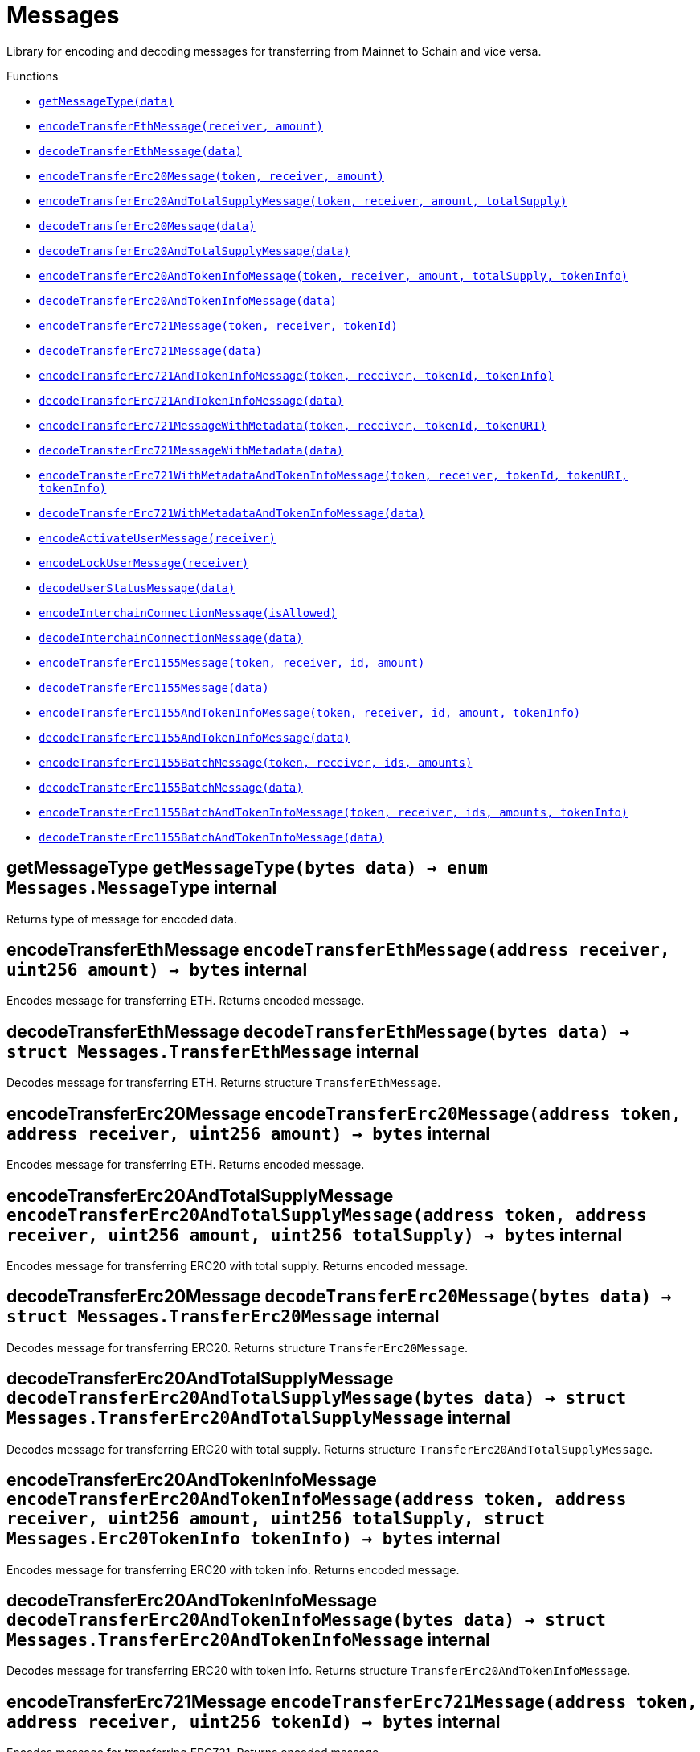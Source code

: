 :MessageProxy: pass:normal[xref:MessageProxy.adoc#MessageProxy[`MessageProxy`]]
:xref-MessageProxy: xref:MessageProxy.adoc#MessageProxy
:MessageProxy-onlyChainConnector: pass:normal[xref:MessageProxy.adoc#MessageProxy-onlyChainConnector--[`MessageProxy.onlyChainConnector`]]
:xref-MessageProxy-onlyChainConnector--: xref:MessageProxy.adoc#MessageProxy-onlyChainConnector--
:MessageProxy-onlyExtraContractRegistrar: pass:normal[xref:MessageProxy.adoc#MessageProxy-onlyExtraContractRegistrar--[`MessageProxy.onlyExtraContractRegistrar`]]
:xref-MessageProxy-onlyExtraContractRegistrar--: xref:MessageProxy.adoc#MessageProxy-onlyExtraContractRegistrar--
:MessageProxy-onlyConstantSetter: pass:normal[xref:MessageProxy.adoc#MessageProxy-onlyConstantSetter--[`MessageProxy.onlyConstantSetter`]]
:xref-MessageProxy-onlyConstantSetter--: xref:MessageProxy.adoc#MessageProxy-onlyConstantSetter--
:MessageProxy-MAINNET_HASH: pass:normal[xref:MessageProxy.adoc#MessageProxy-MAINNET_HASH-bytes32[`MessageProxy.MAINNET_HASH`]]
:xref-MessageProxy-MAINNET_HASH-bytes32: xref:MessageProxy.adoc#MessageProxy-MAINNET_HASH-bytes32
:MessageProxy-CHAIN_CONNECTOR_ROLE: pass:normal[xref:MessageProxy.adoc#MessageProxy-CHAIN_CONNECTOR_ROLE-bytes32[`MessageProxy.CHAIN_CONNECTOR_ROLE`]]
:xref-MessageProxy-CHAIN_CONNECTOR_ROLE-bytes32: xref:MessageProxy.adoc#MessageProxy-CHAIN_CONNECTOR_ROLE-bytes32
:MessageProxy-EXTRA_CONTRACT_REGISTRAR_ROLE: pass:normal[xref:MessageProxy.adoc#MessageProxy-EXTRA_CONTRACT_REGISTRAR_ROLE-bytes32[`MessageProxy.EXTRA_CONTRACT_REGISTRAR_ROLE`]]
:xref-MessageProxy-EXTRA_CONTRACT_REGISTRAR_ROLE-bytes32: xref:MessageProxy.adoc#MessageProxy-EXTRA_CONTRACT_REGISTRAR_ROLE-bytes32
:MessageProxy-CONSTANT_SETTER_ROLE: pass:normal[xref:MessageProxy.adoc#MessageProxy-CONSTANT_SETTER_ROLE-bytes32[`MessageProxy.CONSTANT_SETTER_ROLE`]]
:xref-MessageProxy-CONSTANT_SETTER_ROLE-bytes32: xref:MessageProxy.adoc#MessageProxy-CONSTANT_SETTER_ROLE-bytes32
:MessageProxy-MESSAGES_LENGTH: pass:normal[xref:MessageProxy.adoc#MessageProxy-MESSAGES_LENGTH-uint256[`MessageProxy.MESSAGES_LENGTH`]]
:xref-MessageProxy-MESSAGES_LENGTH-uint256: xref:MessageProxy.adoc#MessageProxy-MESSAGES_LENGTH-uint256
:MessageProxy-REVERT_REASON_LENGTH: pass:normal[xref:MessageProxy.adoc#MessageProxy-REVERT_REASON_LENGTH-uint256[`MessageProxy.REVERT_REASON_LENGTH`]]
:xref-MessageProxy-REVERT_REASON_LENGTH-uint256: xref:MessageProxy.adoc#MessageProxy-REVERT_REASON_LENGTH-uint256
:MessageProxy-connectedChains: pass:normal[xref:MessageProxy.adoc#MessageProxy-connectedChains-mapping-bytes32----struct-MessageProxy-ConnectedChainInfo-[`MessageProxy.connectedChains`]]
:xref-MessageProxy-connectedChains-mapping-bytes32----struct-MessageProxy-ConnectedChainInfo-: xref:MessageProxy.adoc#MessageProxy-connectedChains-mapping-bytes32----struct-MessageProxy-ConnectedChainInfo-
:MessageProxy-deprecatedRegistryContracts: pass:normal[xref:MessageProxy.adoc#MessageProxy-deprecatedRegistryContracts-mapping-bytes32----mapping-address----bool--[`MessageProxy.deprecatedRegistryContracts`]]
:xref-MessageProxy-deprecatedRegistryContracts-mapping-bytes32----mapping-address----bool--: xref:MessageProxy.adoc#MessageProxy-deprecatedRegistryContracts-mapping-bytes32----mapping-address----bool--
:MessageProxy-gasLimit: pass:normal[xref:MessageProxy.adoc#MessageProxy-gasLimit-uint256[`MessageProxy.gasLimit`]]
:xref-MessageProxy-gasLimit-uint256: xref:MessageProxy.adoc#MessageProxy-gasLimit-uint256
:MessageProxy-setNewGasLimit: pass:normal[xref:MessageProxy.adoc#MessageProxy-setNewGasLimit-uint256-[`MessageProxy.setNewGasLimit`]]
:xref-MessageProxy-setNewGasLimit-uint256-: xref:MessageProxy.adoc#MessageProxy-setNewGasLimit-uint256-
:MessageProxy-postIncomingMessages: pass:normal[xref:MessageProxy.adoc#MessageProxy-postIncomingMessages-string-uint256-struct-IMessageProxy-Message---struct-IMessageProxy-Signature-[`MessageProxy.postIncomingMessages`]]
:xref-MessageProxy-postIncomingMessages-string-uint256-struct-IMessageProxy-Message---struct-IMessageProxy-Signature-: xref:MessageProxy.adoc#MessageProxy-postIncomingMessages-string-uint256-struct-IMessageProxy-Message---struct-IMessageProxy-Signature-
:MessageProxy-registerExtraContractForAll: pass:normal[xref:MessageProxy.adoc#MessageProxy-registerExtraContractForAll-address-[`MessageProxy.registerExtraContractForAll`]]
:xref-MessageProxy-registerExtraContractForAll-address-: xref:MessageProxy.adoc#MessageProxy-registerExtraContractForAll-address-
:MessageProxy-removeExtraContractForAll: pass:normal[xref:MessageProxy.adoc#MessageProxy-removeExtraContractForAll-address-[`MessageProxy.removeExtraContractForAll`]]
:xref-MessageProxy-removeExtraContractForAll-address-: xref:MessageProxy.adoc#MessageProxy-removeExtraContractForAll-address-
:MessageProxy-getContractRegisteredLength: pass:normal[xref:MessageProxy.adoc#MessageProxy-getContractRegisteredLength-bytes32-[`MessageProxy.getContractRegisteredLength`]]
:xref-MessageProxy-getContractRegisteredLength-bytes32-: xref:MessageProxy.adoc#MessageProxy-getContractRegisteredLength-bytes32-
:MessageProxy-getContractRegisteredRange: pass:normal[xref:MessageProxy.adoc#MessageProxy-getContractRegisteredRange-bytes32-uint256-uint256-[`MessageProxy.getContractRegisteredRange`]]
:xref-MessageProxy-getContractRegisteredRange-bytes32-uint256-uint256-: xref:MessageProxy.adoc#MessageProxy-getContractRegisteredRange-bytes32-uint256-uint256-
:MessageProxy-getOutgoingMessagesCounter: pass:normal[xref:MessageProxy.adoc#MessageProxy-getOutgoingMessagesCounter-string-[`MessageProxy.getOutgoingMessagesCounter`]]
:xref-MessageProxy-getOutgoingMessagesCounter-string-: xref:MessageProxy.adoc#MessageProxy-getOutgoingMessagesCounter-string-
:MessageProxy-getIncomingMessagesCounter: pass:normal[xref:MessageProxy.adoc#MessageProxy-getIncomingMessagesCounter-string-[`MessageProxy.getIncomingMessagesCounter`]]
:xref-MessageProxy-getIncomingMessagesCounter-string-: xref:MessageProxy.adoc#MessageProxy-getIncomingMessagesCounter-string-
:MessageProxy-initializeMessageProxy: pass:normal[xref:MessageProxy.adoc#MessageProxy-initializeMessageProxy-uint256-[`MessageProxy.initializeMessageProxy`]]
:xref-MessageProxy-initializeMessageProxy-uint256-: xref:MessageProxy.adoc#MessageProxy-initializeMessageProxy-uint256-
:MessageProxy-postOutgoingMessage: pass:normal[xref:MessageProxy.adoc#MessageProxy-postOutgoingMessage-bytes32-address-bytes-[`MessageProxy.postOutgoingMessage`]]
:xref-MessageProxy-postOutgoingMessage-bytes32-address-bytes-: xref:MessageProxy.adoc#MessageProxy-postOutgoingMessage-bytes32-address-bytes-
:MessageProxy-removeConnectedChain: pass:normal[xref:MessageProxy.adoc#MessageProxy-removeConnectedChain-string-[`MessageProxy.removeConnectedChain`]]
:xref-MessageProxy-removeConnectedChain-string-: xref:MessageProxy.adoc#MessageProxy-removeConnectedChain-string-
:MessageProxy-isConnectedChain: pass:normal[xref:MessageProxy.adoc#MessageProxy-isConnectedChain-string-[`MessageProxy.isConnectedChain`]]
:xref-MessageProxy-isConnectedChain-string-: xref:MessageProxy.adoc#MessageProxy-isConnectedChain-string-
:MessageProxy-isContractRegistered: pass:normal[xref:MessageProxy.adoc#MessageProxy-isContractRegistered-bytes32-address-[`MessageProxy.isContractRegistered`]]
:xref-MessageProxy-isContractRegistered-bytes32-address-: xref:MessageProxy.adoc#MessageProxy-isContractRegistered-bytes32-address-
:MessageProxy-_registerExtraContract: pass:normal[xref:MessageProxy.adoc#MessageProxy-_registerExtraContract-bytes32-address-[`MessageProxy._registerExtraContract`]]
:xref-MessageProxy-_registerExtraContract-bytes32-address-: xref:MessageProxy.adoc#MessageProxy-_registerExtraContract-bytes32-address-
:MessageProxy-_removeExtraContract: pass:normal[xref:MessageProxy.adoc#MessageProxy-_removeExtraContract-bytes32-address-[`MessageProxy._removeExtraContract`]]
:xref-MessageProxy-_removeExtraContract-bytes32-address-: xref:MessageProxy.adoc#MessageProxy-_removeExtraContract-bytes32-address-
:MessageProxy-_addConnectedChain: pass:normal[xref:MessageProxy.adoc#MessageProxy-_addConnectedChain-bytes32-[`MessageProxy._addConnectedChain`]]
:xref-MessageProxy-_addConnectedChain-bytes32-: xref:MessageProxy.adoc#MessageProxy-_addConnectedChain-bytes32-
:MessageProxy-_callReceiverContract: pass:normal[xref:MessageProxy.adoc#MessageProxy-_callReceiverContract-bytes32-struct-IMessageProxy-Message-uint256-[`MessageProxy._callReceiverContract`]]
:xref-MessageProxy-_callReceiverContract-bytes32-struct-IMessageProxy-Message-uint256-: xref:MessageProxy.adoc#MessageProxy-_callReceiverContract-bytes32-struct-IMessageProxy-Message-uint256-
:MessageProxy-_getGasPayer: pass:normal[xref:MessageProxy.adoc#MessageProxy-_getGasPayer-bytes32-struct-IMessageProxy-Message-uint256-[`MessageProxy._getGasPayer`]]
:xref-MessageProxy-_getGasPayer-bytes32-struct-IMessageProxy-Message-uint256-: xref:MessageProxy.adoc#MessageProxy-_getGasPayer-bytes32-struct-IMessageProxy-Message-uint256-
:MessageProxy-_authorizeOutgoingMessageSender: pass:normal[xref:MessageProxy.adoc#MessageProxy-_authorizeOutgoingMessageSender-bytes32-[`MessageProxy._authorizeOutgoingMessageSender`]]
:xref-MessageProxy-_authorizeOutgoingMessageSender-bytes32-: xref:MessageProxy.adoc#MessageProxy-_authorizeOutgoingMessageSender-bytes32-
:MessageProxy-_getRegistryContracts: pass:normal[xref:MessageProxy.adoc#MessageProxy-_getRegistryContracts--[`MessageProxy._getRegistryContracts`]]
:xref-MessageProxy-_getRegistryContracts--: xref:MessageProxy.adoc#MessageProxy-_getRegistryContracts--
:MessageProxy-_hashedArray: pass:normal[xref:MessageProxy.adoc#MessageProxy-_hashedArray-struct-IMessageProxy-Message---uint256-string-[`MessageProxy._hashedArray`]]
:xref-MessageProxy-_hashedArray-struct-IMessageProxy-Message---uint256-string-: xref:MessageProxy.adoc#MessageProxy-_hashedArray-struct-IMessageProxy-Message---uint256-string-
:MessageProxy-OutgoingMessage: pass:normal[xref:MessageProxy.adoc#MessageProxy-OutgoingMessage-bytes32-uint256-address-address-bytes-[`MessageProxy.OutgoingMessage`]]
:xref-MessageProxy-OutgoingMessage-bytes32-uint256-address-address-bytes-: xref:MessageProxy.adoc#MessageProxy-OutgoingMessage-bytes32-uint256-address-address-bytes-
:MessageProxy-PostMessageError: pass:normal[xref:MessageProxy.adoc#MessageProxy-PostMessageError-uint256-bytes-[`MessageProxy.PostMessageError`]]
:xref-MessageProxy-PostMessageError-uint256-bytes-: xref:MessageProxy.adoc#MessageProxy-PostMessageError-uint256-bytes-
:MessageProxy-GasLimitWasChanged: pass:normal[xref:MessageProxy.adoc#MessageProxy-GasLimitWasChanged-uint256-uint256-[`MessageProxy.GasLimitWasChanged`]]
:xref-MessageProxy-GasLimitWasChanged-uint256-uint256-: xref:MessageProxy.adoc#MessageProxy-GasLimitWasChanged-uint256-uint256-
:MessageProxy-VersionUpdated: pass:normal[xref:MessageProxy.adoc#MessageProxy-VersionUpdated-string-string-[`MessageProxy.VersionUpdated`]]
:xref-MessageProxy-VersionUpdated-string-string-: xref:MessageProxy.adoc#MessageProxy-VersionUpdated-string-string-
:MessageProxy-ExtraContractRegistered: pass:normal[xref:MessageProxy.adoc#MessageProxy-ExtraContractRegistered-bytes32-address-[`MessageProxy.ExtraContractRegistered`]]
:xref-MessageProxy-ExtraContractRegistered-bytes32-address-: xref:MessageProxy.adoc#MessageProxy-ExtraContractRegistered-bytes32-address-
:MessageProxy-ExtraContractRemoved: pass:normal[xref:MessageProxy.adoc#MessageProxy-ExtraContractRemoved-bytes32-address-[`MessageProxy.ExtraContractRemoved`]]
:xref-MessageProxy-ExtraContractRemoved-bytes32-address-: xref:MessageProxy.adoc#MessageProxy-ExtraContractRemoved-bytes32-address-
:MessageProxy-ConnectedChainInfo: pass:normal[xref:MessageProxy.adoc#MessageProxy-ConnectedChainInfo[`MessageProxy.ConnectedChainInfo`]]
:xref-MessageProxy-ConnectedChainInfo: xref:MessageProxy.adoc#MessageProxy-ConnectedChainInfo
:Messages: pass:normal[xref:#Messages[`Messages`]]
:xref-Messages: xref:#Messages
:Messages-getMessageType: pass:normal[xref:#Messages-getMessageType-bytes-[`Messages.getMessageType`]]
:xref-Messages-getMessageType-bytes-: xref:#Messages-getMessageType-bytes-
:Messages-encodeTransferEthMessage: pass:normal[xref:#Messages-encodeTransferEthMessage-address-uint256-[`Messages.encodeTransferEthMessage`]]
:xref-Messages-encodeTransferEthMessage-address-uint256-: xref:#Messages-encodeTransferEthMessage-address-uint256-
:Messages-decodeTransferEthMessage: pass:normal[xref:#Messages-decodeTransferEthMessage-bytes-[`Messages.decodeTransferEthMessage`]]
:xref-Messages-decodeTransferEthMessage-bytes-: xref:#Messages-decodeTransferEthMessage-bytes-
:Messages-encodeTransferErc20Message: pass:normal[xref:#Messages-encodeTransferErc20Message-address-address-uint256-[`Messages.encodeTransferErc20Message`]]
:xref-Messages-encodeTransferErc20Message-address-address-uint256-: xref:#Messages-encodeTransferErc20Message-address-address-uint256-
:Messages-encodeTransferErc20AndTotalSupplyMessage: pass:normal[xref:#Messages-encodeTransferErc20AndTotalSupplyMessage-address-address-uint256-uint256-[`Messages.encodeTransferErc20AndTotalSupplyMessage`]]
:xref-Messages-encodeTransferErc20AndTotalSupplyMessage-address-address-uint256-uint256-: xref:#Messages-encodeTransferErc20AndTotalSupplyMessage-address-address-uint256-uint256-
:Messages-decodeTransferErc20Message: pass:normal[xref:#Messages-decodeTransferErc20Message-bytes-[`Messages.decodeTransferErc20Message`]]
:xref-Messages-decodeTransferErc20Message-bytes-: xref:#Messages-decodeTransferErc20Message-bytes-
:Messages-decodeTransferErc20AndTotalSupplyMessage: pass:normal[xref:#Messages-decodeTransferErc20AndTotalSupplyMessage-bytes-[`Messages.decodeTransferErc20AndTotalSupplyMessage`]]
:xref-Messages-decodeTransferErc20AndTotalSupplyMessage-bytes-: xref:#Messages-decodeTransferErc20AndTotalSupplyMessage-bytes-
:Messages-encodeTransferErc20AndTokenInfoMessage: pass:normal[xref:#Messages-encodeTransferErc20AndTokenInfoMessage-address-address-uint256-uint256-struct-Messages-Erc20TokenInfo-[`Messages.encodeTransferErc20AndTokenInfoMessage`]]
:xref-Messages-encodeTransferErc20AndTokenInfoMessage-address-address-uint256-uint256-struct-Messages-Erc20TokenInfo-: xref:#Messages-encodeTransferErc20AndTokenInfoMessage-address-address-uint256-uint256-struct-Messages-Erc20TokenInfo-
:Messages-decodeTransferErc20AndTokenInfoMessage: pass:normal[xref:#Messages-decodeTransferErc20AndTokenInfoMessage-bytes-[`Messages.decodeTransferErc20AndTokenInfoMessage`]]
:xref-Messages-decodeTransferErc20AndTokenInfoMessage-bytes-: xref:#Messages-decodeTransferErc20AndTokenInfoMessage-bytes-
:Messages-encodeTransferErc721Message: pass:normal[xref:#Messages-encodeTransferErc721Message-address-address-uint256-[`Messages.encodeTransferErc721Message`]]
:xref-Messages-encodeTransferErc721Message-address-address-uint256-: xref:#Messages-encodeTransferErc721Message-address-address-uint256-
:Messages-decodeTransferErc721Message: pass:normal[xref:#Messages-decodeTransferErc721Message-bytes-[`Messages.decodeTransferErc721Message`]]
:xref-Messages-decodeTransferErc721Message-bytes-: xref:#Messages-decodeTransferErc721Message-bytes-
:Messages-encodeTransferErc721AndTokenInfoMessage: pass:normal[xref:#Messages-encodeTransferErc721AndTokenInfoMessage-address-address-uint256-struct-Messages-Erc721TokenInfo-[`Messages.encodeTransferErc721AndTokenInfoMessage`]]
:xref-Messages-encodeTransferErc721AndTokenInfoMessage-address-address-uint256-struct-Messages-Erc721TokenInfo-: xref:#Messages-encodeTransferErc721AndTokenInfoMessage-address-address-uint256-struct-Messages-Erc721TokenInfo-
:Messages-decodeTransferErc721AndTokenInfoMessage: pass:normal[xref:#Messages-decodeTransferErc721AndTokenInfoMessage-bytes-[`Messages.decodeTransferErc721AndTokenInfoMessage`]]
:xref-Messages-decodeTransferErc721AndTokenInfoMessage-bytes-: xref:#Messages-decodeTransferErc721AndTokenInfoMessage-bytes-
:Messages-encodeTransferErc721MessageWithMetadata: pass:normal[xref:#Messages-encodeTransferErc721MessageWithMetadata-address-address-uint256-string-[`Messages.encodeTransferErc721MessageWithMetadata`]]
:xref-Messages-encodeTransferErc721MessageWithMetadata-address-address-uint256-string-: xref:#Messages-encodeTransferErc721MessageWithMetadata-address-address-uint256-string-
:Messages-decodeTransferErc721MessageWithMetadata: pass:normal[xref:#Messages-decodeTransferErc721MessageWithMetadata-bytes-[`Messages.decodeTransferErc721MessageWithMetadata`]]
:xref-Messages-decodeTransferErc721MessageWithMetadata-bytes-: xref:#Messages-decodeTransferErc721MessageWithMetadata-bytes-
:Messages-encodeTransferErc721WithMetadataAndTokenInfoMessage: pass:normal[xref:#Messages-encodeTransferErc721WithMetadataAndTokenInfoMessage-address-address-uint256-string-struct-Messages-Erc721TokenInfo-[`Messages.encodeTransferErc721WithMetadataAndTokenInfoMessage`]]
:xref-Messages-encodeTransferErc721WithMetadataAndTokenInfoMessage-address-address-uint256-string-struct-Messages-Erc721TokenInfo-: xref:#Messages-encodeTransferErc721WithMetadataAndTokenInfoMessage-address-address-uint256-string-struct-Messages-Erc721TokenInfo-
:Messages-decodeTransferErc721WithMetadataAndTokenInfoMessage: pass:normal[xref:#Messages-decodeTransferErc721WithMetadataAndTokenInfoMessage-bytes-[`Messages.decodeTransferErc721WithMetadataAndTokenInfoMessage`]]
:xref-Messages-decodeTransferErc721WithMetadataAndTokenInfoMessage-bytes-: xref:#Messages-decodeTransferErc721WithMetadataAndTokenInfoMessage-bytes-
:Messages-encodeActivateUserMessage: pass:normal[xref:#Messages-encodeActivateUserMessage-address-[`Messages.encodeActivateUserMessage`]]
:xref-Messages-encodeActivateUserMessage-address-: xref:#Messages-encodeActivateUserMessage-address-
:Messages-encodeLockUserMessage: pass:normal[xref:#Messages-encodeLockUserMessage-address-[`Messages.encodeLockUserMessage`]]
:xref-Messages-encodeLockUserMessage-address-: xref:#Messages-encodeLockUserMessage-address-
:Messages-decodeUserStatusMessage: pass:normal[xref:#Messages-decodeUserStatusMessage-bytes-[`Messages.decodeUserStatusMessage`]]
:xref-Messages-decodeUserStatusMessage-bytes-: xref:#Messages-decodeUserStatusMessage-bytes-
:Messages-encodeInterchainConnectionMessage: pass:normal[xref:#Messages-encodeInterchainConnectionMessage-bool-[`Messages.encodeInterchainConnectionMessage`]]
:xref-Messages-encodeInterchainConnectionMessage-bool-: xref:#Messages-encodeInterchainConnectionMessage-bool-
:Messages-decodeInterchainConnectionMessage: pass:normal[xref:#Messages-decodeInterchainConnectionMessage-bytes-[`Messages.decodeInterchainConnectionMessage`]]
:xref-Messages-decodeInterchainConnectionMessage-bytes-: xref:#Messages-decodeInterchainConnectionMessage-bytes-
:Messages-encodeTransferErc1155Message: pass:normal[xref:#Messages-encodeTransferErc1155Message-address-address-uint256-uint256-[`Messages.encodeTransferErc1155Message`]]
:xref-Messages-encodeTransferErc1155Message-address-address-uint256-uint256-: xref:#Messages-encodeTransferErc1155Message-address-address-uint256-uint256-
:Messages-decodeTransferErc1155Message: pass:normal[xref:#Messages-decodeTransferErc1155Message-bytes-[`Messages.decodeTransferErc1155Message`]]
:xref-Messages-decodeTransferErc1155Message-bytes-: xref:#Messages-decodeTransferErc1155Message-bytes-
:Messages-encodeTransferErc1155AndTokenInfoMessage: pass:normal[xref:#Messages-encodeTransferErc1155AndTokenInfoMessage-address-address-uint256-uint256-struct-Messages-Erc1155TokenInfo-[`Messages.encodeTransferErc1155AndTokenInfoMessage`]]
:xref-Messages-encodeTransferErc1155AndTokenInfoMessage-address-address-uint256-uint256-struct-Messages-Erc1155TokenInfo-: xref:#Messages-encodeTransferErc1155AndTokenInfoMessage-address-address-uint256-uint256-struct-Messages-Erc1155TokenInfo-
:Messages-decodeTransferErc1155AndTokenInfoMessage: pass:normal[xref:#Messages-decodeTransferErc1155AndTokenInfoMessage-bytes-[`Messages.decodeTransferErc1155AndTokenInfoMessage`]]
:xref-Messages-decodeTransferErc1155AndTokenInfoMessage-bytes-: xref:#Messages-decodeTransferErc1155AndTokenInfoMessage-bytes-
:Messages-encodeTransferErc1155BatchMessage: pass:normal[xref:#Messages-encodeTransferErc1155BatchMessage-address-address-uint256---uint256---[`Messages.encodeTransferErc1155BatchMessage`]]
:xref-Messages-encodeTransferErc1155BatchMessage-address-address-uint256---uint256---: xref:#Messages-encodeTransferErc1155BatchMessage-address-address-uint256---uint256---
:Messages-decodeTransferErc1155BatchMessage: pass:normal[xref:#Messages-decodeTransferErc1155BatchMessage-bytes-[`Messages.decodeTransferErc1155BatchMessage`]]
:xref-Messages-decodeTransferErc1155BatchMessage-bytes-: xref:#Messages-decodeTransferErc1155BatchMessage-bytes-
:Messages-encodeTransferErc1155BatchAndTokenInfoMessage: pass:normal[xref:#Messages-encodeTransferErc1155BatchAndTokenInfoMessage-address-address-uint256---uint256---struct-Messages-Erc1155TokenInfo-[`Messages.encodeTransferErc1155BatchAndTokenInfoMessage`]]
:xref-Messages-encodeTransferErc1155BatchAndTokenInfoMessage-address-address-uint256---uint256---struct-Messages-Erc1155TokenInfo-: xref:#Messages-encodeTransferErc1155BatchAndTokenInfoMessage-address-address-uint256---uint256---struct-Messages-Erc1155TokenInfo-
:Messages-decodeTransferErc1155BatchAndTokenInfoMessage: pass:normal[xref:#Messages-decodeTransferErc1155BatchAndTokenInfoMessage-bytes-[`Messages.decodeTransferErc1155BatchAndTokenInfoMessage`]]
:xref-Messages-decodeTransferErc1155BatchAndTokenInfoMessage-bytes-: xref:#Messages-decodeTransferErc1155BatchAndTokenInfoMessage-bytes-
:Messages-BaseMessage: pass:normal[xref:#Messages-BaseMessage[`Messages.BaseMessage`]]
:xref-Messages-BaseMessage: xref:#Messages-BaseMessage
:Messages-TransferEthMessage: pass:normal[xref:#Messages-TransferEthMessage[`Messages.TransferEthMessage`]]
:xref-Messages-TransferEthMessage: xref:#Messages-TransferEthMessage
:Messages-UserStatusMessage: pass:normal[xref:#Messages-UserStatusMessage[`Messages.UserStatusMessage`]]
:xref-Messages-UserStatusMessage: xref:#Messages-UserStatusMessage
:Messages-TransferErc20Message: pass:normal[xref:#Messages-TransferErc20Message[`Messages.TransferErc20Message`]]
:xref-Messages-TransferErc20Message: xref:#Messages-TransferErc20Message
:Messages-Erc20TokenInfo: pass:normal[xref:#Messages-Erc20TokenInfo[`Messages.Erc20TokenInfo`]]
:xref-Messages-Erc20TokenInfo: xref:#Messages-Erc20TokenInfo
:Messages-TransferErc20AndTotalSupplyMessage: pass:normal[xref:#Messages-TransferErc20AndTotalSupplyMessage[`Messages.TransferErc20AndTotalSupplyMessage`]]
:xref-Messages-TransferErc20AndTotalSupplyMessage: xref:#Messages-TransferErc20AndTotalSupplyMessage
:Messages-TransferErc20AndTokenInfoMessage: pass:normal[xref:#Messages-TransferErc20AndTokenInfoMessage[`Messages.TransferErc20AndTokenInfoMessage`]]
:xref-Messages-TransferErc20AndTokenInfoMessage: xref:#Messages-TransferErc20AndTokenInfoMessage
:Messages-TransferErc721Message: pass:normal[xref:#Messages-TransferErc721Message[`Messages.TransferErc721Message`]]
:xref-Messages-TransferErc721Message: xref:#Messages-TransferErc721Message
:Messages-TransferErc721MessageWithMetadata: pass:normal[xref:#Messages-TransferErc721MessageWithMetadata[`Messages.TransferErc721MessageWithMetadata`]]
:xref-Messages-TransferErc721MessageWithMetadata: xref:#Messages-TransferErc721MessageWithMetadata
:Messages-Erc721TokenInfo: pass:normal[xref:#Messages-Erc721TokenInfo[`Messages.Erc721TokenInfo`]]
:xref-Messages-Erc721TokenInfo: xref:#Messages-Erc721TokenInfo
:Messages-TransferErc721AndTokenInfoMessage: pass:normal[xref:#Messages-TransferErc721AndTokenInfoMessage[`Messages.TransferErc721AndTokenInfoMessage`]]
:xref-Messages-TransferErc721AndTokenInfoMessage: xref:#Messages-TransferErc721AndTokenInfoMessage
:Messages-TransferErc721WithMetadataAndTokenInfoMessage: pass:normal[xref:#Messages-TransferErc721WithMetadataAndTokenInfoMessage[`Messages.TransferErc721WithMetadataAndTokenInfoMessage`]]
:xref-Messages-TransferErc721WithMetadataAndTokenInfoMessage: xref:#Messages-TransferErc721WithMetadataAndTokenInfoMessage
:Messages-InterchainConnectionMessage: pass:normal[xref:#Messages-InterchainConnectionMessage[`Messages.InterchainConnectionMessage`]]
:xref-Messages-InterchainConnectionMessage: xref:#Messages-InterchainConnectionMessage
:Messages-TransferErc1155Message: pass:normal[xref:#Messages-TransferErc1155Message[`Messages.TransferErc1155Message`]]
:xref-Messages-TransferErc1155Message: xref:#Messages-TransferErc1155Message
:Messages-TransferErc1155BatchMessage: pass:normal[xref:#Messages-TransferErc1155BatchMessage[`Messages.TransferErc1155BatchMessage`]]
:xref-Messages-TransferErc1155BatchMessage: xref:#Messages-TransferErc1155BatchMessage
:Messages-Erc1155TokenInfo: pass:normal[xref:#Messages-Erc1155TokenInfo[`Messages.Erc1155TokenInfo`]]
:xref-Messages-Erc1155TokenInfo: xref:#Messages-Erc1155TokenInfo
:Messages-TransferErc1155AndTokenInfoMessage: pass:normal[xref:#Messages-TransferErc1155AndTokenInfoMessage[`Messages.TransferErc1155AndTokenInfoMessage`]]
:xref-Messages-TransferErc1155AndTokenInfoMessage: xref:#Messages-TransferErc1155AndTokenInfoMessage
:Messages-TransferErc1155BatchAndTokenInfoMessage: pass:normal[xref:#Messages-TransferErc1155BatchAndTokenInfoMessage[`Messages.TransferErc1155BatchAndTokenInfoMessage`]]
:xref-Messages-TransferErc1155BatchAndTokenInfoMessage: xref:#Messages-TransferErc1155BatchAndTokenInfoMessage
:Messages-MessageType: pass:normal[xref:#Messages-MessageType[`Messages.MessageType`]]
:xref-Messages-MessageType: xref:#Messages-MessageType
:ERC721ReferenceMintAndMetadataMainnet: pass:normal[xref:extensions/ERC721ReferenceMintAndMetadataMainnet.adoc#ERC721ReferenceMintAndMetadataMainnet[`ERC721ReferenceMintAndMetadataMainnet`]]
:xref-ERC721ReferenceMintAndMetadataMainnet: xref:extensions/ERC721ReferenceMintAndMetadataMainnet.adoc#ERC721ReferenceMintAndMetadataMainnet
:ERC721ReferenceMintAndMetadataMainnet-onlyOwner: pass:normal[xref:extensions/ERC721ReferenceMintAndMetadataMainnet.adoc#ERC721ReferenceMintAndMetadataMainnet-onlyOwner--[`ERC721ReferenceMintAndMetadataMainnet.onlyOwner`]]
:xref-ERC721ReferenceMintAndMetadataMainnet-onlyOwner--: xref:extensions/ERC721ReferenceMintAndMetadataMainnet.adoc#ERC721ReferenceMintAndMetadataMainnet-onlyOwner--
:ERC721ReferenceMintAndMetadataMainnet-erc721ContractOnMainnet: pass:normal[xref:extensions/ERC721ReferenceMintAndMetadataMainnet.adoc#ERC721ReferenceMintAndMetadataMainnet-erc721ContractOnMainnet-address[`ERC721ReferenceMintAndMetadataMainnet.erc721ContractOnMainnet`]]
:xref-ERC721ReferenceMintAndMetadataMainnet-erc721ContractOnMainnet-address: xref:extensions/ERC721ReferenceMintAndMetadataMainnet.adoc#ERC721ReferenceMintAndMetadataMainnet-erc721ContractOnMainnet-address
:ERC721ReferenceMintAndMetadataMainnet-senderContractOnSchain: pass:normal[xref:extensions/ERC721ReferenceMintAndMetadataMainnet.adoc#ERC721ReferenceMintAndMetadataMainnet-senderContractOnSchain-address[`ERC721ReferenceMintAndMetadataMainnet.senderContractOnSchain`]]
:xref-ERC721ReferenceMintAndMetadataMainnet-senderContractOnSchain-address: xref:extensions/ERC721ReferenceMintAndMetadataMainnet.adoc#ERC721ReferenceMintAndMetadataMainnet-senderContractOnSchain-address
:ERC721ReferenceMintAndMetadataMainnet-schainName: pass:normal[xref:extensions/ERC721ReferenceMintAndMetadataMainnet.adoc#ERC721ReferenceMintAndMetadataMainnet-schainName-string[`ERC721ReferenceMintAndMetadataMainnet.schainName`]]
:xref-ERC721ReferenceMintAndMetadataMainnet-schainName-string: xref:extensions/ERC721ReferenceMintAndMetadataMainnet.adoc#ERC721ReferenceMintAndMetadataMainnet-schainName-string
:ERC721ReferenceMintAndMetadataMainnet-owner: pass:normal[xref:extensions/ERC721ReferenceMintAndMetadataMainnet.adoc#ERC721ReferenceMintAndMetadataMainnet-owner-address[`ERC721ReferenceMintAndMetadataMainnet.owner`]]
:xref-ERC721ReferenceMintAndMetadataMainnet-owner-address: xref:extensions/ERC721ReferenceMintAndMetadataMainnet.adoc#ERC721ReferenceMintAndMetadataMainnet-owner-address
:ERC721ReferenceMintAndMetadataMainnet-constructor: pass:normal[xref:extensions/ERC721ReferenceMintAndMetadataMainnet.adoc#ERC721ReferenceMintAndMetadataMainnet-constructor-address-address-string-[`ERC721ReferenceMintAndMetadataMainnet.constructor`]]
:xref-ERC721ReferenceMintAndMetadataMainnet-constructor-address-address-string-: xref:extensions/ERC721ReferenceMintAndMetadataMainnet.adoc#ERC721ReferenceMintAndMetadataMainnet-constructor-address-address-string-
:ERC721ReferenceMintAndMetadataMainnet-setSenderContractOnSchain: pass:normal[xref:extensions/ERC721ReferenceMintAndMetadataMainnet.adoc#ERC721ReferenceMintAndMetadataMainnet-setSenderContractOnSchain-address-[`ERC721ReferenceMintAndMetadataMainnet.setSenderContractOnSchain`]]
:xref-ERC721ReferenceMintAndMetadataMainnet-setSenderContractOnSchain-address-: xref:extensions/ERC721ReferenceMintAndMetadataMainnet.adoc#ERC721ReferenceMintAndMetadataMainnet-setSenderContractOnSchain-address-
:ERC721ReferenceMintAndMetadataMainnet-postMessage: pass:normal[xref:extensions/ERC721ReferenceMintAndMetadataMainnet.adoc#ERC721ReferenceMintAndMetadataMainnet-postMessage-bytes32-address-bytes-[`ERC721ReferenceMintAndMetadataMainnet.postMessage`]]
:xref-ERC721ReferenceMintAndMetadataMainnet-postMessage-bytes32-address-bytes-: xref:extensions/ERC721ReferenceMintAndMetadataMainnet.adoc#ERC721ReferenceMintAndMetadataMainnet-postMessage-bytes32-address-bytes-
:ERC721ReferenceMintAndMetadataSchain: pass:normal[xref:extensions/ERC721ReferenceMintAndMetadataSchain.adoc#ERC721ReferenceMintAndMetadataSchain[`ERC721ReferenceMintAndMetadataSchain`]]
:xref-ERC721ReferenceMintAndMetadataSchain: xref:extensions/ERC721ReferenceMintAndMetadataSchain.adoc#ERC721ReferenceMintAndMetadataSchain
:ERC721ReferenceMintAndMetadataSchain-erc721ContractOnSchain: pass:normal[xref:extensions/ERC721ReferenceMintAndMetadataSchain.adoc#ERC721ReferenceMintAndMetadataSchain-erc721ContractOnSchain-address[`ERC721ReferenceMintAndMetadataSchain.erc721ContractOnSchain`]]
:xref-ERC721ReferenceMintAndMetadataSchain-erc721ContractOnSchain-address: xref:extensions/ERC721ReferenceMintAndMetadataSchain.adoc#ERC721ReferenceMintAndMetadataSchain-erc721ContractOnSchain-address
:ERC721ReferenceMintAndMetadataSchain-receiverContractOnMainnet: pass:normal[xref:extensions/ERC721ReferenceMintAndMetadataSchain.adoc#ERC721ReferenceMintAndMetadataSchain-receiverContractOnMainnet-address[`ERC721ReferenceMintAndMetadataSchain.receiverContractOnMainnet`]]
:xref-ERC721ReferenceMintAndMetadataSchain-receiverContractOnMainnet-address: xref:extensions/ERC721ReferenceMintAndMetadataSchain.adoc#ERC721ReferenceMintAndMetadataSchain-receiverContractOnMainnet-address
:ERC721ReferenceMintAndMetadataSchain-constructor: pass:normal[xref:extensions/ERC721ReferenceMintAndMetadataSchain.adoc#ERC721ReferenceMintAndMetadataSchain-constructor-address-address-address-[`ERC721ReferenceMintAndMetadataSchain.constructor`]]
:xref-ERC721ReferenceMintAndMetadataSchain-constructor-address-address-address-: xref:extensions/ERC721ReferenceMintAndMetadataSchain.adoc#ERC721ReferenceMintAndMetadataSchain-constructor-address-address-address-
:ERC721ReferenceMintAndMetadataSchain-sendTokenToMainnet: pass:normal[xref:extensions/ERC721ReferenceMintAndMetadataSchain.adoc#ERC721ReferenceMintAndMetadataSchain-sendTokenToMainnet-address-uint256-[`ERC721ReferenceMintAndMetadataSchain.sendTokenToMainnet`]]
:xref-ERC721ReferenceMintAndMetadataSchain-sendTokenToMainnet-address-uint256-: xref:extensions/ERC721ReferenceMintAndMetadataSchain.adoc#ERC721ReferenceMintAndMetadataSchain-sendTokenToMainnet-address-uint256-
:ERC721ReferenceMintAndMetadataSchain-encodeParams: pass:normal[xref:extensions/ERC721ReferenceMintAndMetadataSchain.adoc#ERC721ReferenceMintAndMetadataSchain-encodeParams-address-uint256-string-[`ERC721ReferenceMintAndMetadataSchain.encodeParams`]]
:xref-ERC721ReferenceMintAndMetadataSchain-encodeParams-address-uint256-string-: xref:extensions/ERC721ReferenceMintAndMetadataSchain.adoc#ERC721ReferenceMintAndMetadataSchain-encodeParams-address-uint256-string-
:MessageProxyClient: pass:normal[xref:extensions/interfaces/MessageProxyClient.adoc#MessageProxyClient[`MessageProxyClient`]]
:xref-MessageProxyClient: xref:extensions/interfaces/MessageProxyClient.adoc#MessageProxyClient
:MessageProxyClient-onlyMessageProxy: pass:normal[xref:extensions/interfaces/MessageProxyClient.adoc#MessageProxyClient-onlyMessageProxy--[`MessageProxyClient.onlyMessageProxy`]]
:xref-MessageProxyClient-onlyMessageProxy--: xref:extensions/interfaces/MessageProxyClient.adoc#MessageProxyClient-onlyMessageProxy--
:MessageProxyClient-messageProxy: pass:normal[xref:extensions/interfaces/MessageProxyClient.adoc#MessageProxyClient-messageProxy-contract-MessageProxy[`MessageProxyClient.messageProxy`]]
:xref-MessageProxyClient-messageProxy-contract-MessageProxy: xref:extensions/interfaces/MessageProxyClient.adoc#MessageProxyClient-messageProxy-contract-MessageProxy
:MessageProxyClient-constructor: pass:normal[xref:extensions/interfaces/MessageProxyClient.adoc#MessageProxyClient-constructor-address-[`MessageProxyClient.constructor`]]
:xref-MessageProxyClient-constructor-address-: xref:extensions/interfaces/MessageProxyClient.adoc#MessageProxyClient-constructor-address-
:MessageReceiver: pass:normal[xref:extensions/interfaces/MessageReceiver.adoc#MessageReceiver[`MessageReceiver`]]
:xref-MessageReceiver: xref:extensions/interfaces/MessageReceiver.adoc#MessageReceiver
:MessageSender: pass:normal[xref:extensions/interfaces/MessageSender.adoc#MessageSender[`MessageSender`]]
:xref-MessageSender: xref:extensions/interfaces/MessageSender.adoc#MessageSender
:MessageSender-_sendMessage: pass:normal[xref:extensions/interfaces/MessageSender.adoc#MessageSender-_sendMessage-string-address-bytes-[`MessageSender._sendMessage`]]
:xref-MessageSender-_sendMessage-string-address-bytes-: xref:extensions/interfaces/MessageSender.adoc#MessageSender-_sendMessage-string-address-bytes-
:IGasReimbursable: pass:normal[xref:interfaces/IGasReimbursable.adoc#IGasReimbursable[`IGasReimbursable`]]
:xref-IGasReimbursable: xref:interfaces/IGasReimbursable.adoc#IGasReimbursable
:IGasReimbursable-gasPayer: pass:normal[xref:interfaces/IGasReimbursable.adoc#IGasReimbursable-gasPayer-bytes32-address-bytes-[`IGasReimbursable.gasPayer`]]
:xref-IGasReimbursable-gasPayer-bytes32-address-bytes-: xref:interfaces/IGasReimbursable.adoc#IGasReimbursable-gasPayer-bytes32-address-bytes-
:IMessageReceiver: pass:normal[xref:interfaces/IMessageReceiver.adoc#IMessageReceiver[`IMessageReceiver`]]
:xref-IMessageReceiver: xref:interfaces/IMessageReceiver.adoc#IMessageReceiver
:IMessageReceiver-postMessage: pass:normal[xref:interfaces/IMessageReceiver.adoc#IMessageReceiver-postMessage-bytes32-address-bytes-[`IMessageReceiver.postMessage`]]
:xref-IMessageReceiver-postMessage-bytes32-address-bytes-: xref:interfaces/IMessageReceiver.adoc#IMessageReceiver-postMessage-bytes32-address-bytes-
:CommunityPool: pass:normal[xref:mainnet/CommunityPool.adoc#CommunityPool[`CommunityPool`]]
:xref-CommunityPool: xref:mainnet/CommunityPool.adoc#CommunityPool
:CommunityPool-CONSTANT_SETTER_ROLE: pass:normal[xref:mainnet/CommunityPool.adoc#CommunityPool-CONSTANT_SETTER_ROLE-bytes32[`CommunityPool.CONSTANT_SETTER_ROLE`]]
:xref-CommunityPool-CONSTANT_SETTER_ROLE-bytes32: xref:mainnet/CommunityPool.adoc#CommunityPool-CONSTANT_SETTER_ROLE-bytes32
:CommunityPool-activeUsers: pass:normal[xref:mainnet/CommunityPool.adoc#CommunityPool-activeUsers-mapping-address----mapping-bytes32----bool--[`CommunityPool.activeUsers`]]
:xref-CommunityPool-activeUsers-mapping-address----mapping-bytes32----bool--: xref:mainnet/CommunityPool.adoc#CommunityPool-activeUsers-mapping-address----mapping-bytes32----bool--
:CommunityPool-minTransactionGas: pass:normal[xref:mainnet/CommunityPool.adoc#CommunityPool-minTransactionGas-uint256[`CommunityPool.minTransactionGas`]]
:xref-CommunityPool-minTransactionGas-uint256: xref:mainnet/CommunityPool.adoc#CommunityPool-minTransactionGas-uint256
:CommunityPool-multiplierNumerator: pass:normal[xref:mainnet/CommunityPool.adoc#CommunityPool-multiplierNumerator-uint256[`CommunityPool.multiplierNumerator`]]
:xref-CommunityPool-multiplierNumerator-uint256: xref:mainnet/CommunityPool.adoc#CommunityPool-multiplierNumerator-uint256
:CommunityPool-multiplierDivider: pass:normal[xref:mainnet/CommunityPool.adoc#CommunityPool-multiplierDivider-uint256[`CommunityPool.multiplierDivider`]]
:xref-CommunityPool-multiplierDivider-uint256: xref:mainnet/CommunityPool.adoc#CommunityPool-multiplierDivider-uint256
:CommunityPool-initialize: pass:normal[xref:mainnet/CommunityPool.adoc#CommunityPool-initialize-contract-IContractManager-contract-ILinker-contract-IMessageProxyForMainnet-[`CommunityPool.initialize`]]
:xref-CommunityPool-initialize-contract-IContractManager-contract-ILinker-contract-IMessageProxyForMainnet-: xref:mainnet/CommunityPool.adoc#CommunityPool-initialize-contract-IContractManager-contract-ILinker-contract-IMessageProxyForMainnet-
:CommunityPool-refundGasByUser: pass:normal[xref:mainnet/CommunityPool.adoc#CommunityPool-refundGasByUser-bytes32-address-payable-address-uint256-[`CommunityPool.refundGasByUser`]]
:xref-CommunityPool-refundGasByUser-bytes32-address-payable-address-uint256-: xref:mainnet/CommunityPool.adoc#CommunityPool-refundGasByUser-bytes32-address-payable-address-uint256-
:CommunityPool-refundGasBySchainWallet: pass:normal[xref:mainnet/CommunityPool.adoc#CommunityPool-refundGasBySchainWallet-bytes32-address-payable-uint256-[`CommunityPool.refundGasBySchainWallet`]]
:xref-CommunityPool-refundGasBySchainWallet-bytes32-address-payable-uint256-: xref:mainnet/CommunityPool.adoc#CommunityPool-refundGasBySchainWallet-bytes32-address-payable-uint256-
:CommunityPool-rechargeUserWallet: pass:normal[xref:mainnet/CommunityPool.adoc#CommunityPool-rechargeUserWallet-string-address-[`CommunityPool.rechargeUserWallet`]]
:xref-CommunityPool-rechargeUserWallet-string-address-: xref:mainnet/CommunityPool.adoc#CommunityPool-rechargeUserWallet-string-address-
:CommunityPool-withdrawFunds: pass:normal[xref:mainnet/CommunityPool.adoc#CommunityPool-withdrawFunds-string-uint256-[`CommunityPool.withdrawFunds`]]
:xref-CommunityPool-withdrawFunds-string-uint256-: xref:mainnet/CommunityPool.adoc#CommunityPool-withdrawFunds-string-uint256-
:CommunityPool-setMinTransactionGas: pass:normal[xref:mainnet/CommunityPool.adoc#CommunityPool-setMinTransactionGas-uint256-[`CommunityPool.setMinTransactionGas`]]
:xref-CommunityPool-setMinTransactionGas-uint256-: xref:mainnet/CommunityPool.adoc#CommunityPool-setMinTransactionGas-uint256-
:CommunityPool-setMultiplier: pass:normal[xref:mainnet/CommunityPool.adoc#CommunityPool-setMultiplier-uint256-uint256-[`CommunityPool.setMultiplier`]]
:xref-CommunityPool-setMultiplier-uint256-uint256-: xref:mainnet/CommunityPool.adoc#CommunityPool-setMultiplier-uint256-uint256-
:CommunityPool-getBalance: pass:normal[xref:mainnet/CommunityPool.adoc#CommunityPool-getBalance-address-string-[`CommunityPool.getBalance`]]
:xref-CommunityPool-getBalance-address-string-: xref:mainnet/CommunityPool.adoc#CommunityPool-getBalance-address-string-
:CommunityPool-checkUserBalance: pass:normal[xref:mainnet/CommunityPool.adoc#CommunityPool-checkUserBalance-bytes32-address-[`CommunityPool.checkUserBalance`]]
:xref-CommunityPool-checkUserBalance-bytes32-address-: xref:mainnet/CommunityPool.adoc#CommunityPool-checkUserBalance-bytes32-address-
:CommunityPool-getRecommendedRechargeAmount: pass:normal[xref:mainnet/CommunityPool.adoc#CommunityPool-getRecommendedRechargeAmount-bytes32-address-[`CommunityPool.getRecommendedRechargeAmount`]]
:xref-CommunityPool-getRecommendedRechargeAmount-bytes32-address-: xref:mainnet/CommunityPool.adoc#CommunityPool-getRecommendedRechargeAmount-bytes32-address-
:CommunityPool-MinTransactionGasWasChanged: pass:normal[xref:mainnet/CommunityPool.adoc#CommunityPool-MinTransactionGasWasChanged-uint256-uint256-[`CommunityPool.MinTransactionGasWasChanged`]]
:xref-CommunityPool-MinTransactionGasWasChanged-uint256-uint256-: xref:mainnet/CommunityPool.adoc#CommunityPool-MinTransactionGasWasChanged-uint256-uint256-
:CommunityPool-MultiplierWasChanged: pass:normal[xref:mainnet/CommunityPool.adoc#CommunityPool-MultiplierWasChanged-uint256-uint256-uint256-uint256-[`CommunityPool.MultiplierWasChanged`]]
:xref-CommunityPool-MultiplierWasChanged-uint256-uint256-uint256-uint256-: xref:mainnet/CommunityPool.adoc#CommunityPool-MultiplierWasChanged-uint256-uint256-uint256-uint256-
:DepositBox: pass:normal[xref:mainnet/DepositBox.adoc#DepositBox[`DepositBox`]]
:xref-DepositBox: xref:mainnet/DepositBox.adoc#DepositBox
:DepositBox-whenNotKilled: pass:normal[xref:mainnet/DepositBox.adoc#DepositBox-whenNotKilled-bytes32-[`DepositBox.whenNotKilled`]]
:xref-DepositBox-whenNotKilled-bytes32-: xref:mainnet/DepositBox.adoc#DepositBox-whenNotKilled-bytes32-
:DepositBox-whenKilled: pass:normal[xref:mainnet/DepositBox.adoc#DepositBox-whenKilled-bytes32-[`DepositBox.whenKilled`]]
:xref-DepositBox-whenKilled-bytes32-: xref:mainnet/DepositBox.adoc#DepositBox-whenKilled-bytes32-
:DepositBox-rightTransaction: pass:normal[xref:mainnet/DepositBox.adoc#DepositBox-rightTransaction-string-address-[`DepositBox.rightTransaction`]]
:xref-DepositBox-rightTransaction-string-address-: xref:mainnet/DepositBox.adoc#DepositBox-rightTransaction-string-address-
:DepositBox-checkReceiverChain: pass:normal[xref:mainnet/DepositBox.adoc#DepositBox-checkReceiverChain-bytes32-address-[`DepositBox.checkReceiverChain`]]
:xref-DepositBox-checkReceiverChain-bytes32-address-: xref:mainnet/DepositBox.adoc#DepositBox-checkReceiverChain-bytes32-address-
:DepositBox-linker: pass:normal[xref:mainnet/DepositBox.adoc#DepositBox-linker-contract-ILinker[`DepositBox.linker`]]
:xref-DepositBox-linker-contract-ILinker: xref:mainnet/DepositBox.adoc#DepositBox-linker-contract-ILinker
:DepositBox-DEPOSIT_BOX_MANAGER_ROLE: pass:normal[xref:mainnet/DepositBox.adoc#DepositBox-DEPOSIT_BOX_MANAGER_ROLE-bytes32[`DepositBox.DEPOSIT_BOX_MANAGER_ROLE`]]
:xref-DepositBox-DEPOSIT_BOX_MANAGER_ROLE-bytes32: xref:mainnet/DepositBox.adoc#DepositBox-DEPOSIT_BOX_MANAGER_ROLE-bytes32
:DepositBox-enableWhitelist: pass:normal[xref:mainnet/DepositBox.adoc#DepositBox-enableWhitelist-string-[`DepositBox.enableWhitelist`]]
:xref-DepositBox-enableWhitelist-string-: xref:mainnet/DepositBox.adoc#DepositBox-enableWhitelist-string-
:DepositBox-disableWhitelist: pass:normal[xref:mainnet/DepositBox.adoc#DepositBox-disableWhitelist-string-[`DepositBox.disableWhitelist`]]
:xref-DepositBox-disableWhitelist-string-: xref:mainnet/DepositBox.adoc#DepositBox-disableWhitelist-string-
:DepositBox-initialize: pass:normal[xref:mainnet/DepositBox.adoc#DepositBox-initialize-contract-IContractManager-contract-ILinker-contract-IMessageProxyForMainnet-[`DepositBox.initialize`]]
:xref-DepositBox-initialize-contract-IContractManager-contract-ILinker-contract-IMessageProxyForMainnet-: xref:mainnet/DepositBox.adoc#DepositBox-initialize-contract-IContractManager-contract-ILinker-contract-IMessageProxyForMainnet-
:DepositBox-isWhitelisted: pass:normal[xref:mainnet/DepositBox.adoc#DepositBox-isWhitelisted-string-[`DepositBox.isWhitelisted`]]
:xref-DepositBox-isWhitelisted-string-: xref:mainnet/DepositBox.adoc#DepositBox-isWhitelisted-string-
:DepositBoxERC1155: pass:normal[xref:mainnet/DepositBoxes/DepositBoxERC1155.adoc#DepositBoxERC1155[`DepositBoxERC1155`]]
:xref-DepositBoxERC1155: xref:mainnet/DepositBoxes/DepositBoxERC1155.adoc#DepositBoxERC1155
:DepositBoxERC1155-transferredAmount: pass:normal[xref:mainnet/DepositBoxes/DepositBoxERC1155.adoc#DepositBoxERC1155-transferredAmount-mapping-bytes32----mapping-address----mapping-uint256----uint256---[`DepositBoxERC1155.transferredAmount`]]
:xref-DepositBoxERC1155-transferredAmount-mapping-bytes32----mapping-address----mapping-uint256----uint256---: xref:mainnet/DepositBoxes/DepositBoxERC1155.adoc#DepositBoxERC1155-transferredAmount-mapping-bytes32----mapping-address----mapping-uint256----uint256---
:DepositBoxERC1155-depositERC1155: pass:normal[xref:mainnet/DepositBoxes/DepositBoxERC1155.adoc#DepositBoxERC1155-depositERC1155-string-address-uint256-uint256-[`DepositBoxERC1155.depositERC1155`]]
:xref-DepositBoxERC1155-depositERC1155-string-address-uint256-uint256-: xref:mainnet/DepositBoxes/DepositBoxERC1155.adoc#DepositBoxERC1155-depositERC1155-string-address-uint256-uint256-
:DepositBoxERC1155-depositERC1155Batch: pass:normal[xref:mainnet/DepositBoxes/DepositBoxERC1155.adoc#DepositBoxERC1155-depositERC1155Batch-string-address-uint256---uint256---[`DepositBoxERC1155.depositERC1155Batch`]]
:xref-DepositBoxERC1155-depositERC1155Batch-string-address-uint256---uint256---: xref:mainnet/DepositBoxes/DepositBoxERC1155.adoc#DepositBoxERC1155-depositERC1155Batch-string-address-uint256---uint256---
:DepositBoxERC1155-postMessage: pass:normal[xref:mainnet/DepositBoxes/DepositBoxERC1155.adoc#DepositBoxERC1155-postMessage-bytes32-address-bytes-[`DepositBoxERC1155.postMessage`]]
:xref-DepositBoxERC1155-postMessage-bytes32-address-bytes-: xref:mainnet/DepositBoxes/DepositBoxERC1155.adoc#DepositBoxERC1155-postMessage-bytes32-address-bytes-
:DepositBoxERC1155-addERC1155TokenByOwner: pass:normal[xref:mainnet/DepositBoxes/DepositBoxERC1155.adoc#DepositBoxERC1155-addERC1155TokenByOwner-string-address-[`DepositBoxERC1155.addERC1155TokenByOwner`]]
:xref-DepositBoxERC1155-addERC1155TokenByOwner-string-address-: xref:mainnet/DepositBoxes/DepositBoxERC1155.adoc#DepositBoxERC1155-addERC1155TokenByOwner-string-address-
:DepositBoxERC1155-getFunds: pass:normal[xref:mainnet/DepositBoxes/DepositBoxERC1155.adoc#DepositBoxERC1155-getFunds-string-address-address-uint256---uint256---[`DepositBoxERC1155.getFunds`]]
:xref-DepositBoxERC1155-getFunds-string-address-address-uint256---uint256---: xref:mainnet/DepositBoxes/DepositBoxERC1155.adoc#DepositBoxERC1155-getFunds-string-address-address-uint256---uint256---
:DepositBoxERC1155-gasPayer: pass:normal[xref:mainnet/DepositBoxes/DepositBoxERC1155.adoc#DepositBoxERC1155-gasPayer-bytes32-address-bytes-[`DepositBoxERC1155.gasPayer`]]
:xref-DepositBoxERC1155-gasPayer-bytes32-address-bytes-: xref:mainnet/DepositBoxes/DepositBoxERC1155.adoc#DepositBoxERC1155-gasPayer-bytes32-address-bytes-
:DepositBoxERC1155-onERC1155Received: pass:normal[xref:mainnet/DepositBoxes/DepositBoxERC1155.adoc#DepositBoxERC1155-onERC1155Received-address-address-uint256-uint256-bytes-[`DepositBoxERC1155.onERC1155Received`]]
:xref-DepositBoxERC1155-onERC1155Received-address-address-uint256-uint256-bytes-: xref:mainnet/DepositBoxes/DepositBoxERC1155.adoc#DepositBoxERC1155-onERC1155Received-address-address-uint256-uint256-bytes-
:DepositBoxERC1155-onERC1155BatchReceived: pass:normal[xref:mainnet/DepositBoxes/DepositBoxERC1155.adoc#DepositBoxERC1155-onERC1155BatchReceived-address-address-uint256---uint256---bytes-[`DepositBoxERC1155.onERC1155BatchReceived`]]
:xref-DepositBoxERC1155-onERC1155BatchReceived-address-address-uint256---uint256---bytes-: xref:mainnet/DepositBoxes/DepositBoxERC1155.adoc#DepositBoxERC1155-onERC1155BatchReceived-address-address-uint256---uint256---bytes-
:DepositBoxERC1155-getSchainToERC1155: pass:normal[xref:mainnet/DepositBoxes/DepositBoxERC1155.adoc#DepositBoxERC1155-getSchainToERC1155-string-address-[`DepositBoxERC1155.getSchainToERC1155`]]
:xref-DepositBoxERC1155-getSchainToERC1155-string-address-: xref:mainnet/DepositBoxes/DepositBoxERC1155.adoc#DepositBoxERC1155-getSchainToERC1155-string-address-
:DepositBoxERC1155-getSchainToAllERC1155Length: pass:normal[xref:mainnet/DepositBoxes/DepositBoxERC1155.adoc#DepositBoxERC1155-getSchainToAllERC1155Length-string-[`DepositBoxERC1155.getSchainToAllERC1155Length`]]
:xref-DepositBoxERC1155-getSchainToAllERC1155Length-string-: xref:mainnet/DepositBoxes/DepositBoxERC1155.adoc#DepositBoxERC1155-getSchainToAllERC1155Length-string-
:DepositBoxERC1155-getSchainToAllERC1155: pass:normal[xref:mainnet/DepositBoxes/DepositBoxERC1155.adoc#DepositBoxERC1155-getSchainToAllERC1155-string-uint256-uint256-[`DepositBoxERC1155.getSchainToAllERC1155`]]
:xref-DepositBoxERC1155-getSchainToAllERC1155-string-uint256-uint256-: xref:mainnet/DepositBoxes/DepositBoxERC1155.adoc#DepositBoxERC1155-getSchainToAllERC1155-string-uint256-uint256-
:DepositBoxERC1155-initialize: pass:normal[xref:mainnet/DepositBoxes/DepositBoxERC1155.adoc#DepositBoxERC1155-initialize-contract-IContractManager-contract-ILinker-contract-IMessageProxyForMainnet-[`DepositBoxERC1155.initialize`]]
:xref-DepositBoxERC1155-initialize-contract-IContractManager-contract-ILinker-contract-IMessageProxyForMainnet-: xref:mainnet/DepositBoxes/DepositBoxERC1155.adoc#DepositBoxERC1155-initialize-contract-IContractManager-contract-ILinker-contract-IMessageProxyForMainnet-
:DepositBoxERC1155-depositERC1155Direct: pass:normal[xref:mainnet/DepositBoxes/DepositBoxERC1155.adoc#DepositBoxERC1155-depositERC1155Direct-string-address-uint256-uint256-address-[`DepositBoxERC1155.depositERC1155Direct`]]
:xref-DepositBoxERC1155-depositERC1155Direct-string-address-uint256-uint256-address-: xref:mainnet/DepositBoxes/DepositBoxERC1155.adoc#DepositBoxERC1155-depositERC1155Direct-string-address-uint256-uint256-address-
:DepositBoxERC1155-depositERC1155BatchDirect: pass:normal[xref:mainnet/DepositBoxes/DepositBoxERC1155.adoc#DepositBoxERC1155-depositERC1155BatchDirect-string-address-uint256---uint256---address-[`DepositBoxERC1155.depositERC1155BatchDirect`]]
:xref-DepositBoxERC1155-depositERC1155BatchDirect-string-address-uint256---uint256---address-: xref:mainnet/DepositBoxes/DepositBoxERC1155.adoc#DepositBoxERC1155-depositERC1155BatchDirect-string-address-uint256---uint256---address-
:DepositBoxERC1155-supportsInterface: pass:normal[xref:mainnet/DepositBoxes/DepositBoxERC1155.adoc#DepositBoxERC1155-supportsInterface-bytes4-[`DepositBoxERC1155.supportsInterface`]]
:xref-DepositBoxERC1155-supportsInterface-bytes4-: xref:mainnet/DepositBoxes/DepositBoxERC1155.adoc#DepositBoxERC1155-supportsInterface-bytes4-
:DepositBoxERC1155-ERC1155TokenAdded: pass:normal[xref:mainnet/DepositBoxes/DepositBoxERC1155.adoc#DepositBoxERC1155-ERC1155TokenAdded-string-address-[`DepositBoxERC1155.ERC1155TokenAdded`]]
:xref-DepositBoxERC1155-ERC1155TokenAdded-string-address-: xref:mainnet/DepositBoxes/DepositBoxERC1155.adoc#DepositBoxERC1155-ERC1155TokenAdded-string-address-
:DepositBoxERC1155-ERC1155TokenReady: pass:normal[xref:mainnet/DepositBoxes/DepositBoxERC1155.adoc#DepositBoxERC1155-ERC1155TokenReady-address-uint256---uint256---[`DepositBoxERC1155.ERC1155TokenReady`]]
:xref-DepositBoxERC1155-ERC1155TokenReady-address-uint256---uint256---: xref:mainnet/DepositBoxes/DepositBoxERC1155.adoc#DepositBoxERC1155-ERC1155TokenReady-address-uint256---uint256---
:IERC20TransferVoid: pass:normal[xref:mainnet/DepositBoxes/IERC20TransferVoid.adoc#IERC20TransferVoid[`IERC20TransferVoid`]]
:xref-IERC20TransferVoid: xref:mainnet/DepositBoxes/IERC20TransferVoid.adoc#IERC20TransferVoid
:IERC20TransferVoid-transferFrom: pass:normal[xref:mainnet/DepositBoxes/IERC20TransferVoid.adoc#IERC20TransferVoid-transferFrom-address-address-uint256-[`IERC20TransferVoid.transferFrom`]]
:xref-IERC20TransferVoid-transferFrom-address-address-uint256-: xref:mainnet/DepositBoxes/IERC20TransferVoid.adoc#IERC20TransferVoid-transferFrom-address-address-uint256-
:IERC20TransferVoid-transfer: pass:normal[xref:mainnet/DepositBoxes/IERC20TransferVoid.adoc#IERC20TransferVoid-transfer-address-uint256-[`IERC20TransferVoid.transfer`]]
:xref-IERC20TransferVoid-transfer-address-uint256-: xref:mainnet/DepositBoxes/IERC20TransferVoid.adoc#IERC20TransferVoid-transfer-address-uint256-
:DepositBoxERC20: pass:normal[xref:mainnet/DepositBoxes/DepositBoxERC20.adoc#DepositBoxERC20[`DepositBoxERC20`]]
:xref-DepositBoxERC20: xref:mainnet/DepositBoxes/DepositBoxERC20.adoc#DepositBoxERC20
:DepositBoxERC20-ARBITER_ROLE: pass:normal[xref:mainnet/DepositBoxes/DepositBoxERC20.adoc#DepositBoxERC20-ARBITER_ROLE-bytes32[`DepositBoxERC20.ARBITER_ROLE`]]
:xref-DepositBoxERC20-ARBITER_ROLE-bytes32: xref:mainnet/DepositBoxes/DepositBoxERC20.adoc#DepositBoxERC20-ARBITER_ROLE-bytes32
:DepositBoxERC20-transferredAmount: pass:normal[xref:mainnet/DepositBoxes/DepositBoxERC20.adoc#DepositBoxERC20-transferredAmount-mapping-bytes32----mapping-address----uint256--[`DepositBoxERC20.transferredAmount`]]
:xref-DepositBoxERC20-transferredAmount-mapping-bytes32----mapping-address----uint256--: xref:mainnet/DepositBoxes/DepositBoxERC20.adoc#DepositBoxERC20-transferredAmount-mapping-bytes32----mapping-address----uint256--
:DepositBoxERC20-delayedTransfersSize: pass:normal[xref:mainnet/DepositBoxes/DepositBoxERC20.adoc#DepositBoxERC20-delayedTransfersSize-uint256[`DepositBoxERC20.delayedTransfersSize`]]
:xref-DepositBoxERC20-delayedTransfersSize-uint256: xref:mainnet/DepositBoxes/DepositBoxERC20.adoc#DepositBoxERC20-delayedTransfersSize-uint256
:DepositBoxERC20-delayedTransfers: pass:normal[xref:mainnet/DepositBoxes/DepositBoxERC20.adoc#DepositBoxERC20-delayedTransfers-mapping-uint256----struct-DepositBoxERC20-DelayedTransfer-[`DepositBoxERC20.delayedTransfers`]]
:xref-DepositBoxERC20-delayedTransfers-mapping-uint256----struct-DepositBoxERC20-DelayedTransfer-: xref:mainnet/DepositBoxes/DepositBoxERC20.adoc#DepositBoxERC20-delayedTransfers-mapping-uint256----struct-DepositBoxERC20-DelayedTransfer-
:DepositBoxERC20-delayedTransfersByReceiver: pass:normal[xref:mainnet/DepositBoxes/DepositBoxERC20.adoc#DepositBoxERC20-delayedTransfersByReceiver-mapping-address----struct-DoubleEndedQueueUpgradeable-Bytes32Deque-[`DepositBoxERC20.delayedTransfersByReceiver`]]
:xref-DepositBoxERC20-delayedTransfersByReceiver-mapping-address----struct-DoubleEndedQueueUpgradeable-Bytes32Deque-: xref:mainnet/DepositBoxes/DepositBoxERC20.adoc#DepositBoxERC20-delayedTransfersByReceiver-mapping-address----struct-DoubleEndedQueueUpgradeable-Bytes32Deque-
:DepositBoxERC20-depositERC20: pass:normal[xref:mainnet/DepositBoxes/DepositBoxERC20.adoc#DepositBoxERC20-depositERC20-string-address-uint256-[`DepositBoxERC20.depositERC20`]]
:xref-DepositBoxERC20-depositERC20-string-address-uint256-: xref:mainnet/DepositBoxes/DepositBoxERC20.adoc#DepositBoxERC20-depositERC20-string-address-uint256-
:DepositBoxERC20-postMessage: pass:normal[xref:mainnet/DepositBoxes/DepositBoxERC20.adoc#DepositBoxERC20-postMessage-bytes32-address-bytes-[`DepositBoxERC20.postMessage`]]
:xref-DepositBoxERC20-postMessage-bytes32-address-bytes-: xref:mainnet/DepositBoxes/DepositBoxERC20.adoc#DepositBoxERC20-postMessage-bytes32-address-bytes-
:DepositBoxERC20-addERC20TokenByOwner: pass:normal[xref:mainnet/DepositBoxes/DepositBoxERC20.adoc#DepositBoxERC20-addERC20TokenByOwner-string-address-[`DepositBoxERC20.addERC20TokenByOwner`]]
:xref-DepositBoxERC20-addERC20TokenByOwner-string-address-: xref:mainnet/DepositBoxes/DepositBoxERC20.adoc#DepositBoxERC20-addERC20TokenByOwner-string-address-
:DepositBoxERC20-getFunds: pass:normal[xref:mainnet/DepositBoxes/DepositBoxERC20.adoc#DepositBoxERC20-getFunds-string-address-address-uint256-[`DepositBoxERC20.getFunds`]]
:xref-DepositBoxERC20-getFunds-string-address-address-uint256-: xref:mainnet/DepositBoxes/DepositBoxERC20.adoc#DepositBoxERC20-getFunds-string-address-address-uint256-
:DepositBoxERC20-setBigTransferValue: pass:normal[xref:mainnet/DepositBoxes/DepositBoxERC20.adoc#DepositBoxERC20-setBigTransferValue-string-address-uint256-[`DepositBoxERC20.setBigTransferValue`]]
:xref-DepositBoxERC20-setBigTransferValue-string-address-uint256-: xref:mainnet/DepositBoxes/DepositBoxERC20.adoc#DepositBoxERC20-setBigTransferValue-string-address-uint256-
:DepositBoxERC20-setBigTransferDelay: pass:normal[xref:mainnet/DepositBoxes/DepositBoxERC20.adoc#DepositBoxERC20-setBigTransferDelay-string-uint256-[`DepositBoxERC20.setBigTransferDelay`]]
:xref-DepositBoxERC20-setBigTransferDelay-string-uint256-: xref:mainnet/DepositBoxes/DepositBoxERC20.adoc#DepositBoxERC20-setBigTransferDelay-string-uint256-
:DepositBoxERC20-setArbitrageDuration: pass:normal[xref:mainnet/DepositBoxes/DepositBoxERC20.adoc#DepositBoxERC20-setArbitrageDuration-string-uint256-[`DepositBoxERC20.setArbitrageDuration`]]
:xref-DepositBoxERC20-setArbitrageDuration-string-uint256-: xref:mainnet/DepositBoxes/DepositBoxERC20.adoc#DepositBoxERC20-setArbitrageDuration-string-uint256-
:DepositBoxERC20-trustReceiver: pass:normal[xref:mainnet/DepositBoxes/DepositBoxERC20.adoc#DepositBoxERC20-trustReceiver-string-address-[`DepositBoxERC20.trustReceiver`]]
:xref-DepositBoxERC20-trustReceiver-string-address-: xref:mainnet/DepositBoxes/DepositBoxERC20.adoc#DepositBoxERC20-trustReceiver-string-address-
:DepositBoxERC20-stopTrustingReceiver: pass:normal[xref:mainnet/DepositBoxes/DepositBoxERC20.adoc#DepositBoxERC20-stopTrustingReceiver-string-address-[`DepositBoxERC20.stopTrustingReceiver`]]
:xref-DepositBoxERC20-stopTrustingReceiver-string-address-: xref:mainnet/DepositBoxes/DepositBoxERC20.adoc#DepositBoxERC20-stopTrustingReceiver-string-address-
:DepositBoxERC20-retrieve: pass:normal[xref:mainnet/DepositBoxes/DepositBoxERC20.adoc#DepositBoxERC20-retrieve--[`DepositBoxERC20.retrieve`]]
:xref-DepositBoxERC20-retrieve--: xref:mainnet/DepositBoxes/DepositBoxERC20.adoc#DepositBoxERC20-retrieve--
:DepositBoxERC20-escalate: pass:normal[xref:mainnet/DepositBoxes/DepositBoxERC20.adoc#DepositBoxERC20-escalate-uint256-[`DepositBoxERC20.escalate`]]
:xref-DepositBoxERC20-escalate-uint256-: xref:mainnet/DepositBoxes/DepositBoxERC20.adoc#DepositBoxERC20-escalate-uint256-
:DepositBoxERC20-validateTransfer: pass:normal[xref:mainnet/DepositBoxes/DepositBoxERC20.adoc#DepositBoxERC20-validateTransfer-uint256-[`DepositBoxERC20.validateTransfer`]]
:xref-DepositBoxERC20-validateTransfer-uint256-: xref:mainnet/DepositBoxes/DepositBoxERC20.adoc#DepositBoxERC20-validateTransfer-uint256-
:DepositBoxERC20-rejectTransfer: pass:normal[xref:mainnet/DepositBoxes/DepositBoxERC20.adoc#DepositBoxERC20-rejectTransfer-uint256-[`DepositBoxERC20.rejectTransfer`]]
:xref-DepositBoxERC20-rejectTransfer-uint256-: xref:mainnet/DepositBoxes/DepositBoxERC20.adoc#DepositBoxERC20-rejectTransfer-uint256-
:DepositBoxERC20-doTransfer: pass:normal[xref:mainnet/DepositBoxes/DepositBoxERC20.adoc#DepositBoxERC20-doTransfer-address-address-uint256-[`DepositBoxERC20.doTransfer`]]
:xref-DepositBoxERC20-doTransfer-address-address-uint256-: xref:mainnet/DepositBoxes/DepositBoxERC20.adoc#DepositBoxERC20-doTransfer-address-address-uint256-
:DepositBoxERC20-gasPayer: pass:normal[xref:mainnet/DepositBoxes/DepositBoxERC20.adoc#DepositBoxERC20-gasPayer-bytes32-address-bytes-[`DepositBoxERC20.gasPayer`]]
:xref-DepositBoxERC20-gasPayer-bytes32-address-bytes-: xref:mainnet/DepositBoxes/DepositBoxERC20.adoc#DepositBoxERC20-gasPayer-bytes32-address-bytes-
:DepositBoxERC20-getSchainToERC20: pass:normal[xref:mainnet/DepositBoxes/DepositBoxERC20.adoc#DepositBoxERC20-getSchainToERC20-string-address-[`DepositBoxERC20.getSchainToERC20`]]
:xref-DepositBoxERC20-getSchainToERC20-string-address-: xref:mainnet/DepositBoxes/DepositBoxERC20.adoc#DepositBoxERC20-getSchainToERC20-string-address-
:DepositBoxERC20-getSchainToAllERC20Length: pass:normal[xref:mainnet/DepositBoxes/DepositBoxERC20.adoc#DepositBoxERC20-getSchainToAllERC20Length-string-[`DepositBoxERC20.getSchainToAllERC20Length`]]
:xref-DepositBoxERC20-getSchainToAllERC20Length-string-: xref:mainnet/DepositBoxes/DepositBoxERC20.adoc#DepositBoxERC20-getSchainToAllERC20Length-string-
:DepositBoxERC20-getSchainToAllERC20: pass:normal[xref:mainnet/DepositBoxes/DepositBoxERC20.adoc#DepositBoxERC20-getSchainToAllERC20-string-uint256-uint256-[`DepositBoxERC20.getSchainToAllERC20`]]
:xref-DepositBoxERC20-getSchainToAllERC20-string-uint256-uint256-: xref:mainnet/DepositBoxes/DepositBoxERC20.adoc#DepositBoxERC20-getSchainToAllERC20-string-uint256-uint256-
:DepositBoxERC20-getDelayedAmount: pass:normal[xref:mainnet/DepositBoxes/DepositBoxERC20.adoc#DepositBoxERC20-getDelayedAmount-address-address-[`DepositBoxERC20.getDelayedAmount`]]
:xref-DepositBoxERC20-getDelayedAmount-address-address-: xref:mainnet/DepositBoxes/DepositBoxERC20.adoc#DepositBoxERC20-getDelayedAmount-address-address-
:DepositBoxERC20-getNextUnlockTimestamp: pass:normal[xref:mainnet/DepositBoxes/DepositBoxERC20.adoc#DepositBoxERC20-getNextUnlockTimestamp-address-address-[`DepositBoxERC20.getNextUnlockTimestamp`]]
:xref-DepositBoxERC20-getNextUnlockTimestamp-address-address-: xref:mainnet/DepositBoxes/DepositBoxERC20.adoc#DepositBoxERC20-getNextUnlockTimestamp-address-address-
:DepositBoxERC20-getTrustedReceiversAmount: pass:normal[xref:mainnet/DepositBoxes/DepositBoxERC20.adoc#DepositBoxERC20-getTrustedReceiversAmount-bytes32-[`DepositBoxERC20.getTrustedReceiversAmount`]]
:xref-DepositBoxERC20-getTrustedReceiversAmount-bytes32-: xref:mainnet/DepositBoxes/DepositBoxERC20.adoc#DepositBoxERC20-getTrustedReceiversAmount-bytes32-
:DepositBoxERC20-getTrustedReceiver: pass:normal[xref:mainnet/DepositBoxes/DepositBoxERC20.adoc#DepositBoxERC20-getTrustedReceiver-string-uint256-[`DepositBoxERC20.getTrustedReceiver`]]
:xref-DepositBoxERC20-getTrustedReceiver-string-uint256-: xref:mainnet/DepositBoxes/DepositBoxERC20.adoc#DepositBoxERC20-getTrustedReceiver-string-uint256-
:DepositBoxERC20-getBigTransferThreshold: pass:normal[xref:mainnet/DepositBoxes/DepositBoxERC20.adoc#DepositBoxERC20-getBigTransferThreshold-bytes32-address-[`DepositBoxERC20.getBigTransferThreshold`]]
:xref-DepositBoxERC20-getBigTransferThreshold-bytes32-address-: xref:mainnet/DepositBoxes/DepositBoxERC20.adoc#DepositBoxERC20-getBigTransferThreshold-bytes32-address-
:DepositBoxERC20-getTimeDelay: pass:normal[xref:mainnet/DepositBoxes/DepositBoxERC20.adoc#DepositBoxERC20-getTimeDelay-bytes32-[`DepositBoxERC20.getTimeDelay`]]
:xref-DepositBoxERC20-getTimeDelay-bytes32-: xref:mainnet/DepositBoxes/DepositBoxERC20.adoc#DepositBoxERC20-getTimeDelay-bytes32-
:DepositBoxERC20-getArbitrageDuration: pass:normal[xref:mainnet/DepositBoxes/DepositBoxERC20.adoc#DepositBoxERC20-getArbitrageDuration-bytes32-[`DepositBoxERC20.getArbitrageDuration`]]
:xref-DepositBoxERC20-getArbitrageDuration-bytes32-: xref:mainnet/DepositBoxes/DepositBoxERC20.adoc#DepositBoxERC20-getArbitrageDuration-bytes32-
:DepositBoxERC20-retrieveFor: pass:normal[xref:mainnet/DepositBoxes/DepositBoxERC20.adoc#DepositBoxERC20-retrieveFor-address-[`DepositBoxERC20.retrieveFor`]]
:xref-DepositBoxERC20-retrieveFor-address-: xref:mainnet/DepositBoxes/DepositBoxERC20.adoc#DepositBoxERC20-retrieveFor-address-
:DepositBoxERC20-initialize: pass:normal[xref:mainnet/DepositBoxes/DepositBoxERC20.adoc#DepositBoxERC20-initialize-contract-IContractManager-contract-ILinker-contract-IMessageProxyForMainnet-[`DepositBoxERC20.initialize`]]
:xref-DepositBoxERC20-initialize-contract-IContractManager-contract-ILinker-contract-IMessageProxyForMainnet-: xref:mainnet/DepositBoxes/DepositBoxERC20.adoc#DepositBoxERC20-initialize-contract-IContractManager-contract-ILinker-contract-IMessageProxyForMainnet-
:DepositBoxERC20-depositERC20Direct: pass:normal[xref:mainnet/DepositBoxes/DepositBoxERC20.adoc#DepositBoxERC20-depositERC20Direct-string-address-uint256-address-[`DepositBoxERC20.depositERC20Direct`]]
:xref-DepositBoxERC20-depositERC20Direct-string-address-uint256-address-: xref:mainnet/DepositBoxes/DepositBoxERC20.adoc#DepositBoxERC20-depositERC20Direct-string-address-uint256-address-
:DepositBoxERC20-isReceiverTrusted: pass:normal[xref:mainnet/DepositBoxes/DepositBoxERC20.adoc#DepositBoxERC20-isReceiverTrusted-bytes32-address-[`DepositBoxERC20.isReceiverTrusted`]]
:xref-DepositBoxERC20-isReceiverTrusted-bytes32-address-: xref:mainnet/DepositBoxes/DepositBoxERC20.adoc#DepositBoxERC20-isReceiverTrusted-bytes32-address-
:DepositBoxERC20-ERC20TokenAdded: pass:normal[xref:mainnet/DepositBoxes/DepositBoxERC20.adoc#DepositBoxERC20-ERC20TokenAdded-string-address-[`DepositBoxERC20.ERC20TokenAdded`]]
:xref-DepositBoxERC20-ERC20TokenAdded-string-address-: xref:mainnet/DepositBoxes/DepositBoxERC20.adoc#DepositBoxERC20-ERC20TokenAdded-string-address-
:DepositBoxERC20-ERC20TokenReady: pass:normal[xref:mainnet/DepositBoxes/DepositBoxERC20.adoc#DepositBoxERC20-ERC20TokenReady-address-uint256-[`DepositBoxERC20.ERC20TokenReady`]]
:xref-DepositBoxERC20-ERC20TokenReady-address-uint256-: xref:mainnet/DepositBoxes/DepositBoxERC20.adoc#DepositBoxERC20-ERC20TokenReady-address-uint256-
:DepositBoxERC20-TransferDelayed: pass:normal[xref:mainnet/DepositBoxes/DepositBoxERC20.adoc#DepositBoxERC20-TransferDelayed-uint256-address-address-uint256-[`DepositBoxERC20.TransferDelayed`]]
:xref-DepositBoxERC20-TransferDelayed-uint256-address-address-uint256-: xref:mainnet/DepositBoxes/DepositBoxERC20.adoc#DepositBoxERC20-TransferDelayed-uint256-address-address-uint256-
:DepositBoxERC20-Escalated: pass:normal[xref:mainnet/DepositBoxes/DepositBoxERC20.adoc#DepositBoxERC20-Escalated-uint256-[`DepositBoxERC20.Escalated`]]
:xref-DepositBoxERC20-Escalated-uint256-: xref:mainnet/DepositBoxes/DepositBoxERC20.adoc#DepositBoxERC20-Escalated-uint256-
:DepositBoxERC20-TransferSkipped: pass:normal[xref:mainnet/DepositBoxes/DepositBoxERC20.adoc#DepositBoxERC20-TransferSkipped-uint256-[`DepositBoxERC20.TransferSkipped`]]
:xref-DepositBoxERC20-TransferSkipped-uint256-: xref:mainnet/DepositBoxes/DepositBoxERC20.adoc#DepositBoxERC20-TransferSkipped-uint256-
:DepositBoxERC20-BigTransferThresholdIsChanged: pass:normal[xref:mainnet/DepositBoxes/DepositBoxERC20.adoc#DepositBoxERC20-BigTransferThresholdIsChanged-bytes32-address-uint256-uint256-[`DepositBoxERC20.BigTransferThresholdIsChanged`]]
:xref-DepositBoxERC20-BigTransferThresholdIsChanged-bytes32-address-uint256-uint256-: xref:mainnet/DepositBoxes/DepositBoxERC20.adoc#DepositBoxERC20-BigTransferThresholdIsChanged-bytes32-address-uint256-uint256-
:DepositBoxERC20-BigTransferDelayIsChanged: pass:normal[xref:mainnet/DepositBoxes/DepositBoxERC20.adoc#DepositBoxERC20-BigTransferDelayIsChanged-bytes32-uint256-uint256-[`DepositBoxERC20.BigTransferDelayIsChanged`]]
:xref-DepositBoxERC20-BigTransferDelayIsChanged-bytes32-uint256-uint256-: xref:mainnet/DepositBoxes/DepositBoxERC20.adoc#DepositBoxERC20-BigTransferDelayIsChanged-bytes32-uint256-uint256-
:DepositBoxERC20-ArbitrageDurationIsChanged: pass:normal[xref:mainnet/DepositBoxes/DepositBoxERC20.adoc#DepositBoxERC20-ArbitrageDurationIsChanged-bytes32-uint256-uint256-[`DepositBoxERC20.ArbitrageDurationIsChanged`]]
:xref-DepositBoxERC20-ArbitrageDurationIsChanged-bytes32-uint256-uint256-: xref:mainnet/DepositBoxes/DepositBoxERC20.adoc#DepositBoxERC20-ArbitrageDurationIsChanged-bytes32-uint256-uint256-
:DepositBoxERC20-DelayedTransfer: pass:normal[xref:mainnet/DepositBoxes/DepositBoxERC20.adoc#DepositBoxERC20-DelayedTransfer[`DepositBoxERC20.DelayedTransfer`]]
:xref-DepositBoxERC20-DelayedTransfer: xref:mainnet/DepositBoxes/DepositBoxERC20.adoc#DepositBoxERC20-DelayedTransfer
:DepositBoxERC20-DelayConfig: pass:normal[xref:mainnet/DepositBoxes/DepositBoxERC20.adoc#DepositBoxERC20-DelayConfig[`DepositBoxERC20.DelayConfig`]]
:xref-DepositBoxERC20-DelayConfig: xref:mainnet/DepositBoxes/DepositBoxERC20.adoc#DepositBoxERC20-DelayConfig
:DepositBoxERC20-DelayedTransferStatus: pass:normal[xref:mainnet/DepositBoxes/DepositBoxERC20.adoc#DepositBoxERC20-DelayedTransferStatus[`DepositBoxERC20.DelayedTransferStatus`]]
:xref-DepositBoxERC20-DelayedTransferStatus: xref:mainnet/DepositBoxes/DepositBoxERC20.adoc#DepositBoxERC20-DelayedTransferStatus
:DepositBoxERC721: pass:normal[xref:mainnet/DepositBoxes/DepositBoxERC721.adoc#DepositBoxERC721[`DepositBoxERC721`]]
:xref-DepositBoxERC721: xref:mainnet/DepositBoxes/DepositBoxERC721.adoc#DepositBoxERC721
:DepositBoxERC721-transferredAmount: pass:normal[xref:mainnet/DepositBoxes/DepositBoxERC721.adoc#DepositBoxERC721-transferredAmount-mapping-address----mapping-uint256----bytes32--[`DepositBoxERC721.transferredAmount`]]
:xref-DepositBoxERC721-transferredAmount-mapping-address----mapping-uint256----bytes32--: xref:mainnet/DepositBoxes/DepositBoxERC721.adoc#DepositBoxERC721-transferredAmount-mapping-address----mapping-uint256----bytes32--
:DepositBoxERC721-depositERC721: pass:normal[xref:mainnet/DepositBoxes/DepositBoxERC721.adoc#DepositBoxERC721-depositERC721-string-address-uint256-[`DepositBoxERC721.depositERC721`]]
:xref-DepositBoxERC721-depositERC721-string-address-uint256-: xref:mainnet/DepositBoxes/DepositBoxERC721.adoc#DepositBoxERC721-depositERC721-string-address-uint256-
:DepositBoxERC721-postMessage: pass:normal[xref:mainnet/DepositBoxes/DepositBoxERC721.adoc#DepositBoxERC721-postMessage-bytes32-address-bytes-[`DepositBoxERC721.postMessage`]]
:xref-DepositBoxERC721-postMessage-bytes32-address-bytes-: xref:mainnet/DepositBoxes/DepositBoxERC721.adoc#DepositBoxERC721-postMessage-bytes32-address-bytes-
:DepositBoxERC721-addERC721TokenByOwner: pass:normal[xref:mainnet/DepositBoxes/DepositBoxERC721.adoc#DepositBoxERC721-addERC721TokenByOwner-string-address-[`DepositBoxERC721.addERC721TokenByOwner`]]
:xref-DepositBoxERC721-addERC721TokenByOwner-string-address-: xref:mainnet/DepositBoxes/DepositBoxERC721.adoc#DepositBoxERC721-addERC721TokenByOwner-string-address-
:DepositBoxERC721-getFunds: pass:normal[xref:mainnet/DepositBoxes/DepositBoxERC721.adoc#DepositBoxERC721-getFunds-string-address-address-uint256-[`DepositBoxERC721.getFunds`]]
:xref-DepositBoxERC721-getFunds-string-address-address-uint256-: xref:mainnet/DepositBoxes/DepositBoxERC721.adoc#DepositBoxERC721-getFunds-string-address-address-uint256-
:DepositBoxERC721-gasPayer: pass:normal[xref:mainnet/DepositBoxes/DepositBoxERC721.adoc#DepositBoxERC721-gasPayer-bytes32-address-bytes-[`DepositBoxERC721.gasPayer`]]
:xref-DepositBoxERC721-gasPayer-bytes32-address-bytes-: xref:mainnet/DepositBoxes/DepositBoxERC721.adoc#DepositBoxERC721-gasPayer-bytes32-address-bytes-
:DepositBoxERC721-getSchainToAllERC721Length: pass:normal[xref:mainnet/DepositBoxes/DepositBoxERC721.adoc#DepositBoxERC721-getSchainToAllERC721Length-string-[`DepositBoxERC721.getSchainToAllERC721Length`]]
:xref-DepositBoxERC721-getSchainToAllERC721Length-string-: xref:mainnet/DepositBoxes/DepositBoxERC721.adoc#DepositBoxERC721-getSchainToAllERC721Length-string-
:DepositBoxERC721-getSchainToAllERC721: pass:normal[xref:mainnet/DepositBoxes/DepositBoxERC721.adoc#DepositBoxERC721-getSchainToAllERC721-string-uint256-uint256-[`DepositBoxERC721.getSchainToAllERC721`]]
:xref-DepositBoxERC721-getSchainToAllERC721-string-uint256-uint256-: xref:mainnet/DepositBoxes/DepositBoxERC721.adoc#DepositBoxERC721-getSchainToAllERC721-string-uint256-uint256-
:DepositBoxERC721-initialize: pass:normal[xref:mainnet/DepositBoxes/DepositBoxERC721.adoc#DepositBoxERC721-initialize-contract-IContractManager-contract-ILinker-contract-IMessageProxyForMainnet-[`DepositBoxERC721.initialize`]]
:xref-DepositBoxERC721-initialize-contract-IContractManager-contract-ILinker-contract-IMessageProxyForMainnet-: xref:mainnet/DepositBoxes/DepositBoxERC721.adoc#DepositBoxERC721-initialize-contract-IContractManager-contract-ILinker-contract-IMessageProxyForMainnet-
:DepositBoxERC721-depositERC721Direct: pass:normal[xref:mainnet/DepositBoxes/DepositBoxERC721.adoc#DepositBoxERC721-depositERC721Direct-string-address-uint256-address-[`DepositBoxERC721.depositERC721Direct`]]
:xref-DepositBoxERC721-depositERC721Direct-string-address-uint256-address-: xref:mainnet/DepositBoxes/DepositBoxERC721.adoc#DepositBoxERC721-depositERC721Direct-string-address-uint256-address-
:DepositBoxERC721-getSchainToERC721: pass:normal[xref:mainnet/DepositBoxes/DepositBoxERC721.adoc#DepositBoxERC721-getSchainToERC721-string-address-[`DepositBoxERC721.getSchainToERC721`]]
:xref-DepositBoxERC721-getSchainToERC721-string-address-: xref:mainnet/DepositBoxes/DepositBoxERC721.adoc#DepositBoxERC721-getSchainToERC721-string-address-
:DepositBoxERC721-_removeTransferredAmount: pass:normal[xref:mainnet/DepositBoxes/DepositBoxERC721.adoc#DepositBoxERC721-_removeTransferredAmount-address-uint256-[`DepositBoxERC721._removeTransferredAmount`]]
:xref-DepositBoxERC721-_removeTransferredAmount-address-uint256-: xref:mainnet/DepositBoxes/DepositBoxERC721.adoc#DepositBoxERC721-_removeTransferredAmount-address-uint256-
:DepositBoxERC721-_receiveERC721: pass:normal[xref:mainnet/DepositBoxes/DepositBoxERC721.adoc#DepositBoxERC721-_receiveERC721-string-address-address-uint256-[`DepositBoxERC721._receiveERC721`]]
:xref-DepositBoxERC721-_receiveERC721-string-address-address-uint256-: xref:mainnet/DepositBoxes/DepositBoxERC721.adoc#DepositBoxERC721-_receiveERC721-string-address-address-uint256-
:DepositBoxERC721-_addERC721ForSchain: pass:normal[xref:mainnet/DepositBoxes/DepositBoxERC721.adoc#DepositBoxERC721-_addERC721ForSchain-string-address-[`DepositBoxERC721._addERC721ForSchain`]]
:xref-DepositBoxERC721-_addERC721ForSchain-string-address-: xref:mainnet/DepositBoxes/DepositBoxERC721.adoc#DepositBoxERC721-_addERC721ForSchain-string-address-
:DepositBoxERC721-_getTokenInfo: pass:normal[xref:mainnet/DepositBoxes/DepositBoxERC721.adoc#DepositBoxERC721-_getTokenInfo-contract-IERC721MetadataUpgradeable-[`DepositBoxERC721._getTokenInfo`]]
:xref-DepositBoxERC721-_getTokenInfo-contract-IERC721MetadataUpgradeable-: xref:mainnet/DepositBoxes/DepositBoxERC721.adoc#DepositBoxERC721-_getTokenInfo-contract-IERC721MetadataUpgradeable-
:DepositBoxERC721-ERC721TokenAdded: pass:normal[xref:mainnet/DepositBoxes/DepositBoxERC721.adoc#DepositBoxERC721-ERC721TokenAdded-string-address-[`DepositBoxERC721.ERC721TokenAdded`]]
:xref-DepositBoxERC721-ERC721TokenAdded-string-address-: xref:mainnet/DepositBoxes/DepositBoxERC721.adoc#DepositBoxERC721-ERC721TokenAdded-string-address-
:DepositBoxERC721-ERC721TokenReady: pass:normal[xref:mainnet/DepositBoxes/DepositBoxERC721.adoc#DepositBoxERC721-ERC721TokenReady-address-uint256-[`DepositBoxERC721.ERC721TokenReady`]]
:xref-DepositBoxERC721-ERC721TokenReady-address-uint256-: xref:mainnet/DepositBoxes/DepositBoxERC721.adoc#DepositBoxERC721-ERC721TokenReady-address-uint256-
:DepositBoxERC721WithMetadata: pass:normal[xref:mainnet/DepositBoxes/DepositBoxERC721WithMetadata.adoc#DepositBoxERC721WithMetadata[`DepositBoxERC721WithMetadata`]]
:xref-DepositBoxERC721WithMetadata: xref:mainnet/DepositBoxes/DepositBoxERC721WithMetadata.adoc#DepositBoxERC721WithMetadata
:DepositBoxERC721WithMetadata-postMessage: pass:normal[xref:mainnet/DepositBoxes/DepositBoxERC721WithMetadata.adoc#DepositBoxERC721WithMetadata-postMessage-bytes32-address-bytes-[`DepositBoxERC721WithMetadata.postMessage`]]
:xref-DepositBoxERC721WithMetadata-postMessage-bytes32-address-bytes-: xref:mainnet/DepositBoxes/DepositBoxERC721WithMetadata.adoc#DepositBoxERC721WithMetadata-postMessage-bytes32-address-bytes-
:DepositBoxERC721WithMetadata-gasPayer: pass:normal[xref:mainnet/DepositBoxes/DepositBoxERC721WithMetadata.adoc#DepositBoxERC721WithMetadata-gasPayer-bytes32-address-bytes-[`DepositBoxERC721WithMetadata.gasPayer`]]
:xref-DepositBoxERC721WithMetadata-gasPayer-bytes32-address-bytes-: xref:mainnet/DepositBoxes/DepositBoxERC721WithMetadata.adoc#DepositBoxERC721WithMetadata-gasPayer-bytes32-address-bytes-
:DepositBoxERC721WithMetadata-_receiveERC721: pass:normal[xref:mainnet/DepositBoxes/DepositBoxERC721WithMetadata.adoc#DepositBoxERC721WithMetadata-_receiveERC721-string-address-address-uint256-[`DepositBoxERC721WithMetadata._receiveERC721`]]
:xref-DepositBoxERC721WithMetadata-_receiveERC721-string-address-address-uint256-: xref:mainnet/DepositBoxes/DepositBoxERC721WithMetadata.adoc#DepositBoxERC721WithMetadata-_receiveERC721-string-address-address-uint256-
:DepositBoxEth: pass:normal[xref:mainnet/DepositBoxes/DepositBoxEth.adoc#DepositBoxEth[`DepositBoxEth`]]
:xref-DepositBoxEth: xref:mainnet/DepositBoxes/DepositBoxEth.adoc#DepositBoxEth
:DepositBoxEth-approveTransfers: pass:normal[xref:mainnet/DepositBoxes/DepositBoxEth.adoc#DepositBoxEth-approveTransfers-mapping-address----uint256-[`DepositBoxEth.approveTransfers`]]
:xref-DepositBoxEth-approveTransfers-mapping-address----uint256-: xref:mainnet/DepositBoxes/DepositBoxEth.adoc#DepositBoxEth-approveTransfers-mapping-address----uint256-
:DepositBoxEth-transferredAmount: pass:normal[xref:mainnet/DepositBoxes/DepositBoxEth.adoc#DepositBoxEth-transferredAmount-mapping-bytes32----uint256-[`DepositBoxEth.transferredAmount`]]
:xref-DepositBoxEth-transferredAmount-mapping-bytes32----uint256-: xref:mainnet/DepositBoxes/DepositBoxEth.adoc#DepositBoxEth-transferredAmount-mapping-bytes32----uint256-
:DepositBoxEth-activeEthTransfers: pass:normal[xref:mainnet/DepositBoxes/DepositBoxEth.adoc#DepositBoxEth-activeEthTransfers-mapping-bytes32----bool-[`DepositBoxEth.activeEthTransfers`]]
:xref-DepositBoxEth-activeEthTransfers-mapping-bytes32----bool-: xref:mainnet/DepositBoxes/DepositBoxEth.adoc#DepositBoxEth-activeEthTransfers-mapping-bytes32----bool-
:DepositBoxEth-receive: pass:normal[xref:mainnet/DepositBoxes/DepositBoxEth.adoc#DepositBoxEth-receive--[`DepositBoxEth.receive`]]
:xref-DepositBoxEth-receive--: xref:mainnet/DepositBoxes/DepositBoxEth.adoc#DepositBoxEth-receive--
:DepositBoxEth-deposit: pass:normal[xref:mainnet/DepositBoxes/DepositBoxEth.adoc#DepositBoxEth-deposit-string-[`DepositBoxEth.deposit`]]
:xref-DepositBoxEth-deposit-string-: xref:mainnet/DepositBoxes/DepositBoxEth.adoc#DepositBoxEth-deposit-string-
:DepositBoxEth-postMessage: pass:normal[xref:mainnet/DepositBoxes/DepositBoxEth.adoc#DepositBoxEth-postMessage-bytes32-address-bytes-[`DepositBoxEth.postMessage`]]
:xref-DepositBoxEth-postMessage-bytes32-address-bytes-: xref:mainnet/DepositBoxes/DepositBoxEth.adoc#DepositBoxEth-postMessage-bytes32-address-bytes-
:DepositBoxEth-getMyEth: pass:normal[xref:mainnet/DepositBoxes/DepositBoxEth.adoc#DepositBoxEth-getMyEth--[`DepositBoxEth.getMyEth`]]
:xref-DepositBoxEth-getMyEth--: xref:mainnet/DepositBoxes/DepositBoxEth.adoc#DepositBoxEth-getMyEth--
:DepositBoxEth-getFunds: pass:normal[xref:mainnet/DepositBoxes/DepositBoxEth.adoc#DepositBoxEth-getFunds-string-address-payable-uint256-[`DepositBoxEth.getFunds`]]
:xref-DepositBoxEth-getFunds-string-address-payable-uint256-: xref:mainnet/DepositBoxes/DepositBoxEth.adoc#DepositBoxEth-getFunds-string-address-payable-uint256-
:DepositBoxEth-enableActiveEthTransfers: pass:normal[xref:mainnet/DepositBoxes/DepositBoxEth.adoc#DepositBoxEth-enableActiveEthTransfers-string-[`DepositBoxEth.enableActiveEthTransfers`]]
:xref-DepositBoxEth-enableActiveEthTransfers-string-: xref:mainnet/DepositBoxes/DepositBoxEth.adoc#DepositBoxEth-enableActiveEthTransfers-string-
:DepositBoxEth-disableActiveEthTransfers: pass:normal[xref:mainnet/DepositBoxes/DepositBoxEth.adoc#DepositBoxEth-disableActiveEthTransfers-string-[`DepositBoxEth.disableActiveEthTransfers`]]
:xref-DepositBoxEth-disableActiveEthTransfers-string-: xref:mainnet/DepositBoxes/DepositBoxEth.adoc#DepositBoxEth-disableActiveEthTransfers-string-
:DepositBoxEth-gasPayer: pass:normal[xref:mainnet/DepositBoxes/DepositBoxEth.adoc#DepositBoxEth-gasPayer-bytes32-address-bytes-[`DepositBoxEth.gasPayer`]]
:xref-DepositBoxEth-gasPayer-bytes32-address-bytes-: xref:mainnet/DepositBoxes/DepositBoxEth.adoc#DepositBoxEth-gasPayer-bytes32-address-bytes-
:DepositBoxEth-initialize: pass:normal[xref:mainnet/DepositBoxes/DepositBoxEth.adoc#DepositBoxEth-initialize-contract-IContractManager-contract-ILinker-contract-IMessageProxyForMainnet-[`DepositBoxEth.initialize`]]
:xref-DepositBoxEth-initialize-contract-IContractManager-contract-ILinker-contract-IMessageProxyForMainnet-: xref:mainnet/DepositBoxes/DepositBoxEth.adoc#DepositBoxEth-initialize-contract-IContractManager-contract-ILinker-contract-IMessageProxyForMainnet-
:DepositBoxEth-depositDirect: pass:normal[xref:mainnet/DepositBoxes/DepositBoxEth.adoc#DepositBoxEth-depositDirect-string-address-[`DepositBoxEth.depositDirect`]]
:xref-DepositBoxEth-depositDirect-string-address-: xref:mainnet/DepositBoxes/DepositBoxEth.adoc#DepositBoxEth-depositDirect-string-address-
:DepositBoxEth-ActiveEthTransfers: pass:normal[xref:mainnet/DepositBoxes/DepositBoxEth.adoc#DepositBoxEth-ActiveEthTransfers-bytes32-bool-[`DepositBoxEth.ActiveEthTransfers`]]
:xref-DepositBoxEth-ActiveEthTransfers-bytes32-bool-: xref:mainnet/DepositBoxes/DepositBoxEth.adoc#DepositBoxEth-ActiveEthTransfers-bytes32-bool-
:Linker: pass:normal[xref:mainnet/Linker.adoc#Linker[`Linker`]]
:xref-Linker: xref:mainnet/Linker.adoc#Linker
:Linker-onlyLinker: pass:normal[xref:mainnet/Linker.adoc#Linker-onlyLinker--[`Linker.onlyLinker`]]
:xref-Linker-onlyLinker--: xref:mainnet/Linker.adoc#Linker-onlyLinker--
:Linker-statuses: pass:normal[xref:mainnet/Linker.adoc#Linker-statuses-mapping-bytes32----enum-Linker-KillProcess-[`Linker.statuses`]]
:xref-Linker-statuses-mapping-bytes32----enum-Linker-KillProcess-: xref:mainnet/Linker.adoc#Linker-statuses-mapping-bytes32----enum-Linker-KillProcess-
:Linker-registerMainnetContract: pass:normal[xref:mainnet/Linker.adoc#Linker-registerMainnetContract-address-[`Linker.registerMainnetContract`]]
:xref-Linker-registerMainnetContract-address-: xref:mainnet/Linker.adoc#Linker-registerMainnetContract-address-
:Linker-removeMainnetContract: pass:normal[xref:mainnet/Linker.adoc#Linker-removeMainnetContract-address-[`Linker.removeMainnetContract`]]
:xref-Linker-removeMainnetContract-address-: xref:mainnet/Linker.adoc#Linker-removeMainnetContract-address-
:Linker-connectSchain: pass:normal[xref:mainnet/Linker.adoc#Linker-connectSchain-string-address---[`Linker.connectSchain`]]
:xref-Linker-connectSchain-string-address---: xref:mainnet/Linker.adoc#Linker-connectSchain-string-address---
:Linker-kill: pass:normal[xref:mainnet/Linker.adoc#Linker-kill-string-[`Linker.kill`]]
:xref-Linker-kill-string-: xref:mainnet/Linker.adoc#Linker-kill-string-
:Linker-disconnectSchain: pass:normal[xref:mainnet/Linker.adoc#Linker-disconnectSchain-string-[`Linker.disconnectSchain`]]
:xref-Linker-disconnectSchain-string-: xref:mainnet/Linker.adoc#Linker-disconnectSchain-string-
:Linker-isNotKilled: pass:normal[xref:mainnet/Linker.adoc#Linker-isNotKilled-bytes32-[`Linker.isNotKilled`]]
:xref-Linker-isNotKilled-bytes32-: xref:mainnet/Linker.adoc#Linker-isNotKilled-bytes32-
:Linker-hasMainnetContract: pass:normal[xref:mainnet/Linker.adoc#Linker-hasMainnetContract-address-[`Linker.hasMainnetContract`]]
:xref-Linker-hasMainnetContract-address-: xref:mainnet/Linker.adoc#Linker-hasMainnetContract-address-
:Linker-hasSchain: pass:normal[xref:mainnet/Linker.adoc#Linker-hasSchain-string-[`Linker.hasSchain`]]
:xref-Linker-hasSchain-string-: xref:mainnet/Linker.adoc#Linker-hasSchain-string-
:Linker-initialize: pass:normal[xref:mainnet/Linker.adoc#Linker-initialize-contract-IContractManager-contract-IMessageProxyForMainnet-[`Linker.initialize`]]
:xref-Linker-initialize-contract-IContractManager-contract-IMessageProxyForMainnet-: xref:mainnet/Linker.adoc#Linker-initialize-contract-IContractManager-contract-IMessageProxyForMainnet-
:Linker-KillProcess: pass:normal[xref:mainnet/Linker.adoc#Linker-KillProcess[`Linker.KillProcess`]]
:xref-Linker-KillProcess: xref:mainnet/Linker.adoc#Linker-KillProcess
:MessageProxyForMainnet: pass:normal[xref:mainnet/MessageProxyForMainnet.adoc#MessageProxyForMainnet[`MessageProxyForMainnet`]]
:xref-MessageProxyForMainnet: xref:mainnet/MessageProxyForMainnet.adoc#MessageProxyForMainnet
:MessageProxyForMainnet-messageInProgressLocker: pass:normal[xref:mainnet/MessageProxyForMainnet.adoc#MessageProxyForMainnet-messageInProgressLocker--[`MessageProxyForMainnet.messageInProgressLocker`]]
:xref-MessageProxyForMainnet-messageInProgressLocker--: xref:mainnet/MessageProxyForMainnet.adoc#MessageProxyForMainnet-messageInProgressLocker--
:MessageProxyForMainnet-whenNotPaused: pass:normal[xref:mainnet/MessageProxyForMainnet.adoc#MessageProxyForMainnet-whenNotPaused-bytes32-[`MessageProxyForMainnet.whenNotPaused`]]
:xref-MessageProxyForMainnet-whenNotPaused-bytes32-: xref:mainnet/MessageProxyForMainnet.adoc#MessageProxyForMainnet-whenNotPaused-bytes32-
:MessageProxyForMainnet-PAUSABLE_ROLE: pass:normal[xref:mainnet/MessageProxyForMainnet.adoc#MessageProxyForMainnet-PAUSABLE_ROLE-bytes32[`MessageProxyForMainnet.PAUSABLE_ROLE`]]
:xref-MessageProxyForMainnet-PAUSABLE_ROLE-bytes32: xref:mainnet/MessageProxyForMainnet.adoc#MessageProxyForMainnet-PAUSABLE_ROLE-bytes32
:MessageProxyForMainnet-communityPool: pass:normal[xref:mainnet/MessageProxyForMainnet.adoc#MessageProxyForMainnet-communityPool-contract-ICommunityPool[`MessageProxyForMainnet.communityPool`]]
:xref-MessageProxyForMainnet-communityPool-contract-ICommunityPool: xref:mainnet/MessageProxyForMainnet.adoc#MessageProxyForMainnet-communityPool-contract-ICommunityPool
:MessageProxyForMainnet-headerMessageGasCost: pass:normal[xref:mainnet/MessageProxyForMainnet.adoc#MessageProxyForMainnet-headerMessageGasCost-uint256[`MessageProxyForMainnet.headerMessageGasCost`]]
:xref-MessageProxyForMainnet-headerMessageGasCost-uint256: xref:mainnet/MessageProxyForMainnet.adoc#MessageProxyForMainnet-headerMessageGasCost-uint256
:MessageProxyForMainnet-messageGasCost: pass:normal[xref:mainnet/MessageProxyForMainnet.adoc#MessageProxyForMainnet-messageGasCost-uint256[`MessageProxyForMainnet.messageGasCost`]]
:xref-MessageProxyForMainnet-messageGasCost-uint256: xref:mainnet/MessageProxyForMainnet.adoc#MessageProxyForMainnet-messageGasCost-uint256
:MessageProxyForMainnet-version: pass:normal[xref:mainnet/MessageProxyForMainnet.adoc#MessageProxyForMainnet-version-string[`MessageProxyForMainnet.version`]]
:xref-MessageProxyForMainnet-version-string: xref:mainnet/MessageProxyForMainnet.adoc#MessageProxyForMainnet-version-string
:MessageProxyForMainnet-messageInProgress: pass:normal[xref:mainnet/MessageProxyForMainnet.adoc#MessageProxyForMainnet-messageInProgress-bool[`MessageProxyForMainnet.messageInProgress`]]
:xref-MessageProxyForMainnet-messageInProgress-bool: xref:mainnet/MessageProxyForMainnet.adoc#MessageProxyForMainnet-messageInProgress-bool
:MessageProxyForMainnet-pauseInfo: pass:normal[xref:mainnet/MessageProxyForMainnet.adoc#MessageProxyForMainnet-pauseInfo-mapping-bytes32----struct-MessageProxyForMainnet-Pause-[`MessageProxyForMainnet.pauseInfo`]]
:xref-MessageProxyForMainnet-pauseInfo-mapping-bytes32----struct-MessageProxyForMainnet-Pause-: xref:mainnet/MessageProxyForMainnet.adoc#MessageProxyForMainnet-pauseInfo-mapping-bytes32----struct-MessageProxyForMainnet-Pause-
:MessageProxyForMainnet-addConnectedChain: pass:normal[xref:mainnet/MessageProxyForMainnet.adoc#MessageProxyForMainnet-addConnectedChain-string-[`MessageProxyForMainnet.addConnectedChain`]]
:xref-MessageProxyForMainnet-addConnectedChain-string-: xref:mainnet/MessageProxyForMainnet.adoc#MessageProxyForMainnet-addConnectedChain-string-
:MessageProxyForMainnet-setCommunityPool: pass:normal[xref:mainnet/MessageProxyForMainnet.adoc#MessageProxyForMainnet-setCommunityPool-contract-ICommunityPool-[`MessageProxyForMainnet.setCommunityPool`]]
:xref-MessageProxyForMainnet-setCommunityPool-contract-ICommunityPool-: xref:mainnet/MessageProxyForMainnet.adoc#MessageProxyForMainnet-setCommunityPool-contract-ICommunityPool-
:MessageProxyForMainnet-registerExtraContract: pass:normal[xref:mainnet/MessageProxyForMainnet.adoc#MessageProxyForMainnet-registerExtraContract-string-address-[`MessageProxyForMainnet.registerExtraContract`]]
:xref-MessageProxyForMainnet-registerExtraContract-string-address-: xref:mainnet/MessageProxyForMainnet.adoc#MessageProxyForMainnet-registerExtraContract-string-address-
:MessageProxyForMainnet-removeExtraContract: pass:normal[xref:mainnet/MessageProxyForMainnet.adoc#MessageProxyForMainnet-removeExtraContract-string-address-[`MessageProxyForMainnet.removeExtraContract`]]
:xref-MessageProxyForMainnet-removeExtraContract-string-address-: xref:mainnet/MessageProxyForMainnet.adoc#MessageProxyForMainnet-removeExtraContract-string-address-
:MessageProxyForMainnet-postIncomingMessages: pass:normal[xref:mainnet/MessageProxyForMainnet.adoc#MessageProxyForMainnet-postIncomingMessages-string-uint256-struct-IMessageProxy-Message---struct-IMessageProxy-Signature-[`MessageProxyForMainnet.postIncomingMessages`]]
:xref-MessageProxyForMainnet-postIncomingMessages-string-uint256-struct-IMessageProxy-Message---struct-IMessageProxy-Signature-: xref:mainnet/MessageProxyForMainnet.adoc#MessageProxyForMainnet-postIncomingMessages-string-uint256-struct-IMessageProxy-Message---struct-IMessageProxy-Signature-
:MessageProxyForMainnet-setNewHeaderMessageGasCost: pass:normal[xref:mainnet/MessageProxyForMainnet.adoc#MessageProxyForMainnet-setNewHeaderMessageGasCost-uint256-[`MessageProxyForMainnet.setNewHeaderMessageGasCost`]]
:xref-MessageProxyForMainnet-setNewHeaderMessageGasCost-uint256-: xref:mainnet/MessageProxyForMainnet.adoc#MessageProxyForMainnet-setNewHeaderMessageGasCost-uint256-
:MessageProxyForMainnet-setNewMessageGasCost: pass:normal[xref:mainnet/MessageProxyForMainnet.adoc#MessageProxyForMainnet-setNewMessageGasCost-uint256-[`MessageProxyForMainnet.setNewMessageGasCost`]]
:xref-MessageProxyForMainnet-setNewMessageGasCost-uint256-: xref:mainnet/MessageProxyForMainnet.adoc#MessageProxyForMainnet-setNewMessageGasCost-uint256-
:MessageProxyForMainnet-setVersion: pass:normal[xref:mainnet/MessageProxyForMainnet.adoc#MessageProxyForMainnet-setVersion-string-[`MessageProxyForMainnet.setVersion`]]
:xref-MessageProxyForMainnet-setVersion-string-: xref:mainnet/MessageProxyForMainnet.adoc#MessageProxyForMainnet-setVersion-string-
:MessageProxyForMainnet-pause: pass:normal[xref:mainnet/MessageProxyForMainnet.adoc#MessageProxyForMainnet-pause-string-[`MessageProxyForMainnet.pause`]]
:xref-MessageProxyForMainnet-pause-string-: xref:mainnet/MessageProxyForMainnet.adoc#MessageProxyForMainnet-pause-string-
:MessageProxyForMainnet-resume: pass:normal[xref:mainnet/MessageProxyForMainnet.adoc#MessageProxyForMainnet-resume-string-[`MessageProxyForMainnet.resume`]]
:xref-MessageProxyForMainnet-resume-string-: xref:mainnet/MessageProxyForMainnet.adoc#MessageProxyForMainnet-resume-string-
:MessageProxyForMainnet-initialize: pass:normal[xref:mainnet/MessageProxyForMainnet.adoc#MessageProxyForMainnet-initialize-contract-IContractManager-[`MessageProxyForMainnet.initialize`]]
:xref-MessageProxyForMainnet-initialize-contract-IContractManager-: xref:mainnet/MessageProxyForMainnet.adoc#MessageProxyForMainnet-initialize-contract-IContractManager-
:MessageProxyForMainnet-postOutgoingMessage: pass:normal[xref:mainnet/MessageProxyForMainnet.adoc#MessageProxyForMainnet-postOutgoingMessage-bytes32-address-bytes-[`MessageProxyForMainnet.postOutgoingMessage`]]
:xref-MessageProxyForMainnet-postOutgoingMessage-bytes32-address-bytes-: xref:mainnet/MessageProxyForMainnet.adoc#MessageProxyForMainnet-postOutgoingMessage-bytes32-address-bytes-
:MessageProxyForMainnet-isConnectedChain: pass:normal[xref:mainnet/MessageProxyForMainnet.adoc#MessageProxyForMainnet-isConnectedChain-string-[`MessageProxyForMainnet.isConnectedChain`]]
:xref-MessageProxyForMainnet-isConnectedChain-string-: xref:mainnet/MessageProxyForMainnet.adoc#MessageProxyForMainnet-isConnectedChain-string-
:MessageProxyForMainnet-isPaused: pass:normal[xref:mainnet/MessageProxyForMainnet.adoc#MessageProxyForMainnet-isPaused-bytes32-[`MessageProxyForMainnet.isPaused`]]
:xref-MessageProxyForMainnet-isPaused-bytes32-: xref:mainnet/MessageProxyForMainnet.adoc#MessageProxyForMainnet-isPaused-bytes32-
:MessageProxyForMainnet-_authorizeOutgoingMessageSender: pass:normal[xref:mainnet/MessageProxyForMainnet.adoc#MessageProxyForMainnet-_authorizeOutgoingMessageSender-bytes32-[`MessageProxyForMainnet._authorizeOutgoingMessageSender`]]
:xref-MessageProxyForMainnet-_authorizeOutgoingMessageSender-bytes32-: xref:mainnet/MessageProxyForMainnet.adoc#MessageProxyForMainnet-_authorizeOutgoingMessageSender-bytes32-
:MessageProxyForMainnet-_verifyMessages: pass:normal[xref:mainnet/MessageProxyForMainnet.adoc#MessageProxyForMainnet-_verifyMessages-string-bytes32-struct-IMessageProxy-Signature-[`MessageProxyForMainnet._verifyMessages`]]
:xref-MessageProxyForMainnet-_verifyMessages-string-bytes32-struct-IMessageProxy-Signature-: xref:mainnet/MessageProxyForMainnet.adoc#MessageProxyForMainnet-_verifyMessages-string-bytes32-struct-IMessageProxy-Signature-
:MessageProxyForMainnet-_checkSchainBalance: pass:normal[xref:mainnet/MessageProxyForMainnet.adoc#MessageProxyForMainnet-_checkSchainBalance-bytes32-[`MessageProxyForMainnet._checkSchainBalance`]]
:xref-MessageProxyForMainnet-_checkSchainBalance-bytes32-: xref:mainnet/MessageProxyForMainnet.adoc#MessageProxyForMainnet-_checkSchainBalance-bytes32-
:MessageProxyForMainnet-_getRegistryContracts: pass:normal[xref:mainnet/MessageProxyForMainnet.adoc#MessageProxyForMainnet-_getRegistryContracts--[`MessageProxyForMainnet._getRegistryContracts`]]
:xref-MessageProxyForMainnet-_getRegistryContracts--: xref:mainnet/MessageProxyForMainnet.adoc#MessageProxyForMainnet-_getRegistryContracts--
:MessageProxyForMainnet-GasCostMessageHeaderWasChanged: pass:normal[xref:mainnet/MessageProxyForMainnet.adoc#MessageProxyForMainnet-GasCostMessageHeaderWasChanged-uint256-uint256-[`MessageProxyForMainnet.GasCostMessageHeaderWasChanged`]]
:xref-MessageProxyForMainnet-GasCostMessageHeaderWasChanged-uint256-uint256-: xref:mainnet/MessageProxyForMainnet.adoc#MessageProxyForMainnet-GasCostMessageHeaderWasChanged-uint256-uint256-
:MessageProxyForMainnet-GasCostMessageWasChanged: pass:normal[xref:mainnet/MessageProxyForMainnet.adoc#MessageProxyForMainnet-GasCostMessageWasChanged-uint256-uint256-[`MessageProxyForMainnet.GasCostMessageWasChanged`]]
:xref-MessageProxyForMainnet-GasCostMessageWasChanged-uint256-uint256-: xref:mainnet/MessageProxyForMainnet.adoc#MessageProxyForMainnet-GasCostMessageWasChanged-uint256-uint256-
:MessageProxyForMainnet-SchainPaused: pass:normal[xref:mainnet/MessageProxyForMainnet.adoc#MessageProxyForMainnet-SchainPaused-bytes32-[`MessageProxyForMainnet.SchainPaused`]]
:xref-MessageProxyForMainnet-SchainPaused-bytes32-: xref:mainnet/MessageProxyForMainnet.adoc#MessageProxyForMainnet-SchainPaused-bytes32-
:MessageProxyForMainnet-SchainResumed: pass:normal[xref:mainnet/MessageProxyForMainnet.adoc#MessageProxyForMainnet-SchainResumed-bytes32-[`MessageProxyForMainnet.SchainResumed`]]
:xref-MessageProxyForMainnet-SchainResumed-bytes32-: xref:mainnet/MessageProxyForMainnet.adoc#MessageProxyForMainnet-SchainResumed-bytes32-
:MessageProxyForMainnet-Pause: pass:normal[xref:mainnet/MessageProxyForMainnet.adoc#MessageProxyForMainnet-Pause[`MessageProxyForMainnet.Pause`]]
:xref-MessageProxyForMainnet-Pause: xref:mainnet/MessageProxyForMainnet.adoc#MessageProxyForMainnet-Pause
:SkaleManagerClient: pass:normal[xref:mainnet/SkaleManagerClient.adoc#SkaleManagerClient[`SkaleManagerClient`]]
:xref-SkaleManagerClient: xref:mainnet/SkaleManagerClient.adoc#SkaleManagerClient
:SkaleManagerClient-onlySchainOwner: pass:normal[xref:mainnet/SkaleManagerClient.adoc#SkaleManagerClient-onlySchainOwner-string-[`SkaleManagerClient.onlySchainOwner`]]
:xref-SkaleManagerClient-onlySchainOwner-string-: xref:mainnet/SkaleManagerClient.adoc#SkaleManagerClient-onlySchainOwner-string-
:SkaleManagerClient-onlySchainOwnerByHash: pass:normal[xref:mainnet/SkaleManagerClient.adoc#SkaleManagerClient-onlySchainOwnerByHash-bytes32-[`SkaleManagerClient.onlySchainOwnerByHash`]]
:xref-SkaleManagerClient-onlySchainOwnerByHash-bytes32-: xref:mainnet/SkaleManagerClient.adoc#SkaleManagerClient-onlySchainOwnerByHash-bytes32-
:SkaleManagerClient-contractManagerOfSkaleManager: pass:normal[xref:mainnet/SkaleManagerClient.adoc#SkaleManagerClient-contractManagerOfSkaleManager-contract-IContractManager[`SkaleManagerClient.contractManagerOfSkaleManager`]]
:xref-SkaleManagerClient-contractManagerOfSkaleManager-contract-IContractManager: xref:mainnet/SkaleManagerClient.adoc#SkaleManagerClient-contractManagerOfSkaleManager-contract-IContractManager
:SkaleManagerClient-initialize: pass:normal[xref:mainnet/SkaleManagerClient.adoc#SkaleManagerClient-initialize-contract-IContractManager-[`SkaleManagerClient.initialize`]]
:xref-SkaleManagerClient-initialize-contract-IContractManager-: xref:mainnet/SkaleManagerClient.adoc#SkaleManagerClient-initialize-contract-IContractManager-
:SkaleManagerClient-isSchainOwner: pass:normal[xref:mainnet/SkaleManagerClient.adoc#SkaleManagerClient-isSchainOwner-address-bytes32-[`SkaleManagerClient.isSchainOwner`]]
:xref-SkaleManagerClient-isSchainOwner-address-bytes32-: xref:mainnet/SkaleManagerClient.adoc#SkaleManagerClient-isSchainOwner-address-bytes32-
:SkaleManagerClient-isAgentAuthorized: pass:normal[xref:mainnet/SkaleManagerClient.adoc#SkaleManagerClient-isAgentAuthorized-bytes32-address-[`SkaleManagerClient.isAgentAuthorized`]]
:xref-SkaleManagerClient-isAgentAuthorized-bytes32-address-: xref:mainnet/SkaleManagerClient.adoc#SkaleManagerClient-isAgentAuthorized-bytes32-address-
:SkaleManagerClient-_schainHash: pass:normal[xref:mainnet/SkaleManagerClient.adoc#SkaleManagerClient-_schainHash-string-[`SkaleManagerClient._schainHash`]]
:xref-SkaleManagerClient-_schainHash-string-: xref:mainnet/SkaleManagerClient.adoc#SkaleManagerClient-_schainHash-string-
:Twin: pass:normal[xref:mainnet/Twin.adoc#Twin[`Twin`]]
:xref-Twin: xref:mainnet/Twin.adoc#Twin
:Twin-onlyMessageProxy: pass:normal[xref:mainnet/Twin.adoc#Twin-onlyMessageProxy--[`Twin.onlyMessageProxy`]]
:xref-Twin-onlyMessageProxy--: xref:mainnet/Twin.adoc#Twin-onlyMessageProxy--
:Twin-messageProxy: pass:normal[xref:mainnet/Twin.adoc#Twin-messageProxy-contract-IMessageProxyForMainnet[`Twin.messageProxy`]]
:xref-Twin-messageProxy-contract-IMessageProxyForMainnet: xref:mainnet/Twin.adoc#Twin-messageProxy-contract-IMessageProxyForMainnet
:Twin-schainLinks: pass:normal[xref:mainnet/Twin.adoc#Twin-schainLinks-mapping-bytes32----address-[`Twin.schainLinks`]]
:xref-Twin-schainLinks-mapping-bytes32----address-: xref:mainnet/Twin.adoc#Twin-schainLinks-mapping-bytes32----address-
:Twin-LINKER_ROLE: pass:normal[xref:mainnet/Twin.adoc#Twin-LINKER_ROLE-bytes32[`Twin.LINKER_ROLE`]]
:xref-Twin-LINKER_ROLE-bytes32: xref:mainnet/Twin.adoc#Twin-LINKER_ROLE-bytes32
:Twin-addSchainContract: pass:normal[xref:mainnet/Twin.adoc#Twin-addSchainContract-string-address-[`Twin.addSchainContract`]]
:xref-Twin-addSchainContract-string-address-: xref:mainnet/Twin.adoc#Twin-addSchainContract-string-address-
:Twin-removeSchainContract: pass:normal[xref:mainnet/Twin.adoc#Twin-removeSchainContract-string-[`Twin.removeSchainContract`]]
:xref-Twin-removeSchainContract-string-: xref:mainnet/Twin.adoc#Twin-removeSchainContract-string-
:Twin-hasSchainContract: pass:normal[xref:mainnet/Twin.adoc#Twin-hasSchainContract-string-[`Twin.hasSchainContract`]]
:xref-Twin-hasSchainContract-string-: xref:mainnet/Twin.adoc#Twin-hasSchainContract-string-
:Twin-initialize: pass:normal[xref:mainnet/Twin.adoc#Twin-initialize-contract-IContractManager-contract-IMessageProxyForMainnet-[`Twin.initialize`]]
:xref-Twin-initialize-contract-IContractManager-contract-IMessageProxyForMainnet-: xref:mainnet/Twin.adoc#Twin-initialize-contract-IContractManager-contract-IMessageProxyForMainnet-
:CommunityLocker: pass:normal[xref:schain/CommunityLocker.adoc#CommunityLocker[`CommunityLocker`]]
:xref-CommunityLocker: xref:schain/CommunityLocker.adoc#CommunityLocker
:CommunityLocker-MAINNET_NAME: pass:normal[xref:schain/CommunityLocker.adoc#CommunityLocker-MAINNET_NAME-string[`CommunityLocker.MAINNET_NAME`]]
:xref-CommunityLocker-MAINNET_NAME-string: xref:schain/CommunityLocker.adoc#CommunityLocker-MAINNET_NAME-string
:CommunityLocker-MAINNET_HASH: pass:normal[xref:schain/CommunityLocker.adoc#CommunityLocker-MAINNET_HASH-bytes32[`CommunityLocker.MAINNET_HASH`]]
:xref-CommunityLocker-MAINNET_HASH-bytes32: xref:schain/CommunityLocker.adoc#CommunityLocker-MAINNET_HASH-bytes32
:CommunityLocker-CONSTANT_SETTER_ROLE: pass:normal[xref:schain/CommunityLocker.adoc#CommunityLocker-CONSTANT_SETTER_ROLE-bytes32[`CommunityLocker.CONSTANT_SETTER_ROLE`]]
:xref-CommunityLocker-CONSTANT_SETTER_ROLE-bytes32: xref:schain/CommunityLocker.adoc#CommunityLocker-CONSTANT_SETTER_ROLE-bytes32
:CommunityLocker-messageProxy: pass:normal[xref:schain/CommunityLocker.adoc#CommunityLocker-messageProxy-contract-IMessageProxyForSchain[`CommunityLocker.messageProxy`]]
:xref-CommunityLocker-messageProxy-contract-IMessageProxyForSchain: xref:schain/CommunityLocker.adoc#CommunityLocker-messageProxy-contract-IMessageProxyForSchain
:CommunityLocker-tokenManagerLinker: pass:normal[xref:schain/CommunityLocker.adoc#CommunityLocker-tokenManagerLinker-contract-ITokenManagerLinker[`CommunityLocker.tokenManagerLinker`]]
:xref-CommunityLocker-tokenManagerLinker-contract-ITokenManagerLinker: xref:schain/CommunityLocker.adoc#CommunityLocker-tokenManagerLinker-contract-ITokenManagerLinker
:CommunityLocker-communityPool: pass:normal[xref:schain/CommunityLocker.adoc#CommunityLocker-communityPool-address[`CommunityLocker.communityPool`]]
:xref-CommunityLocker-communityPool-address: xref:schain/CommunityLocker.adoc#CommunityLocker-communityPool-address
:CommunityLocker-schainHash: pass:normal[xref:schain/CommunityLocker.adoc#CommunityLocker-schainHash-bytes32[`CommunityLocker.schainHash`]]
:xref-CommunityLocker-schainHash-bytes32: xref:schain/CommunityLocker.adoc#CommunityLocker-schainHash-bytes32
:CommunityLocker-timeLimitPerMessage: pass:normal[xref:schain/CommunityLocker.adoc#CommunityLocker-timeLimitPerMessage-uint256[`CommunityLocker.timeLimitPerMessage`]]
:xref-CommunityLocker-timeLimitPerMessage-uint256: xref:schain/CommunityLocker.adoc#CommunityLocker-timeLimitPerMessage-uint256
:CommunityLocker-activeUsers: pass:normal[xref:schain/CommunityLocker.adoc#CommunityLocker-activeUsers-mapping-address----bool-[`CommunityLocker.activeUsers`]]
:xref-CommunityLocker-activeUsers-mapping-address----bool-: xref:schain/CommunityLocker.adoc#CommunityLocker-activeUsers-mapping-address----bool-
:CommunityLocker-lastMessageTimeStamp: pass:normal[xref:schain/CommunityLocker.adoc#CommunityLocker-lastMessageTimeStamp-mapping-address----uint256-[`CommunityLocker.lastMessageTimeStamp`]]
:xref-CommunityLocker-lastMessageTimeStamp-mapping-address----uint256-: xref:schain/CommunityLocker.adoc#CommunityLocker-lastMessageTimeStamp-mapping-address----uint256-
:CommunityLocker-mainnetGasPrice: pass:normal[xref:schain/CommunityLocker.adoc#CommunityLocker-mainnetGasPrice-uint256[`CommunityLocker.mainnetGasPrice`]]
:xref-CommunityLocker-mainnetGasPrice-uint256: xref:schain/CommunityLocker.adoc#CommunityLocker-mainnetGasPrice-uint256
:CommunityLocker-gasPriceTimestamp: pass:normal[xref:schain/CommunityLocker.adoc#CommunityLocker-gasPriceTimestamp-uint256[`CommunityLocker.gasPriceTimestamp`]]
:xref-CommunityLocker-gasPriceTimestamp-uint256: xref:schain/CommunityLocker.adoc#CommunityLocker-gasPriceTimestamp-uint256
:CommunityLocker-postMessage: pass:normal[xref:schain/CommunityLocker.adoc#CommunityLocker-postMessage-bytes32-address-bytes-[`CommunityLocker.postMessage`]]
:xref-CommunityLocker-postMessage-bytes32-address-bytes-: xref:schain/CommunityLocker.adoc#CommunityLocker-postMessage-bytes32-address-bytes-
:CommunityLocker-checkAllowedToSendMessage: pass:normal[xref:schain/CommunityLocker.adoc#CommunityLocker-checkAllowedToSendMessage-address-[`CommunityLocker.checkAllowedToSendMessage`]]
:xref-CommunityLocker-checkAllowedToSendMessage-address-: xref:schain/CommunityLocker.adoc#CommunityLocker-checkAllowedToSendMessage-address-
:CommunityLocker-setTimeLimitPerMessage: pass:normal[xref:schain/CommunityLocker.adoc#CommunityLocker-setTimeLimitPerMessage-uint256-[`CommunityLocker.setTimeLimitPerMessage`]]
:xref-CommunityLocker-setTimeLimitPerMessage-uint256-: xref:schain/CommunityLocker.adoc#CommunityLocker-setTimeLimitPerMessage-uint256-
:CommunityLocker-setGasPrice: pass:normal[xref:schain/CommunityLocker.adoc#CommunityLocker-setGasPrice-uint256-uint256-struct-IMessageProxy-Signature-[`CommunityLocker.setGasPrice`]]
:xref-CommunityLocker-setGasPrice-uint256-uint256-struct-IMessageProxy-Signature-: xref:schain/CommunityLocker.adoc#CommunityLocker-setGasPrice-uint256-uint256-struct-IMessageProxy-Signature-
:CommunityLocker-initialize: pass:normal[xref:schain/CommunityLocker.adoc#CommunityLocker-initialize-string-contract-IMessageProxyForSchain-contract-ITokenManagerLinker-address-[`CommunityLocker.initialize`]]
:xref-CommunityLocker-initialize-string-contract-IMessageProxyForSchain-contract-ITokenManagerLinker-address-: xref:schain/CommunityLocker.adoc#CommunityLocker-initialize-string-contract-IMessageProxyForSchain-contract-ITokenManagerLinker-address-
:CommunityLocker-ActivateUser: pass:normal[xref:schain/CommunityLocker.adoc#CommunityLocker-ActivateUser-bytes32-address-[`CommunityLocker.ActivateUser`]]
:xref-CommunityLocker-ActivateUser-bytes32-address-: xref:schain/CommunityLocker.adoc#CommunityLocker-ActivateUser-bytes32-address-
:CommunityLocker-LockUser: pass:normal[xref:schain/CommunityLocker.adoc#CommunityLocker-LockUser-bytes32-address-[`CommunityLocker.LockUser`]]
:xref-CommunityLocker-LockUser-bytes32-address-: xref:schain/CommunityLocker.adoc#CommunityLocker-LockUser-bytes32-address-
:CommunityLocker-ConstantUpdated: pass:normal[xref:schain/CommunityLocker.adoc#CommunityLocker-ConstantUpdated-bytes32-uint256-uint256-[`CommunityLocker.ConstantUpdated`]]
:xref-CommunityLocker-ConstantUpdated-bytes32-uint256-uint256-: xref:schain/CommunityLocker.adoc#CommunityLocker-ConstantUpdated-bytes32-uint256-uint256-
:KeyStorage: pass:normal[xref:schain/KeyStorage.adoc#KeyStorage[`KeyStorage`]]
:xref-KeyStorage: xref:schain/KeyStorage.adoc#KeyStorage
:KeyStorage-FREE_MEM_PTR: pass:normal[xref:schain/KeyStorage.adoc#KeyStorage-FREE_MEM_PTR-uint256[`KeyStorage.FREE_MEM_PTR`]]
:xref-KeyStorage-FREE_MEM_PTR-uint256: xref:schain/KeyStorage.adoc#KeyStorage-FREE_MEM_PTR-uint256
:KeyStorage-FN_NUM_GET_CONFIG_VARIABLE_UINT256: pass:normal[xref:schain/KeyStorage.adoc#KeyStorage-FN_NUM_GET_CONFIG_VARIABLE_UINT256-uint256[`KeyStorage.FN_NUM_GET_CONFIG_VARIABLE_UINT256`]]
:xref-KeyStorage-FN_NUM_GET_CONFIG_VARIABLE_UINT256-uint256: xref:schain/KeyStorage.adoc#KeyStorage-FN_NUM_GET_CONFIG_VARIABLE_UINT256-uint256
:KeyStorage-FN_NUM_GET_CURRENT_BLS_PUBLIC_KEY: pass:normal[xref:schain/KeyStorage.adoc#KeyStorage-FN_NUM_GET_CURRENT_BLS_PUBLIC_KEY-uint256[`KeyStorage.FN_NUM_GET_CURRENT_BLS_PUBLIC_KEY`]]
:xref-KeyStorage-FN_NUM_GET_CURRENT_BLS_PUBLIC_KEY-uint256: xref:schain/KeyStorage.adoc#KeyStorage-FN_NUM_GET_CURRENT_BLS_PUBLIC_KEY-uint256
:KeyStorage-initialize: pass:normal[xref:schain/KeyStorage.adoc#KeyStorage-initialize--[`KeyStorage.initialize`]]
:xref-KeyStorage-initialize--: xref:schain/KeyStorage.adoc#KeyStorage-initialize--
:KeyStorage-getBlsCommonPublicKey: pass:normal[xref:schain/KeyStorage.adoc#KeyStorage-getBlsCommonPublicKey--[`KeyStorage.getBlsCommonPublicKey`]]
:xref-KeyStorage-getBlsCommonPublicKey--: xref:schain/KeyStorage.adoc#KeyStorage-getBlsCommonPublicKey--
:MessageProxyForSchain: pass:normal[xref:schain/MessageProxyForSchain.adoc#MessageProxyForSchain[`MessageProxyForSchain`]]
:xref-MessageProxyForSchain: xref:schain/MessageProxyForSchain.adoc#MessageProxyForSchain
:MessageProxyForSchain-messageInProgressLocker: pass:normal[xref:schain/MessageProxyForSchain.adoc#MessageProxyForSchain-messageInProgressLocker--[`MessageProxyForSchain.messageInProgressLocker`]]
:xref-MessageProxyForSchain-messageInProgressLocker--: xref:schain/MessageProxyForSchain.adoc#MessageProxyForSchain-messageInProgressLocker--
:MessageProxyForSchain-ETHERBASE: pass:normal[xref:schain/MessageProxyForSchain.adoc#MessageProxyForSchain-ETHERBASE-contract-IEtherbaseUpgradeable[`MessageProxyForSchain.ETHERBASE`]]
:xref-MessageProxyForSchain-ETHERBASE-contract-IEtherbaseUpgradeable: xref:schain/MessageProxyForSchain.adoc#MessageProxyForSchain-ETHERBASE-contract-IEtherbaseUpgradeable
:MessageProxyForSchain-MINIMUM_BALANCE: pass:normal[xref:schain/MessageProxyForSchain.adoc#MessageProxyForSchain-MINIMUM_BALANCE-uint256[`MessageProxyForSchain.MINIMUM_BALANCE`]]
:xref-MessageProxyForSchain-MINIMUM_BALANCE-uint256: xref:schain/MessageProxyForSchain.adoc#MessageProxyForSchain-MINIMUM_BALANCE-uint256
:MessageProxyForSchain-keyStorage: pass:normal[xref:schain/MessageProxyForSchain.adoc#MessageProxyForSchain-keyStorage-contract-IKeyStorage[`MessageProxyForSchain.keyStorage`]]
:xref-MessageProxyForSchain-keyStorage-contract-IKeyStorage: xref:schain/MessageProxyForSchain.adoc#MessageProxyForSchain-keyStorage-contract-IKeyStorage
:MessageProxyForSchain-schainHash: pass:normal[xref:schain/MessageProxyForSchain.adoc#MessageProxyForSchain-schainHash-bytes32[`MessageProxyForSchain.schainHash`]]
:xref-MessageProxyForSchain-schainHash-bytes32: xref:schain/MessageProxyForSchain.adoc#MessageProxyForSchain-schainHash-bytes32
:MessageProxyForSchain-version: pass:normal[xref:schain/MessageProxyForSchain.adoc#MessageProxyForSchain-version-string[`MessageProxyForSchain.version`]]
:xref-MessageProxyForSchain-version-string: xref:schain/MessageProxyForSchain.adoc#MessageProxyForSchain-version-string
:MessageProxyForSchain-messageInProgress: pass:normal[xref:schain/MessageProxyForSchain.adoc#MessageProxyForSchain-messageInProgress-bool[`MessageProxyForSchain.messageInProgress`]]
:xref-MessageProxyForSchain-messageInProgress-bool: xref:schain/MessageProxyForSchain.adoc#MessageProxyForSchain-messageInProgress-bool
:MessageProxyForSchain-registerExtraContract: pass:normal[xref:schain/MessageProxyForSchain.adoc#MessageProxyForSchain-registerExtraContract-string-address-[`MessageProxyForSchain.registerExtraContract`]]
:xref-MessageProxyForSchain-registerExtraContract-string-address-: xref:schain/MessageProxyForSchain.adoc#MessageProxyForSchain-registerExtraContract-string-address-
:MessageProxyForSchain-removeExtraContract: pass:normal[xref:schain/MessageProxyForSchain.adoc#MessageProxyForSchain-removeExtraContract-string-address-[`MessageProxyForSchain.removeExtraContract`]]
:xref-MessageProxyForSchain-removeExtraContract-string-address-: xref:schain/MessageProxyForSchain.adoc#MessageProxyForSchain-removeExtraContract-string-address-
:MessageProxyForSchain-addConnectedChain: pass:normal[xref:schain/MessageProxyForSchain.adoc#MessageProxyForSchain-addConnectedChain-string-[`MessageProxyForSchain.addConnectedChain`]]
:xref-MessageProxyForSchain-addConnectedChain-string-: xref:schain/MessageProxyForSchain.adoc#MessageProxyForSchain-addConnectedChain-string-
:MessageProxyForSchain-postIncomingMessages: pass:normal[xref:schain/MessageProxyForSchain.adoc#MessageProxyForSchain-postIncomingMessages-string-uint256-struct-IMessageProxy-Message---struct-IMessageProxy-Signature-[`MessageProxyForSchain.postIncomingMessages`]]
:xref-MessageProxyForSchain-postIncomingMessages-string-uint256-struct-IMessageProxy-Message---struct-IMessageProxy-Signature-: xref:schain/MessageProxyForSchain.adoc#MessageProxyForSchain-postIncomingMessages-string-uint256-struct-IMessageProxy-Message---struct-IMessageProxy-Signature-
:MessageProxyForSchain-setVersion: pass:normal[xref:schain/MessageProxyForSchain.adoc#MessageProxyForSchain-setVersion-string-[`MessageProxyForSchain.setVersion`]]
:xref-MessageProxyForSchain-setVersion-string-: xref:schain/MessageProxyForSchain.adoc#MessageProxyForSchain-setVersion-string-
:MessageProxyForSchain-verifyOutgoingMessageData: pass:normal[xref:schain/MessageProxyForSchain.adoc#MessageProxyForSchain-verifyOutgoingMessageData-struct-IMessageProxyForSchain-OutgoingMessageData-[`MessageProxyForSchain.verifyOutgoingMessageData`]]
:xref-MessageProxyForSchain-verifyOutgoingMessageData-struct-IMessageProxyForSchain-OutgoingMessageData-: xref:schain/MessageProxyForSchain.adoc#MessageProxyForSchain-verifyOutgoingMessageData-struct-IMessageProxyForSchain-OutgoingMessageData-
:MessageProxyForSchain-verifySignature: pass:normal[xref:schain/MessageProxyForSchain.adoc#MessageProxyForSchain-verifySignature-bytes32-struct-IMessageProxy-Signature-[`MessageProxyForSchain.verifySignature`]]
:xref-MessageProxyForSchain-verifySignature-bytes32-struct-IMessageProxy-Signature-: xref:schain/MessageProxyForSchain.adoc#MessageProxyForSchain-verifySignature-bytes32-struct-IMessageProxy-Signature-
:MessageProxyForSchain-initialize: pass:normal[xref:schain/MessageProxyForSchain.adoc#MessageProxyForSchain-initialize-contract-IKeyStorage-string-[`MessageProxyForSchain.initialize`]]
:xref-MessageProxyForSchain-initialize-contract-IKeyStorage-string-: xref:schain/MessageProxyForSchain.adoc#MessageProxyForSchain-initialize-contract-IKeyStorage-string-
:MessageProxyForSchain-removeConnectedChain: pass:normal[xref:schain/MessageProxyForSchain.adoc#MessageProxyForSchain-removeConnectedChain-string-[`MessageProxyForSchain.removeConnectedChain`]]
:xref-MessageProxyForSchain-removeConnectedChain-string-: xref:schain/MessageProxyForSchain.adoc#MessageProxyForSchain-removeConnectedChain-string-
:MessageProxyForSchain-postOutgoingMessage: pass:normal[xref:schain/MessageProxyForSchain.adoc#MessageProxyForSchain-postOutgoingMessage-bytes32-address-bytes-[`MessageProxyForSchain.postOutgoingMessage`]]
:xref-MessageProxyForSchain-postOutgoingMessage-bytes32-address-bytes-: xref:schain/MessageProxyForSchain.adoc#MessageProxyForSchain-postOutgoingMessage-bytes32-address-bytes-
:MessageProxyForSchain-_verifyMessages: pass:normal[xref:schain/MessageProxyForSchain.adoc#MessageProxyForSchain-_verifyMessages-bytes32-struct-IMessageProxy-Signature-[`MessageProxyForSchain._verifyMessages`]]
:xref-MessageProxyForSchain-_verifyMessages-bytes32-struct-IMessageProxy-Signature-: xref:schain/MessageProxyForSchain.adoc#MessageProxyForSchain-_verifyMessages-bytes32-struct-IMessageProxy-Signature-
:MessageProxyForSchain-_getRegistryContracts: pass:normal[xref:schain/MessageProxyForSchain.adoc#MessageProxyForSchain-_getRegistryContracts--[`MessageProxyForSchain._getRegistryContracts`]]
:xref-MessageProxyForSchain-_getRegistryContracts--: xref:schain/MessageProxyForSchain.adoc#MessageProxyForSchain-_getRegistryContracts--
:MessageProxyForSchain-_getEtherbase: pass:normal[xref:schain/MessageProxyForSchain.adoc#MessageProxyForSchain-_getEtherbase--[`MessageProxyForSchain._getEtherbase`]]
:xref-MessageProxyForSchain-_getEtherbase--: xref:schain/MessageProxyForSchain.adoc#MessageProxyForSchain-_getEtherbase--
:TokenManager: pass:normal[xref:schain/TokenManager.adoc#TokenManager[`TokenManager`]]
:xref-TokenManager: xref:schain/TokenManager.adoc#TokenManager
:TokenManager-onlyAutomaticDeploy: pass:normal[xref:schain/TokenManager.adoc#TokenManager-onlyAutomaticDeploy--[`TokenManager.onlyAutomaticDeploy`]]
:xref-TokenManager-onlyAutomaticDeploy--: xref:schain/TokenManager.adoc#TokenManager-onlyAutomaticDeploy--
:TokenManager-onlyTokenRegistrar: pass:normal[xref:schain/TokenManager.adoc#TokenManager-onlyTokenRegistrar--[`TokenManager.onlyTokenRegistrar`]]
:xref-TokenManager-onlyTokenRegistrar--: xref:schain/TokenManager.adoc#TokenManager-onlyTokenRegistrar--
:TokenManager-onlyMessageProxy: pass:normal[xref:schain/TokenManager.adoc#TokenManager-onlyMessageProxy--[`TokenManager.onlyMessageProxy`]]
:xref-TokenManager-onlyMessageProxy--: xref:schain/TokenManager.adoc#TokenManager-onlyMessageProxy--
:TokenManager-rightTransaction: pass:normal[xref:schain/TokenManager.adoc#TokenManager-rightTransaction-string-address-[`TokenManager.rightTransaction`]]
:xref-TokenManager-rightTransaction-string-address-: xref:schain/TokenManager.adoc#TokenManager-rightTransaction-string-address-
:TokenManager-checkReceiverChain: pass:normal[xref:schain/TokenManager.adoc#TokenManager-checkReceiverChain-bytes32-address-[`TokenManager.checkReceiverChain`]]
:xref-TokenManager-checkReceiverChain-bytes32-address-: xref:schain/TokenManager.adoc#TokenManager-checkReceiverChain-bytes32-address-
:TokenManager-MAINNET_NAME: pass:normal[xref:schain/TokenManager.adoc#TokenManager-MAINNET_NAME-string[`TokenManager.MAINNET_NAME`]]
:xref-TokenManager-MAINNET_NAME-string: xref:schain/TokenManager.adoc#TokenManager-MAINNET_NAME-string
:TokenManager-MAINNET_HASH: pass:normal[xref:schain/TokenManager.adoc#TokenManager-MAINNET_HASH-bytes32[`TokenManager.MAINNET_HASH`]]
:xref-TokenManager-MAINNET_HASH-bytes32: xref:schain/TokenManager.adoc#TokenManager-MAINNET_HASH-bytes32
:TokenManager-AUTOMATIC_DEPLOY_ROLE: pass:normal[xref:schain/TokenManager.adoc#TokenManager-AUTOMATIC_DEPLOY_ROLE-bytes32[`TokenManager.AUTOMATIC_DEPLOY_ROLE`]]
:xref-TokenManager-AUTOMATIC_DEPLOY_ROLE-bytes32: xref:schain/TokenManager.adoc#TokenManager-AUTOMATIC_DEPLOY_ROLE-bytes32
:TokenManager-TOKEN_REGISTRAR_ROLE: pass:normal[xref:schain/TokenManager.adoc#TokenManager-TOKEN_REGISTRAR_ROLE-bytes32[`TokenManager.TOKEN_REGISTRAR_ROLE`]]
:xref-TokenManager-TOKEN_REGISTRAR_ROLE-bytes32: xref:schain/TokenManager.adoc#TokenManager-TOKEN_REGISTRAR_ROLE-bytes32
:TokenManager-messageProxy: pass:normal[xref:schain/TokenManager.adoc#TokenManager-messageProxy-contract-IMessageProxyForSchain[`TokenManager.messageProxy`]]
:xref-TokenManager-messageProxy-contract-IMessageProxyForSchain: xref:schain/TokenManager.adoc#TokenManager-messageProxy-contract-IMessageProxyForSchain
:TokenManager-tokenManagerLinker: pass:normal[xref:schain/TokenManager.adoc#TokenManager-tokenManagerLinker-contract-ITokenManagerLinker[`TokenManager.tokenManagerLinker`]]
:xref-TokenManager-tokenManagerLinker-contract-ITokenManagerLinker: xref:schain/TokenManager.adoc#TokenManager-tokenManagerLinker-contract-ITokenManagerLinker
:TokenManager-communityLocker: pass:normal[xref:schain/TokenManager.adoc#TokenManager-communityLocker-contract-ICommunityLocker[`TokenManager.communityLocker`]]
:xref-TokenManager-communityLocker-contract-ICommunityLocker: xref:schain/TokenManager.adoc#TokenManager-communityLocker-contract-ICommunityLocker
:TokenManager-schainHash: pass:normal[xref:schain/TokenManager.adoc#TokenManager-schainHash-bytes32[`TokenManager.schainHash`]]
:xref-TokenManager-schainHash-bytes32: xref:schain/TokenManager.adoc#TokenManager-schainHash-bytes32
:TokenManager-depositBox: pass:normal[xref:schain/TokenManager.adoc#TokenManager-depositBox-address[`TokenManager.depositBox`]]
:xref-TokenManager-depositBox-address: xref:schain/TokenManager.adoc#TokenManager-depositBox-address
:TokenManager-automaticDeploy: pass:normal[xref:schain/TokenManager.adoc#TokenManager-automaticDeploy-bool[`TokenManager.automaticDeploy`]]
:xref-TokenManager-automaticDeploy-bool: xref:schain/TokenManager.adoc#TokenManager-automaticDeploy-bool
:TokenManager-tokenManagers: pass:normal[xref:schain/TokenManager.adoc#TokenManager-tokenManagers-mapping-bytes32----address-[`TokenManager.tokenManagers`]]
:xref-TokenManager-tokenManagers-mapping-bytes32----address-: xref:schain/TokenManager.adoc#TokenManager-tokenManagers-mapping-bytes32----address-
:TokenManager-enableAutomaticDeploy: pass:normal[xref:schain/TokenManager.adoc#TokenManager-enableAutomaticDeploy--[`TokenManager.enableAutomaticDeploy`]]
:xref-TokenManager-enableAutomaticDeploy--: xref:schain/TokenManager.adoc#TokenManager-enableAutomaticDeploy--
:TokenManager-disableAutomaticDeploy: pass:normal[xref:schain/TokenManager.adoc#TokenManager-disableAutomaticDeploy--[`TokenManager.disableAutomaticDeploy`]]
:xref-TokenManager-disableAutomaticDeploy--: xref:schain/TokenManager.adoc#TokenManager-disableAutomaticDeploy--
:TokenManager-addTokenManager: pass:normal[xref:schain/TokenManager.adoc#TokenManager-addTokenManager-string-address-[`TokenManager.addTokenManager`]]
:xref-TokenManager-addTokenManager-string-address-: xref:schain/TokenManager.adoc#TokenManager-addTokenManager-string-address-
:TokenManager-removeTokenManager: pass:normal[xref:schain/TokenManager.adoc#TokenManager-removeTokenManager-string-[`TokenManager.removeTokenManager`]]
:xref-TokenManager-removeTokenManager-string-: xref:schain/TokenManager.adoc#TokenManager-removeTokenManager-string-
:TokenManager-changeDepositBoxAddress: pass:normal[xref:schain/TokenManager.adoc#TokenManager-changeDepositBoxAddress-address-[`TokenManager.changeDepositBoxAddress`]]
:xref-TokenManager-changeDepositBoxAddress-address-: xref:schain/TokenManager.adoc#TokenManager-changeDepositBoxAddress-address-
:TokenManager-hasTokenManager: pass:normal[xref:schain/TokenManager.adoc#TokenManager-hasTokenManager-string-[`TokenManager.hasTokenManager`]]
:xref-TokenManager-hasTokenManager-string-: xref:schain/TokenManager.adoc#TokenManager-hasTokenManager-string-
:TokenManager-initializeTokenManager: pass:normal[xref:schain/TokenManager.adoc#TokenManager-initializeTokenManager-string-contract-IMessageProxyForSchain-contract-ITokenManagerLinker-contract-ICommunityLocker-address-[`TokenManager.initializeTokenManager`]]
:xref-TokenManager-initializeTokenManager-string-contract-IMessageProxyForSchain-contract-ITokenManagerLinker-contract-ICommunityLocker-address-: xref:schain/TokenManager.adoc#TokenManager-initializeTokenManager-string-contract-IMessageProxyForSchain-contract-ITokenManagerLinker-contract-ICommunityLocker-address-
:TokenManager-_checkSender: pass:normal[xref:schain/TokenManager.adoc#TokenManager-_checkSender-bytes32-address-[`TokenManager._checkSender`]]
:xref-TokenManager-_checkSender-bytes32-address-: xref:schain/TokenManager.adoc#TokenManager-_checkSender-bytes32-address-
:TokenManager-DepositBoxWasChanged: pass:normal[xref:schain/TokenManager.adoc#TokenManager-DepositBoxWasChanged-address-address-[`TokenManager.DepositBoxWasChanged`]]
:xref-TokenManager-DepositBoxWasChanged-address-address-: xref:schain/TokenManager.adoc#TokenManager-DepositBoxWasChanged-address-address-
:TokenManagerLinker: pass:normal[xref:schain/TokenManagerLinker.adoc#TokenManagerLinker[`TokenManagerLinker`]]
:xref-TokenManagerLinker: xref:schain/TokenManagerLinker.adoc#TokenManagerLinker
:TokenManagerLinker-onlyRegistrar: pass:normal[xref:schain/TokenManagerLinker.adoc#TokenManagerLinker-onlyRegistrar--[`TokenManagerLinker.onlyRegistrar`]]
:xref-TokenManagerLinker-onlyRegistrar--: xref:schain/TokenManagerLinker.adoc#TokenManagerLinker-onlyRegistrar--
:TokenManagerLinker-MAINNET_NAME: pass:normal[xref:schain/TokenManagerLinker.adoc#TokenManagerLinker-MAINNET_NAME-string[`TokenManagerLinker.MAINNET_NAME`]]
:xref-TokenManagerLinker-MAINNET_NAME-string: xref:schain/TokenManagerLinker.adoc#TokenManagerLinker-MAINNET_NAME-string
:TokenManagerLinker-MAINNET_HASH: pass:normal[xref:schain/TokenManagerLinker.adoc#TokenManagerLinker-MAINNET_HASH-bytes32[`TokenManagerLinker.MAINNET_HASH`]]
:xref-TokenManagerLinker-MAINNET_HASH-bytes32: xref:schain/TokenManagerLinker.adoc#TokenManagerLinker-MAINNET_HASH-bytes32
:TokenManagerLinker-REGISTRAR_ROLE: pass:normal[xref:schain/TokenManagerLinker.adoc#TokenManagerLinker-REGISTRAR_ROLE-bytes32[`TokenManagerLinker.REGISTRAR_ROLE`]]
:xref-TokenManagerLinker-REGISTRAR_ROLE-bytes32: xref:schain/TokenManagerLinker.adoc#TokenManagerLinker-REGISTRAR_ROLE-bytes32
:TokenManagerLinker-messageProxy: pass:normal[xref:schain/TokenManagerLinker.adoc#TokenManagerLinker-messageProxy-contract-IMessageProxyForSchain[`TokenManagerLinker.messageProxy`]]
:xref-TokenManagerLinker-messageProxy-contract-IMessageProxyForSchain: xref:schain/TokenManagerLinker.adoc#TokenManagerLinker-messageProxy-contract-IMessageProxyForSchain
:TokenManagerLinker-linkerAddress: pass:normal[xref:schain/TokenManagerLinker.adoc#TokenManagerLinker-linkerAddress-address[`TokenManagerLinker.linkerAddress`]]
:xref-TokenManagerLinker-linkerAddress-address: xref:schain/TokenManagerLinker.adoc#TokenManagerLinker-linkerAddress-address
:TokenManagerLinker-tokenManagers: pass:normal[xref:schain/TokenManagerLinker.adoc#TokenManagerLinker-tokenManagers-contract-ITokenManager--[`TokenManagerLinker.tokenManagers`]]
:xref-TokenManagerLinker-tokenManagers-contract-ITokenManager--: xref:schain/TokenManagerLinker.adoc#TokenManagerLinker-tokenManagers-contract-ITokenManager--
:TokenManagerLinker-initialize: pass:normal[xref:schain/TokenManagerLinker.adoc#TokenManagerLinker-initialize-contract-IMessageProxyForSchain-address-[`TokenManagerLinker.initialize`]]
:xref-TokenManagerLinker-initialize-contract-IMessageProxyForSchain-address-: xref:schain/TokenManagerLinker.adoc#TokenManagerLinker-initialize-contract-IMessageProxyForSchain-address-
:TokenManagerLinker-registerTokenManager: pass:normal[xref:schain/TokenManagerLinker.adoc#TokenManagerLinker-registerTokenManager-contract-ITokenManager-[`TokenManagerLinker.registerTokenManager`]]
:xref-TokenManagerLinker-registerTokenManager-contract-ITokenManager-: xref:schain/TokenManagerLinker.adoc#TokenManagerLinker-registerTokenManager-contract-ITokenManager-
:TokenManagerLinker-removeTokenManager: pass:normal[xref:schain/TokenManagerLinker.adoc#TokenManagerLinker-removeTokenManager-contract-ITokenManager-[`TokenManagerLinker.removeTokenManager`]]
:xref-TokenManagerLinker-removeTokenManager-contract-ITokenManager-: xref:schain/TokenManagerLinker.adoc#TokenManagerLinker-removeTokenManager-contract-ITokenManager-
:TokenManagerLinker-connectSchain: pass:normal[xref:schain/TokenManagerLinker.adoc#TokenManagerLinker-connectSchain-string-[`TokenManagerLinker.connectSchain`]]
:xref-TokenManagerLinker-connectSchain-string-: xref:schain/TokenManagerLinker.adoc#TokenManagerLinker-connectSchain-string-
:TokenManagerLinker-disconnectSchain: pass:normal[xref:schain/TokenManagerLinker.adoc#TokenManagerLinker-disconnectSchain-string-[`TokenManagerLinker.disconnectSchain`]]
:xref-TokenManagerLinker-disconnectSchain-string-: xref:schain/TokenManagerLinker.adoc#TokenManagerLinker-disconnectSchain-string-
:TokenManagerLinker-hasTokenManager: pass:normal[xref:schain/TokenManagerLinker.adoc#TokenManagerLinker-hasTokenManager-contract-ITokenManager-[`TokenManagerLinker.hasTokenManager`]]
:xref-TokenManagerLinker-hasTokenManager-contract-ITokenManager-: xref:schain/TokenManagerLinker.adoc#TokenManagerLinker-hasTokenManager-contract-ITokenManager-
:TokenManagerLinker-hasSchain: pass:normal[xref:schain/TokenManagerLinker.adoc#TokenManagerLinker-hasSchain-string-[`TokenManagerLinker.hasSchain`]]
:xref-TokenManagerLinker-hasSchain-string-: xref:schain/TokenManagerLinker.adoc#TokenManagerLinker-hasSchain-string-
:TokenManagerERC1155: pass:normal[xref:schain/TokenManagers/TokenManagerERC1155.adoc#TokenManagerERC1155[`TokenManagerERC1155`]]
:xref-TokenManagerERC1155: xref:schain/TokenManagers/TokenManagerERC1155.adoc#TokenManagerERC1155
:TokenManagerERC1155-deprecatedClonesErc1155: pass:normal[xref:schain/TokenManagers/TokenManagerERC1155.adoc#TokenManagerERC1155-deprecatedClonesErc1155-mapping-address----contract-ERC1155OnChain-[`TokenManagerERC1155.deprecatedClonesErc1155`]]
:xref-TokenManagerERC1155-deprecatedClonesErc1155-mapping-address----contract-ERC1155OnChain-: xref:schain/TokenManagers/TokenManagerERC1155.adoc#TokenManagerERC1155-deprecatedClonesErc1155-mapping-address----contract-ERC1155OnChain-
:TokenManagerERC1155-addedClones: pass:normal[xref:schain/TokenManagers/TokenManagerERC1155.adoc#TokenManagerERC1155-addedClones-mapping-contract-ERC1155OnChain----bool-[`TokenManagerERC1155.addedClones`]]
:xref-TokenManagerERC1155-addedClones-mapping-contract-ERC1155OnChain----bool-: xref:schain/TokenManagers/TokenManagerERC1155.adoc#TokenManagerERC1155-addedClones-mapping-contract-ERC1155OnChain----bool-
:TokenManagerERC1155-clonesErc1155: pass:normal[xref:schain/TokenManagers/TokenManagerERC1155.adoc#TokenManagerERC1155-clonesErc1155-mapping-bytes32----mapping-address----contract-ERC1155OnChain--[`TokenManagerERC1155.clonesErc1155`]]
:xref-TokenManagerERC1155-clonesErc1155-mapping-bytes32----mapping-address----contract-ERC1155OnChain--: xref:schain/TokenManagers/TokenManagerERC1155.adoc#TokenManagerERC1155-clonesErc1155-mapping-bytes32----mapping-address----contract-ERC1155OnChain--
:TokenManagerERC1155-transferredAmount: pass:normal[xref:schain/TokenManagers/TokenManagerERC1155.adoc#TokenManagerERC1155-transferredAmount-mapping-bytes32----mapping-address----mapping-uint256----uint256---[`TokenManagerERC1155.transferredAmount`]]
:xref-TokenManagerERC1155-transferredAmount-mapping-bytes32----mapping-address----mapping-uint256----uint256---: xref:schain/TokenManagers/TokenManagerERC1155.adoc#TokenManagerERC1155-transferredAmount-mapping-bytes32----mapping-address----mapping-uint256----uint256---
:TokenManagerERC1155-exitToMainERC1155: pass:normal[xref:schain/TokenManagers/TokenManagerERC1155.adoc#TokenManagerERC1155-exitToMainERC1155-address-uint256-uint256-[`TokenManagerERC1155.exitToMainERC1155`]]
:xref-TokenManagerERC1155-exitToMainERC1155-address-uint256-uint256-: xref:schain/TokenManagers/TokenManagerERC1155.adoc#TokenManagerERC1155-exitToMainERC1155-address-uint256-uint256-
:TokenManagerERC1155-exitToMainERC1155Batch: pass:normal[xref:schain/TokenManagers/TokenManagerERC1155.adoc#TokenManagerERC1155-exitToMainERC1155Batch-address-uint256---uint256---[`TokenManagerERC1155.exitToMainERC1155Batch`]]
:xref-TokenManagerERC1155-exitToMainERC1155Batch-address-uint256---uint256---: xref:schain/TokenManagers/TokenManagerERC1155.adoc#TokenManagerERC1155-exitToMainERC1155Batch-address-uint256---uint256---
:TokenManagerERC1155-transferToSchainERC1155: pass:normal[xref:schain/TokenManagers/TokenManagerERC1155.adoc#TokenManagerERC1155-transferToSchainERC1155-string-address-uint256-uint256-[`TokenManagerERC1155.transferToSchainERC1155`]]
:xref-TokenManagerERC1155-transferToSchainERC1155-string-address-uint256-uint256-: xref:schain/TokenManagers/TokenManagerERC1155.adoc#TokenManagerERC1155-transferToSchainERC1155-string-address-uint256-uint256-
:TokenManagerERC1155-transferToSchainERC1155Batch: pass:normal[xref:schain/TokenManagers/TokenManagerERC1155.adoc#TokenManagerERC1155-transferToSchainERC1155Batch-string-address-uint256---uint256---[`TokenManagerERC1155.transferToSchainERC1155Batch`]]
:xref-TokenManagerERC1155-transferToSchainERC1155Batch-string-address-uint256---uint256---: xref:schain/TokenManagers/TokenManagerERC1155.adoc#TokenManagerERC1155-transferToSchainERC1155Batch-string-address-uint256---uint256---
:TokenManagerERC1155-postMessage: pass:normal[xref:schain/TokenManagers/TokenManagerERC1155.adoc#TokenManagerERC1155-postMessage-bytes32-address-bytes-[`TokenManagerERC1155.postMessage`]]
:xref-TokenManagerERC1155-postMessage-bytes32-address-bytes-: xref:schain/TokenManagers/TokenManagerERC1155.adoc#TokenManagerERC1155-postMessage-bytes32-address-bytes-
:TokenManagerERC1155-addERC1155TokenByOwner: pass:normal[xref:schain/TokenManagers/TokenManagerERC1155.adoc#TokenManagerERC1155-addERC1155TokenByOwner-string-address-address-[`TokenManagerERC1155.addERC1155TokenByOwner`]]
:xref-TokenManagerERC1155-addERC1155TokenByOwner-string-address-address-: xref:schain/TokenManagers/TokenManagerERC1155.adoc#TokenManagerERC1155-addERC1155TokenByOwner-string-address-address-
:TokenManagerERC1155-initialize: pass:normal[xref:schain/TokenManagers/TokenManagerERC1155.adoc#TokenManagerERC1155-initialize-string-contract-IMessageProxyForSchain-contract-ITokenManagerLinker-contract-ICommunityLocker-address-[`TokenManagerERC1155.initialize`]]
:xref-TokenManagerERC1155-initialize-string-contract-IMessageProxyForSchain-contract-ITokenManagerLinker-contract-ICommunityLocker-address-: xref:schain/TokenManagers/TokenManagerERC1155.adoc#TokenManagerERC1155-initialize-string-contract-IMessageProxyForSchain-contract-ITokenManagerLinker-contract-ICommunityLocker-address-
:TokenManagerERC1155-onERC1155Received: pass:normal[xref:schain/TokenManagers/TokenManagerERC1155.adoc#TokenManagerERC1155-onERC1155Received-address-address-uint256-uint256-bytes-[`TokenManagerERC1155.onERC1155Received`]]
:xref-TokenManagerERC1155-onERC1155Received-address-address-uint256-uint256-bytes-: xref:schain/TokenManagers/TokenManagerERC1155.adoc#TokenManagerERC1155-onERC1155Received-address-address-uint256-uint256-bytes-
:TokenManagerERC1155-onERC1155BatchReceived: pass:normal[xref:schain/TokenManagers/TokenManagerERC1155.adoc#TokenManagerERC1155-onERC1155BatchReceived-address-address-uint256---uint256---bytes-[`TokenManagerERC1155.onERC1155BatchReceived`]]
:xref-TokenManagerERC1155-onERC1155BatchReceived-address-address-uint256---uint256---bytes-: xref:schain/TokenManagers/TokenManagerERC1155.adoc#TokenManagerERC1155-onERC1155BatchReceived-address-address-uint256---uint256---bytes-
:TokenManagerERC1155-supportsInterface: pass:normal[xref:schain/TokenManagers/TokenManagerERC1155.adoc#TokenManagerERC1155-supportsInterface-bytes4-[`TokenManagerERC1155.supportsInterface`]]
:xref-TokenManagerERC1155-supportsInterface-bytes4-: xref:schain/TokenManagers/TokenManagerERC1155.adoc#TokenManagerERC1155-supportsInterface-bytes4-
:TokenManagerERC1155-ERC1155TokenAdded: pass:normal[xref:schain/TokenManagers/TokenManagerERC1155.adoc#TokenManagerERC1155-ERC1155TokenAdded-bytes32-address-address-[`TokenManagerERC1155.ERC1155TokenAdded`]]
:xref-TokenManagerERC1155-ERC1155TokenAdded-bytes32-address-address-: xref:schain/TokenManagers/TokenManagerERC1155.adoc#TokenManagerERC1155-ERC1155TokenAdded-bytes32-address-address-
:TokenManagerERC1155-ERC1155TokenCreated: pass:normal[xref:schain/TokenManagers/TokenManagerERC1155.adoc#TokenManagerERC1155-ERC1155TokenCreated-bytes32-address-address-[`TokenManagerERC1155.ERC1155TokenCreated`]]
:xref-TokenManagerERC1155-ERC1155TokenCreated-bytes32-address-address-: xref:schain/TokenManagers/TokenManagerERC1155.adoc#TokenManagerERC1155-ERC1155TokenCreated-bytes32-address-address-
:TokenManagerERC1155-ERC1155TokenReceived: pass:normal[xref:schain/TokenManagers/TokenManagerERC1155.adoc#TokenManagerERC1155-ERC1155TokenReceived-bytes32-address-address-uint256---uint256---[`TokenManagerERC1155.ERC1155TokenReceived`]]
:xref-TokenManagerERC1155-ERC1155TokenReceived-bytes32-address-address-uint256---uint256---: xref:schain/TokenManagers/TokenManagerERC1155.adoc#TokenManagerERC1155-ERC1155TokenReceived-bytes32-address-address-uint256---uint256---
:TokenManagerERC1155-ERC1155TokenReady: pass:normal[xref:schain/TokenManagers/TokenManagerERC1155.adoc#TokenManagerERC1155-ERC1155TokenReady-bytes32-address-uint256---uint256---[`TokenManagerERC1155.ERC1155TokenReady`]]
:xref-TokenManagerERC1155-ERC1155TokenReady-bytes32-address-uint256---uint256---: xref:schain/TokenManagers/TokenManagerERC1155.adoc#TokenManagerERC1155-ERC1155TokenReady-bytes32-address-uint256---uint256---
:TokenManagerERC20: pass:normal[xref:schain/TokenManagers/TokenManagerERC20.adoc#TokenManagerERC20[`TokenManagerERC20`]]
:xref-TokenManagerERC20: xref:schain/TokenManagers/TokenManagerERC20.adoc#TokenManagerERC20
:TokenManagerERC20-deprecatedClonesErc20: pass:normal[xref:schain/TokenManagers/TokenManagerERC20.adoc#TokenManagerERC20-deprecatedClonesErc20-mapping-address----contract-ERC20OnChain-[`TokenManagerERC20.deprecatedClonesErc20`]]
:xref-TokenManagerERC20-deprecatedClonesErc20-mapping-address----contract-ERC20OnChain-: xref:schain/TokenManagers/TokenManagerERC20.adoc#TokenManagerERC20-deprecatedClonesErc20-mapping-address----contract-ERC20OnChain-
:TokenManagerERC20-totalSupplyOnMainnet: pass:normal[xref:schain/TokenManagers/TokenManagerERC20.adoc#TokenManagerERC20-totalSupplyOnMainnet-mapping-contract-IERC20Upgradeable----uint256-[`TokenManagerERC20.totalSupplyOnMainnet`]]
:xref-TokenManagerERC20-totalSupplyOnMainnet-mapping-contract-IERC20Upgradeable----uint256-: xref:schain/TokenManagers/TokenManagerERC20.adoc#TokenManagerERC20-totalSupplyOnMainnet-mapping-contract-IERC20Upgradeable----uint256-
:TokenManagerERC20-addedClones: pass:normal[xref:schain/TokenManagers/TokenManagerERC20.adoc#TokenManagerERC20-addedClones-mapping-contract-ERC20OnChain----bool-[`TokenManagerERC20.addedClones`]]
:xref-TokenManagerERC20-addedClones-mapping-contract-ERC20OnChain----bool-: xref:schain/TokenManagers/TokenManagerERC20.adoc#TokenManagerERC20-addedClones-mapping-contract-ERC20OnChain----bool-
:TokenManagerERC20-clonesErc20: pass:normal[xref:schain/TokenManagers/TokenManagerERC20.adoc#TokenManagerERC20-clonesErc20-mapping-bytes32----mapping-address----contract-ERC20OnChain--[`TokenManagerERC20.clonesErc20`]]
:xref-TokenManagerERC20-clonesErc20-mapping-bytes32----mapping-address----contract-ERC20OnChain--: xref:schain/TokenManagers/TokenManagerERC20.adoc#TokenManagerERC20-clonesErc20-mapping-bytes32----mapping-address----contract-ERC20OnChain--
:TokenManagerERC20-transferredAmount: pass:normal[xref:schain/TokenManagers/TokenManagerERC20.adoc#TokenManagerERC20-transferredAmount-mapping-bytes32----mapping-address----uint256--[`TokenManagerERC20.transferredAmount`]]
:xref-TokenManagerERC20-transferredAmount-mapping-bytes32----mapping-address----uint256--: xref:schain/TokenManagers/TokenManagerERC20.adoc#TokenManagerERC20-transferredAmount-mapping-bytes32----mapping-address----uint256--
:TokenManagerERC20-exitToMainERC20: pass:normal[xref:schain/TokenManagers/TokenManagerERC20.adoc#TokenManagerERC20-exitToMainERC20-address-uint256-[`TokenManagerERC20.exitToMainERC20`]]
:xref-TokenManagerERC20-exitToMainERC20-address-uint256-: xref:schain/TokenManagers/TokenManagerERC20.adoc#TokenManagerERC20-exitToMainERC20-address-uint256-
:TokenManagerERC20-transferToSchainERC20: pass:normal[xref:schain/TokenManagers/TokenManagerERC20.adoc#TokenManagerERC20-transferToSchainERC20-string-address-uint256-[`TokenManagerERC20.transferToSchainERC20`]]
:xref-TokenManagerERC20-transferToSchainERC20-string-address-uint256-: xref:schain/TokenManagers/TokenManagerERC20.adoc#TokenManagerERC20-transferToSchainERC20-string-address-uint256-
:TokenManagerERC20-postMessage: pass:normal[xref:schain/TokenManagers/TokenManagerERC20.adoc#TokenManagerERC20-postMessage-bytes32-address-bytes-[`TokenManagerERC20.postMessage`]]
:xref-TokenManagerERC20-postMessage-bytes32-address-bytes-: xref:schain/TokenManagers/TokenManagerERC20.adoc#TokenManagerERC20-postMessage-bytes32-address-bytes-
:TokenManagerERC20-addERC20TokenByOwner: pass:normal[xref:schain/TokenManagers/TokenManagerERC20.adoc#TokenManagerERC20-addERC20TokenByOwner-string-address-address-[`TokenManagerERC20.addERC20TokenByOwner`]]
:xref-TokenManagerERC20-addERC20TokenByOwner-string-address-address-: xref:schain/TokenManagers/TokenManagerERC20.adoc#TokenManagerERC20-addERC20TokenByOwner-string-address-address-
:TokenManagerERC20-initialize: pass:normal[xref:schain/TokenManagers/TokenManagerERC20.adoc#TokenManagerERC20-initialize-string-contract-IMessageProxyForSchain-contract-ITokenManagerLinker-contract-ICommunityLocker-address-[`TokenManagerERC20.initialize`]]
:xref-TokenManagerERC20-initialize-string-contract-IMessageProxyForSchain-contract-ITokenManagerLinker-contract-ICommunityLocker-address-: xref:schain/TokenManagers/TokenManagerERC20.adoc#TokenManagerERC20-initialize-string-contract-IMessageProxyForSchain-contract-ITokenManagerLinker-contract-ICommunityLocker-address-
:TokenManagerERC20-ERC20TokenAdded: pass:normal[xref:schain/TokenManagers/TokenManagerERC20.adoc#TokenManagerERC20-ERC20TokenAdded-bytes32-address-address-[`TokenManagerERC20.ERC20TokenAdded`]]
:xref-TokenManagerERC20-ERC20TokenAdded-bytes32-address-address-: xref:schain/TokenManagers/TokenManagerERC20.adoc#TokenManagerERC20-ERC20TokenAdded-bytes32-address-address-
:TokenManagerERC20-ERC20TokenCreated: pass:normal[xref:schain/TokenManagers/TokenManagerERC20.adoc#TokenManagerERC20-ERC20TokenCreated-bytes32-address-address-[`TokenManagerERC20.ERC20TokenCreated`]]
:xref-TokenManagerERC20-ERC20TokenCreated-bytes32-address-address-: xref:schain/TokenManagers/TokenManagerERC20.adoc#TokenManagerERC20-ERC20TokenCreated-bytes32-address-address-
:TokenManagerERC20-ERC20TokenReceived: pass:normal[xref:schain/TokenManagers/TokenManagerERC20.adoc#TokenManagerERC20-ERC20TokenReceived-bytes32-address-address-uint256-[`TokenManagerERC20.ERC20TokenReceived`]]
:xref-TokenManagerERC20-ERC20TokenReceived-bytes32-address-address-uint256-: xref:schain/TokenManagers/TokenManagerERC20.adoc#TokenManagerERC20-ERC20TokenReceived-bytes32-address-address-uint256-
:TokenManagerERC20-ERC20TokenReady: pass:normal[xref:schain/TokenManagers/TokenManagerERC20.adoc#TokenManagerERC20-ERC20TokenReady-bytes32-address-uint256-[`TokenManagerERC20.ERC20TokenReady`]]
:xref-TokenManagerERC20-ERC20TokenReady-bytes32-address-uint256-: xref:schain/TokenManagers/TokenManagerERC20.adoc#TokenManagerERC20-ERC20TokenReady-bytes32-address-uint256-
:TokenManagerERC721: pass:normal[xref:schain/TokenManagers/TokenManagerERC721.adoc#TokenManagerERC721[`TokenManagerERC721`]]
:xref-TokenManagerERC721: xref:schain/TokenManagers/TokenManagerERC721.adoc#TokenManagerERC721
:TokenManagerERC721-deprecatedClonesErc721: pass:normal[xref:schain/TokenManagers/TokenManagerERC721.adoc#TokenManagerERC721-deprecatedClonesErc721-mapping-address----contract-ERC721OnChain-[`TokenManagerERC721.deprecatedClonesErc721`]]
:xref-TokenManagerERC721-deprecatedClonesErc721-mapping-address----contract-ERC721OnChain-: xref:schain/TokenManagers/TokenManagerERC721.adoc#TokenManagerERC721-deprecatedClonesErc721-mapping-address----contract-ERC721OnChain-
:TokenManagerERC721-addedClones: pass:normal[xref:schain/TokenManagers/TokenManagerERC721.adoc#TokenManagerERC721-addedClones-mapping-contract-ERC721OnChain----bool-[`TokenManagerERC721.addedClones`]]
:xref-TokenManagerERC721-addedClones-mapping-contract-ERC721OnChain----bool-: xref:schain/TokenManagers/TokenManagerERC721.adoc#TokenManagerERC721-addedClones-mapping-contract-ERC721OnChain----bool-
:TokenManagerERC721-clonesErc721: pass:normal[xref:schain/TokenManagers/TokenManagerERC721.adoc#TokenManagerERC721-clonesErc721-mapping-bytes32----mapping-address----contract-ERC721OnChain--[`TokenManagerERC721.clonesErc721`]]
:xref-TokenManagerERC721-clonesErc721-mapping-bytes32----mapping-address----contract-ERC721OnChain--: xref:schain/TokenManagers/TokenManagerERC721.adoc#TokenManagerERC721-clonesErc721-mapping-bytes32----mapping-address----contract-ERC721OnChain--
:TokenManagerERC721-transferredAmount: pass:normal[xref:schain/TokenManagers/TokenManagerERC721.adoc#TokenManagerERC721-transferredAmount-mapping-address----mapping-uint256----bytes32--[`TokenManagerERC721.transferredAmount`]]
:xref-TokenManagerERC721-transferredAmount-mapping-address----mapping-uint256----bytes32--: xref:schain/TokenManagers/TokenManagerERC721.adoc#TokenManagerERC721-transferredAmount-mapping-address----mapping-uint256----bytes32--
:TokenManagerERC721-exitToMainERC721: pass:normal[xref:schain/TokenManagers/TokenManagerERC721.adoc#TokenManagerERC721-exitToMainERC721-address-uint256-[`TokenManagerERC721.exitToMainERC721`]]
:xref-TokenManagerERC721-exitToMainERC721-address-uint256-: xref:schain/TokenManagers/TokenManagerERC721.adoc#TokenManagerERC721-exitToMainERC721-address-uint256-
:TokenManagerERC721-transferToSchainERC721: pass:normal[xref:schain/TokenManagers/TokenManagerERC721.adoc#TokenManagerERC721-transferToSchainERC721-string-address-uint256-[`TokenManagerERC721.transferToSchainERC721`]]
:xref-TokenManagerERC721-transferToSchainERC721-string-address-uint256-: xref:schain/TokenManagers/TokenManagerERC721.adoc#TokenManagerERC721-transferToSchainERC721-string-address-uint256-
:TokenManagerERC721-postMessage: pass:normal[xref:schain/TokenManagers/TokenManagerERC721.adoc#TokenManagerERC721-postMessage-bytes32-address-bytes-[`TokenManagerERC721.postMessage`]]
:xref-TokenManagerERC721-postMessage-bytes32-address-bytes-: xref:schain/TokenManagers/TokenManagerERC721.adoc#TokenManagerERC721-postMessage-bytes32-address-bytes-
:TokenManagerERC721-addERC721TokenByOwner: pass:normal[xref:schain/TokenManagers/TokenManagerERC721.adoc#TokenManagerERC721-addERC721TokenByOwner-string-address-address-[`TokenManagerERC721.addERC721TokenByOwner`]]
:xref-TokenManagerERC721-addERC721TokenByOwner-string-address-address-: xref:schain/TokenManagers/TokenManagerERC721.adoc#TokenManagerERC721-addERC721TokenByOwner-string-address-address-
:TokenManagerERC721-initialize: pass:normal[xref:schain/TokenManagers/TokenManagerERC721.adoc#TokenManagerERC721-initialize-string-contract-IMessageProxyForSchain-contract-ITokenManagerLinker-contract-ICommunityLocker-address-[`TokenManagerERC721.initialize`]]
:xref-TokenManagerERC721-initialize-string-contract-IMessageProxyForSchain-contract-ITokenManagerLinker-contract-ICommunityLocker-address-: xref:schain/TokenManagers/TokenManagerERC721.adoc#TokenManagerERC721-initialize-string-contract-IMessageProxyForSchain-contract-ITokenManagerLinker-contract-ICommunityLocker-address-
:TokenManagerERC721-_sendERC721: pass:normal[xref:schain/TokenManagers/TokenManagerERC721.adoc#TokenManagerERC721-_sendERC721-bytes32-bytes-[`TokenManagerERC721._sendERC721`]]
:xref-TokenManagerERC721-_sendERC721-bytes32-bytes-: xref:schain/TokenManagers/TokenManagerERC721.adoc#TokenManagerERC721-_sendERC721-bytes32-bytes-
:TokenManagerERC721-_removeTransferredAmount: pass:normal[xref:schain/TokenManagers/TokenManagerERC721.adoc#TokenManagerERC721-_removeTransferredAmount-bytes32-address-uint256-[`TokenManagerERC721._removeTransferredAmount`]]
:xref-TokenManagerERC721-_removeTransferredAmount-bytes32-address-uint256-: xref:schain/TokenManagers/TokenManagerERC721.adoc#TokenManagerERC721-_removeTransferredAmount-bytes32-address-uint256-
:TokenManagerERC721-_receiveERC721: pass:normal[xref:schain/TokenManagers/TokenManagerERC721.adoc#TokenManagerERC721-_receiveERC721-bytes32-address-address-uint256-[`TokenManagerERC721._receiveERC721`]]
:xref-TokenManagerERC721-_receiveERC721-bytes32-address-address-uint256-: xref:schain/TokenManagers/TokenManagerERC721.adoc#TokenManagerERC721-_receiveERC721-bytes32-address-address-uint256-
:TokenManagerERC721-_addERC721ForSchain: pass:normal[xref:schain/TokenManagers/TokenManagerERC721.adoc#TokenManagerERC721-_addERC721ForSchain-bytes32-address-[`TokenManagerERC721._addERC721ForSchain`]]
:xref-TokenManagerERC721-_addERC721ForSchain-bytes32-address-: xref:schain/TokenManagers/TokenManagerERC721.adoc#TokenManagerERC721-_addERC721ForSchain-bytes32-address-
:TokenManagerERC721-_exit: pass:normal[xref:schain/TokenManagers/TokenManagerERC721.adoc#TokenManagerERC721-_exit-bytes32-address-address-address-uint256-[`TokenManagerERC721._exit`]]
:xref-TokenManagerERC721-_exit-bytes32-address-address-address-uint256-: xref:schain/TokenManagers/TokenManagerERC721.adoc#TokenManagerERC721-_exit-bytes32-address-address-address-uint256-
:TokenManagerERC721-_saveTransferredAmount: pass:normal[xref:schain/TokenManagers/TokenManagerERC721.adoc#TokenManagerERC721-_saveTransferredAmount-bytes32-address-uint256-[`TokenManagerERC721._saveTransferredAmount`]]
:xref-TokenManagerERC721-_saveTransferredAmount-bytes32-address-uint256-: xref:schain/TokenManagers/TokenManagerERC721.adoc#TokenManagerERC721-_saveTransferredAmount-bytes32-address-uint256-
:TokenManagerERC721-_getTokenInfo: pass:normal[xref:schain/TokenManagers/TokenManagerERC721.adoc#TokenManagerERC721-_getTokenInfo-contract-IERC721MetadataUpgradeable-[`TokenManagerERC721._getTokenInfo`]]
:xref-TokenManagerERC721-_getTokenInfo-contract-IERC721MetadataUpgradeable-: xref:schain/TokenManagers/TokenManagerERC721.adoc#TokenManagerERC721-_getTokenInfo-contract-IERC721MetadataUpgradeable-
:TokenManagerERC721-_isERC721AddedToSchain: pass:normal[xref:schain/TokenManagers/TokenManagerERC721.adoc#TokenManagerERC721-_isERC721AddedToSchain-bytes32-address-[`TokenManagerERC721._isERC721AddedToSchain`]]
:xref-TokenManagerERC721-_isERC721AddedToSchain-bytes32-address-: xref:schain/TokenManagers/TokenManagerERC721.adoc#TokenManagerERC721-_isERC721AddedToSchain-bytes32-address-
:TokenManagerERC721-ERC721TokenAdded: pass:normal[xref:schain/TokenManagers/TokenManagerERC721.adoc#TokenManagerERC721-ERC721TokenAdded-bytes32-address-address-[`TokenManagerERC721.ERC721TokenAdded`]]
:xref-TokenManagerERC721-ERC721TokenAdded-bytes32-address-address-: xref:schain/TokenManagers/TokenManagerERC721.adoc#TokenManagerERC721-ERC721TokenAdded-bytes32-address-address-
:TokenManagerERC721-ERC721TokenCreated: pass:normal[xref:schain/TokenManagers/TokenManagerERC721.adoc#TokenManagerERC721-ERC721TokenCreated-bytes32-address-address-[`TokenManagerERC721.ERC721TokenCreated`]]
:xref-TokenManagerERC721-ERC721TokenCreated-bytes32-address-address-: xref:schain/TokenManagers/TokenManagerERC721.adoc#TokenManagerERC721-ERC721TokenCreated-bytes32-address-address-
:TokenManagerERC721-ERC721TokenReceived: pass:normal[xref:schain/TokenManagers/TokenManagerERC721.adoc#TokenManagerERC721-ERC721TokenReceived-bytes32-address-address-uint256-[`TokenManagerERC721.ERC721TokenReceived`]]
:xref-TokenManagerERC721-ERC721TokenReceived-bytes32-address-address-uint256-: xref:schain/TokenManagers/TokenManagerERC721.adoc#TokenManagerERC721-ERC721TokenReceived-bytes32-address-address-uint256-
:TokenManagerERC721-ERC721TokenReady: pass:normal[xref:schain/TokenManagers/TokenManagerERC721.adoc#TokenManagerERC721-ERC721TokenReady-bytes32-address-uint256-[`TokenManagerERC721.ERC721TokenReady`]]
:xref-TokenManagerERC721-ERC721TokenReady-bytes32-address-uint256-: xref:schain/TokenManagers/TokenManagerERC721.adoc#TokenManagerERC721-ERC721TokenReady-bytes32-address-uint256-
:TokenManagerERC721WithMetadata: pass:normal[xref:schain/TokenManagers/TokenManagerERC721WithMetadata.adoc#TokenManagerERC721WithMetadata[`TokenManagerERC721WithMetadata`]]
:xref-TokenManagerERC721WithMetadata: xref:schain/TokenManagers/TokenManagerERC721WithMetadata.adoc#TokenManagerERC721WithMetadata
:TokenManagerERC721WithMetadata-postMessage: pass:normal[xref:schain/TokenManagers/TokenManagerERC721WithMetadata.adoc#TokenManagerERC721WithMetadata-postMessage-bytes32-address-bytes-[`TokenManagerERC721WithMetadata.postMessage`]]
:xref-TokenManagerERC721WithMetadata-postMessage-bytes32-address-bytes-: xref:schain/TokenManagers/TokenManagerERC721WithMetadata.adoc#TokenManagerERC721WithMetadata-postMessage-bytes32-address-bytes-
:TokenManagerERC721WithMetadata-_sendERC721: pass:normal[xref:schain/TokenManagers/TokenManagerERC721WithMetadata.adoc#TokenManagerERC721WithMetadata-_sendERC721-bytes32-bytes-[`TokenManagerERC721WithMetadata._sendERC721`]]
:xref-TokenManagerERC721WithMetadata-_sendERC721-bytes32-bytes-: xref:schain/TokenManagers/TokenManagerERC721WithMetadata.adoc#TokenManagerERC721WithMetadata-_sendERC721-bytes32-bytes-
:TokenManagerERC721WithMetadata-_exit: pass:normal[xref:schain/TokenManagers/TokenManagerERC721WithMetadata.adoc#TokenManagerERC721WithMetadata-_exit-bytes32-address-address-address-uint256-[`TokenManagerERC721WithMetadata._exit`]]
:xref-TokenManagerERC721WithMetadata-_exit-bytes32-address-address-address-uint256-: xref:schain/TokenManagers/TokenManagerERC721WithMetadata.adoc#TokenManagerERC721WithMetadata-_exit-bytes32-address-address-address-uint256-
:TokenManagerERC721WithMetadata-_receiveERC721: pass:normal[xref:schain/TokenManagers/TokenManagerERC721WithMetadata.adoc#TokenManagerERC721WithMetadata-_receiveERC721-bytes32-address-address-uint256-[`TokenManagerERC721WithMetadata._receiveERC721`]]
:xref-TokenManagerERC721WithMetadata-_receiveERC721-bytes32-address-address-uint256-: xref:schain/TokenManagers/TokenManagerERC721WithMetadata.adoc#TokenManagerERC721WithMetadata-_receiveERC721-bytes32-address-address-uint256-
:TokenManagerEth: pass:normal[xref:schain/TokenManagers/TokenManagerEth.adoc#TokenManagerEth[`TokenManagerEth`]]
:xref-TokenManagerEth: xref:schain/TokenManagers/TokenManagerEth.adoc#TokenManagerEth
:TokenManagerEth-ethErc20: pass:normal[xref:schain/TokenManagers/TokenManagerEth.adoc#TokenManagerEth-ethErc20-contract-IEthErc20[`TokenManagerEth.ethErc20`]]
:xref-TokenManagerEth-ethErc20-contract-IEthErc20: xref:schain/TokenManagers/TokenManagerEth.adoc#TokenManagerEth-ethErc20-contract-IEthErc20
:TokenManagerEth-setEthErc20Address: pass:normal[xref:schain/TokenManagers/TokenManagerEth.adoc#TokenManagerEth-setEthErc20Address-contract-IEthErc20-[`TokenManagerEth.setEthErc20Address`]]
:xref-TokenManagerEth-setEthErc20Address-contract-IEthErc20-: xref:schain/TokenManagers/TokenManagerEth.adoc#TokenManagerEth-setEthErc20Address-contract-IEthErc20-
:TokenManagerEth-exitToMain: pass:normal[xref:schain/TokenManagers/TokenManagerEth.adoc#TokenManagerEth-exitToMain-uint256-[`TokenManagerEth.exitToMain`]]
:xref-TokenManagerEth-exitToMain-uint256-: xref:schain/TokenManagers/TokenManagerEth.adoc#TokenManagerEth-exitToMain-uint256-
:TokenManagerEth-postMessage: pass:normal[xref:schain/TokenManagers/TokenManagerEth.adoc#TokenManagerEth-postMessage-bytes32-address-bytes-[`TokenManagerEth.postMessage`]]
:xref-TokenManagerEth-postMessage-bytes32-address-bytes-: xref:schain/TokenManagers/TokenManagerEth.adoc#TokenManagerEth-postMessage-bytes32-address-bytes-
:TokenManagerEth-initialize: pass:normal[xref:schain/TokenManagers/TokenManagerEth.adoc#TokenManagerEth-initialize-string-contract-IMessageProxyForSchain-contract-ITokenManagerLinker-contract-ICommunityLocker-address-contract-IEthErc20-[`TokenManagerEth.initialize`]]
:xref-TokenManagerEth-initialize-string-contract-IMessageProxyForSchain-contract-ITokenManagerLinker-contract-ICommunityLocker-address-contract-IEthErc20-: xref:schain/TokenManagers/TokenManagerEth.adoc#TokenManagerEth-initialize-string-contract-IMessageProxyForSchain-contract-ITokenManagerLinker-contract-ICommunityLocker-address-contract-IEthErc20-
:TokenManagerEth-_checkSender: pass:normal[xref:schain/TokenManagers/TokenManagerEth.adoc#TokenManagerEth-_checkSender-bytes32-address-[`TokenManagerEth._checkSender`]]
:xref-TokenManagerEth-_checkSender-bytes32-address-: xref:schain/TokenManagers/TokenManagerEth.adoc#TokenManagerEth-_checkSender-bytes32-address-
:Fp2Operations: pass:normal[xref:schain/bls/Fp2Operations.adoc#Fp2Operations[`Fp2Operations`]]
:xref-Fp2Operations: xref:schain/bls/Fp2Operations.adoc#Fp2Operations
:Fp2Operations-P: pass:normal[xref:schain/bls/Fp2Operations.adoc#Fp2Operations-P-uint256[`Fp2Operations.P`]]
:xref-Fp2Operations-P-uint256: xref:schain/bls/Fp2Operations.adoc#Fp2Operations-P-uint256
:Fp2Operations-addFp2: pass:normal[xref:schain/bls/Fp2Operations.adoc#Fp2Operations-addFp2-struct-IFieldOperations-Fp2Point-struct-IFieldOperations-Fp2Point-[`Fp2Operations.addFp2`]]
:xref-Fp2Operations-addFp2-struct-IFieldOperations-Fp2Point-struct-IFieldOperations-Fp2Point-: xref:schain/bls/Fp2Operations.adoc#Fp2Operations-addFp2-struct-IFieldOperations-Fp2Point-struct-IFieldOperations-Fp2Point-
:Fp2Operations-scalarMulFp2: pass:normal[xref:schain/bls/Fp2Operations.adoc#Fp2Operations-scalarMulFp2-struct-IFieldOperations-Fp2Point-uint256-[`Fp2Operations.scalarMulFp2`]]
:xref-Fp2Operations-scalarMulFp2-struct-IFieldOperations-Fp2Point-uint256-: xref:schain/bls/Fp2Operations.adoc#Fp2Operations-scalarMulFp2-struct-IFieldOperations-Fp2Point-uint256-
:Fp2Operations-minusFp2: pass:normal[xref:schain/bls/Fp2Operations.adoc#Fp2Operations-minusFp2-struct-IFieldOperations-Fp2Point-struct-IFieldOperations-Fp2Point-[`Fp2Operations.minusFp2`]]
:xref-Fp2Operations-minusFp2-struct-IFieldOperations-Fp2Point-struct-IFieldOperations-Fp2Point-: xref:schain/bls/Fp2Operations.adoc#Fp2Operations-minusFp2-struct-IFieldOperations-Fp2Point-struct-IFieldOperations-Fp2Point-
:Fp2Operations-mulFp2: pass:normal[xref:schain/bls/Fp2Operations.adoc#Fp2Operations-mulFp2-struct-IFieldOperations-Fp2Point-struct-IFieldOperations-Fp2Point-[`Fp2Operations.mulFp2`]]
:xref-Fp2Operations-mulFp2-struct-IFieldOperations-Fp2Point-struct-IFieldOperations-Fp2Point-: xref:schain/bls/Fp2Operations.adoc#Fp2Operations-mulFp2-struct-IFieldOperations-Fp2Point-struct-IFieldOperations-Fp2Point-
:Fp2Operations-squaredFp2: pass:normal[xref:schain/bls/Fp2Operations.adoc#Fp2Operations-squaredFp2-struct-IFieldOperations-Fp2Point-[`Fp2Operations.squaredFp2`]]
:xref-Fp2Operations-squaredFp2-struct-IFieldOperations-Fp2Point-: xref:schain/bls/Fp2Operations.adoc#Fp2Operations-squaredFp2-struct-IFieldOperations-Fp2Point-
:Fp2Operations-isEqual: pass:normal[xref:schain/bls/Fp2Operations.adoc#Fp2Operations-isEqual-struct-IFieldOperations-Fp2Point-struct-IFieldOperations-Fp2Point-[`Fp2Operations.isEqual`]]
:xref-Fp2Operations-isEqual-struct-IFieldOperations-Fp2Point-struct-IFieldOperations-Fp2Point-: xref:schain/bls/Fp2Operations.adoc#Fp2Operations-isEqual-struct-IFieldOperations-Fp2Point-struct-IFieldOperations-Fp2Point-
:G1Operations: pass:normal[xref:schain/bls/G1Operations.adoc#G1Operations[`G1Operations`]]
:xref-G1Operations: xref:schain/bls/G1Operations.adoc#G1Operations
:G1Operations-getG1Generator: pass:normal[xref:schain/bls/G1Operations.adoc#G1Operations-getG1Generator--[`G1Operations.getG1Generator`]]
:xref-G1Operations-getG1Generator--: xref:schain/bls/G1Operations.adoc#G1Operations-getG1Generator--
:G1Operations-isG1Point: pass:normal[xref:schain/bls/G1Operations.adoc#G1Operations-isG1Point-uint256-uint256-[`G1Operations.isG1Point`]]
:xref-G1Operations-isG1Point-uint256-uint256-: xref:schain/bls/G1Operations.adoc#G1Operations-isG1Point-uint256-uint256-
:G1Operations-isG1: pass:normal[xref:schain/bls/G1Operations.adoc#G1Operations-isG1-struct-IFieldOperations-Fp2Point-[`G1Operations.isG1`]]
:xref-G1Operations-isG1-struct-IFieldOperations-Fp2Point-: xref:schain/bls/G1Operations.adoc#G1Operations-isG1-struct-IFieldOperations-Fp2Point-
:G1Operations-checkRange: pass:normal[xref:schain/bls/G1Operations.adoc#G1Operations-checkRange-struct-IFieldOperations-Fp2Point-[`G1Operations.checkRange`]]
:xref-G1Operations-checkRange-struct-IFieldOperations-Fp2Point-: xref:schain/bls/G1Operations.adoc#G1Operations-checkRange-struct-IFieldOperations-Fp2Point-
:G1Operations-negate: pass:normal[xref:schain/bls/G1Operations.adoc#G1Operations-negate-uint256-[`G1Operations.negate`]]
:xref-G1Operations-negate-uint256-: xref:schain/bls/G1Operations.adoc#G1Operations-negate-uint256-
:G2Operations: pass:normal[xref:schain/bls/G2Operations.adoc#G2Operations[`G2Operations`]]
:xref-G2Operations: xref:schain/bls/G2Operations.adoc#G2Operations
:G2Operations-getTWISTB: pass:normal[xref:schain/bls/G2Operations.adoc#G2Operations-getTWISTB--[`G2Operations.getTWISTB`]]
:xref-G2Operations-getTWISTB--: xref:schain/bls/G2Operations.adoc#G2Operations-getTWISTB--
:G2Operations-getG2Generator: pass:normal[xref:schain/bls/G2Operations.adoc#G2Operations-getG2Generator--[`G2Operations.getG2Generator`]]
:xref-G2Operations-getG2Generator--: xref:schain/bls/G2Operations.adoc#G2Operations-getG2Generator--
:G2Operations-getG2Zero: pass:normal[xref:schain/bls/G2Operations.adoc#G2Operations-getG2Zero--[`G2Operations.getG2Zero`]]
:xref-G2Operations-getG2Zero--: xref:schain/bls/G2Operations.adoc#G2Operations-getG2Zero--
:G2Operations-isG2Point: pass:normal[xref:schain/bls/G2Operations.adoc#G2Operations-isG2Point-struct-IFieldOperations-Fp2Point-struct-IFieldOperations-Fp2Point-[`G2Operations.isG2Point`]]
:xref-G2Operations-isG2Point-struct-IFieldOperations-Fp2Point-struct-IFieldOperations-Fp2Point-: xref:schain/bls/G2Operations.adoc#G2Operations-isG2Point-struct-IFieldOperations-Fp2Point-struct-IFieldOperations-Fp2Point-
:G2Operations-isG2: pass:normal[xref:schain/bls/G2Operations.adoc#G2Operations-isG2-struct-IFieldOperations-G2Point-[`G2Operations.isG2`]]
:xref-G2Operations-isG2-struct-IFieldOperations-G2Point-: xref:schain/bls/G2Operations.adoc#G2Operations-isG2-struct-IFieldOperations-G2Point-
:G2Operations-isG2ZeroPoint: pass:normal[xref:schain/bls/G2Operations.adoc#G2Operations-isG2ZeroPoint-struct-IFieldOperations-Fp2Point-struct-IFieldOperations-Fp2Point-[`G2Operations.isG2ZeroPoint`]]
:xref-G2Operations-isG2ZeroPoint-struct-IFieldOperations-Fp2Point-struct-IFieldOperations-Fp2Point-: xref:schain/bls/G2Operations.adoc#G2Operations-isG2ZeroPoint-struct-IFieldOperations-Fp2Point-struct-IFieldOperations-Fp2Point-
:G2Operations-isG2Zero: pass:normal[xref:schain/bls/G2Operations.adoc#G2Operations-isG2Zero-struct-IFieldOperations-G2Point-[`G2Operations.isG2Zero`]]
:xref-G2Operations-isG2Zero-struct-IFieldOperations-G2Point-: xref:schain/bls/G2Operations.adoc#G2Operations-isG2Zero-struct-IFieldOperations-G2Point-
:G2Operations-isEqual: pass:normal[xref:schain/bls/G2Operations.adoc#G2Operations-isEqual-struct-IFieldOperations-G2Point-struct-IFieldOperations-G2Point-[`G2Operations.isEqual`]]
:xref-G2Operations-isEqual-struct-IFieldOperations-G2Point-struct-IFieldOperations-G2Point-: xref:schain/bls/G2Operations.adoc#G2Operations-isEqual-struct-IFieldOperations-G2Point-struct-IFieldOperations-G2Point-
:Precompiled: pass:normal[xref:schain/bls/Precompiled.adoc#Precompiled[`Precompiled`]]
:xref-Precompiled: xref:schain/bls/Precompiled.adoc#Precompiled
:Precompiled-bn256Pairing: pass:normal[xref:schain/bls/Precompiled.adoc#Precompiled-bn256Pairing-uint256-uint256-uint256-uint256-uint256-uint256-uint256-uint256-uint256-uint256-uint256-uint256-[`Precompiled.bn256Pairing`]]
:xref-Precompiled-bn256Pairing-uint256-uint256-uint256-uint256-uint256-uint256-uint256-uint256-uint256-uint256-uint256-uint256-: xref:schain/bls/Precompiled.adoc#Precompiled-bn256Pairing-uint256-uint256-uint256-uint256-uint256-uint256-uint256-uint256-uint256-uint256-uint256-uint256-
:SkaleVerifier: pass:normal[xref:schain/bls/SkaleVerifier.adoc#SkaleVerifier[`SkaleVerifier`]]
:xref-SkaleVerifier: xref:schain/bls/SkaleVerifier.adoc#SkaleVerifier
:SkaleVerifier-verify: pass:normal[xref:schain/bls/SkaleVerifier.adoc#SkaleVerifier-verify-struct-IFieldOperations-Fp2Point-bytes32-uint256-uint256-uint256-struct-IFieldOperations-G2Point-[`SkaleVerifier.verify`]]
:xref-SkaleVerifier-verify-struct-IFieldOperations-Fp2Point-bytes32-uint256-uint256-uint256-struct-IFieldOperations-G2Point-: xref:schain/bls/SkaleVerifier.adoc#SkaleVerifier-verify-struct-IFieldOperations-Fp2Point-bytes32-uint256-uint256-uint256-struct-IFieldOperations-G2Point-
:ERC1155OnChain: pass:normal[xref:schain/tokens/ERC1155OnChain.adoc#ERC1155OnChain[`ERC1155OnChain`]]
:xref-ERC1155OnChain: xref:schain/tokens/ERC1155OnChain.adoc#ERC1155OnChain
:ERC1155OnChain-MINTER_ROLE: pass:normal[xref:schain/tokens/ERC1155OnChain.adoc#ERC1155OnChain-MINTER_ROLE-bytes32[`ERC1155OnChain.MINTER_ROLE`]]
:xref-ERC1155OnChain-MINTER_ROLE-bytes32: xref:schain/tokens/ERC1155OnChain.adoc#ERC1155OnChain-MINTER_ROLE-bytes32
:ERC1155OnChain-constructor: pass:normal[xref:schain/tokens/ERC1155OnChain.adoc#ERC1155OnChain-constructor-string-[`ERC1155OnChain.constructor`]]
:xref-ERC1155OnChain-constructor-string-: xref:schain/tokens/ERC1155OnChain.adoc#ERC1155OnChain-constructor-string-
:ERC1155OnChain-mint: pass:normal[xref:schain/tokens/ERC1155OnChain.adoc#ERC1155OnChain-mint-address-uint256-uint256-bytes-[`ERC1155OnChain.mint`]]
:xref-ERC1155OnChain-mint-address-uint256-uint256-bytes-: xref:schain/tokens/ERC1155OnChain.adoc#ERC1155OnChain-mint-address-uint256-uint256-bytes-
:ERC1155OnChain-mintBatch: pass:normal[xref:schain/tokens/ERC1155OnChain.adoc#ERC1155OnChain-mintBatch-address-uint256---uint256---bytes-[`ERC1155OnChain.mintBatch`]]
:xref-ERC1155OnChain-mintBatch-address-uint256---uint256---bytes-: xref:schain/tokens/ERC1155OnChain.adoc#ERC1155OnChain-mintBatch-address-uint256---uint256---bytes-
:ERC1155OnChain-supportsInterface: pass:normal[xref:schain/tokens/ERC1155OnChain.adoc#ERC1155OnChain-supportsInterface-bytes4-[`ERC1155OnChain.supportsInterface`]]
:xref-ERC1155OnChain-supportsInterface-bytes4-: xref:schain/tokens/ERC1155OnChain.adoc#ERC1155OnChain-supportsInterface-bytes4-
:ERC20OnChain: pass:normal[xref:schain/tokens/ERC20OnChain.adoc#ERC20OnChain[`ERC20OnChain`]]
:xref-ERC20OnChain: xref:schain/tokens/ERC20OnChain.adoc#ERC20OnChain
:ERC20OnChain-MINTER_ROLE: pass:normal[xref:schain/tokens/ERC20OnChain.adoc#ERC20OnChain-MINTER_ROLE-bytes32[`ERC20OnChain.MINTER_ROLE`]]
:xref-ERC20OnChain-MINTER_ROLE-bytes32: xref:schain/tokens/ERC20OnChain.adoc#ERC20OnChain-MINTER_ROLE-bytes32
:ERC20OnChain-constructor: pass:normal[xref:schain/tokens/ERC20OnChain.adoc#ERC20OnChain-constructor-string-string-[`ERC20OnChain.constructor`]]
:xref-ERC20OnChain-constructor-string-string-: xref:schain/tokens/ERC20OnChain.adoc#ERC20OnChain-constructor-string-string-
:ERC20OnChain-mint: pass:normal[xref:schain/tokens/ERC20OnChain.adoc#ERC20OnChain-mint-address-uint256-[`ERC20OnChain.mint`]]
:xref-ERC20OnChain-mint-address-uint256-: xref:schain/tokens/ERC20OnChain.adoc#ERC20OnChain-mint-address-uint256-
:ERC721OnChain: pass:normal[xref:schain/tokens/ERC721OnChain.adoc#ERC721OnChain[`ERC721OnChain`]]
:xref-ERC721OnChain: xref:schain/tokens/ERC721OnChain.adoc#ERC721OnChain
:ERC721OnChain-MINTER_ROLE: pass:normal[xref:schain/tokens/ERC721OnChain.adoc#ERC721OnChain-MINTER_ROLE-bytes32[`ERC721OnChain.MINTER_ROLE`]]
:xref-ERC721OnChain-MINTER_ROLE-bytes32: xref:schain/tokens/ERC721OnChain.adoc#ERC721OnChain-MINTER_ROLE-bytes32
:ERC721OnChain-constructor: pass:normal[xref:schain/tokens/ERC721OnChain.adoc#ERC721OnChain-constructor-string-string-[`ERC721OnChain.constructor`]]
:xref-ERC721OnChain-constructor-string-string-: xref:schain/tokens/ERC721OnChain.adoc#ERC721OnChain-constructor-string-string-
:ERC721OnChain-setTokenURI: pass:normal[xref:schain/tokens/ERC721OnChain.adoc#ERC721OnChain-setTokenURI-uint256-string-[`ERC721OnChain.setTokenURI`]]
:xref-ERC721OnChain-setTokenURI-uint256-string-: xref:schain/tokens/ERC721OnChain.adoc#ERC721OnChain-setTokenURI-uint256-string-
:ERC721OnChain-mint: pass:normal[xref:schain/tokens/ERC721OnChain.adoc#ERC721OnChain-mint-address-uint256-[`ERC721OnChain.mint`]]
:xref-ERC721OnChain-mint-address-uint256-: xref:schain/tokens/ERC721OnChain.adoc#ERC721OnChain-mint-address-uint256-
:ERC721OnChain-supportsInterface: pass:normal[xref:schain/tokens/ERC721OnChain.adoc#ERC721OnChain-supportsInterface-bytes4-[`ERC721OnChain.supportsInterface`]]
:xref-ERC721OnChain-supportsInterface-bytes4-: xref:schain/tokens/ERC721OnChain.adoc#ERC721OnChain-supportsInterface-bytes4-
:ERC721OnChain-tokenURI: pass:normal[xref:schain/tokens/ERC721OnChain.adoc#ERC721OnChain-tokenURI-uint256-[`ERC721OnChain.tokenURI`]]
:xref-ERC721OnChain-tokenURI-uint256-: xref:schain/tokens/ERC721OnChain.adoc#ERC721OnChain-tokenURI-uint256-
:ERC721OnChain-_burn: pass:normal[xref:schain/tokens/ERC721OnChain.adoc#ERC721OnChain-_burn-uint256-[`ERC721OnChain._burn`]]
:xref-ERC721OnChain-_burn-uint256-: xref:schain/tokens/ERC721OnChain.adoc#ERC721OnChain-_burn-uint256-
:EthErc20: pass:normal[xref:schain/tokens/EthErc20.adoc#EthErc20[`EthErc20`]]
:xref-EthErc20: xref:schain/tokens/EthErc20.adoc#EthErc20
:EthErc20-MINTER_ROLE: pass:normal[xref:schain/tokens/EthErc20.adoc#EthErc20-MINTER_ROLE-bytes32[`EthErc20.MINTER_ROLE`]]
:xref-EthErc20-MINTER_ROLE-bytes32: xref:schain/tokens/EthErc20.adoc#EthErc20-MINTER_ROLE-bytes32
:EthErc20-BURNER_ROLE: pass:normal[xref:schain/tokens/EthErc20.adoc#EthErc20-BURNER_ROLE-bytes32[`EthErc20.BURNER_ROLE`]]
:xref-EthErc20-BURNER_ROLE-bytes32: xref:schain/tokens/EthErc20.adoc#EthErc20-BURNER_ROLE-bytes32
:EthErc20-mint: pass:normal[xref:schain/tokens/EthErc20.adoc#EthErc20-mint-address-uint256-[`EthErc20.mint`]]
:xref-EthErc20-mint-address-uint256-: xref:schain/tokens/EthErc20.adoc#EthErc20-mint-address-uint256-
:EthErc20-forceBurn: pass:normal[xref:schain/tokens/EthErc20.adoc#EthErc20-forceBurn-address-uint256-[`EthErc20.forceBurn`]]
:xref-EthErc20-forceBurn-address-uint256-: xref:schain/tokens/EthErc20.adoc#EthErc20-forceBurn-address-uint256-
:EthErc20-initialize: pass:normal[xref:schain/tokens/EthErc20.adoc#EthErc20-initialize-address-[`EthErc20.initialize`]]
:xref-EthErc20-initialize-address-: xref:schain/tokens/EthErc20.adoc#EthErc20-initialize-address-
:ERC1155ReceiverUpgradeableWithoutGap: pass:normal[xref:thirdparty/ERC1155ReceiverUpgradeableWithoutGap.adoc#ERC1155ReceiverUpgradeableWithoutGap[`ERC1155ReceiverUpgradeableWithoutGap`]]
:xref-ERC1155ReceiverUpgradeableWithoutGap: xref:thirdparty/ERC1155ReceiverUpgradeableWithoutGap.adoc#ERC1155ReceiverUpgradeableWithoutGap
:ERC1155ReceiverUpgradeableWithoutGap-supportsInterface: pass:normal[xref:thirdparty/ERC1155ReceiverUpgradeableWithoutGap.adoc#ERC1155ReceiverUpgradeableWithoutGap-supportsInterface-bytes4-[`ERC1155ReceiverUpgradeableWithoutGap.supportsInterface`]]
:xref-ERC1155ReceiverUpgradeableWithoutGap-supportsInterface-bytes4-: xref:thirdparty/ERC1155ReceiverUpgradeableWithoutGap.adoc#ERC1155ReceiverUpgradeableWithoutGap-supportsInterface-bytes4-
:ERC1155ReceiverUpgradeableWithoutGap-__ERC1155Receiver_init: pass:normal[xref:thirdparty/ERC1155ReceiverUpgradeableWithoutGap.adoc#ERC1155ReceiverUpgradeableWithoutGap-__ERC1155Receiver_init--[`ERC1155ReceiverUpgradeableWithoutGap.__ERC1155Receiver_init`]]
:xref-ERC1155ReceiverUpgradeableWithoutGap-__ERC1155Receiver_init--: xref:thirdparty/ERC1155ReceiverUpgradeableWithoutGap.adoc#ERC1155ReceiverUpgradeableWithoutGap-__ERC1155Receiver_init--
:ERC1155ReceiverUpgradeableWithoutGap-__ERC1155Receiver_init_unchained: pass:normal[xref:thirdparty/ERC1155ReceiverUpgradeableWithoutGap.adoc#ERC1155ReceiverUpgradeableWithoutGap-__ERC1155Receiver_init_unchained--[`ERC1155ReceiverUpgradeableWithoutGap.__ERC1155Receiver_init_unchained`]]
:xref-ERC1155ReceiverUpgradeableWithoutGap-__ERC1155Receiver_init_unchained--: xref:thirdparty/ERC1155ReceiverUpgradeableWithoutGap.adoc#ERC1155ReceiverUpgradeableWithoutGap-__ERC1155Receiver_init_unchained--
:Messages: pass:normal[xref:#Messages[`++Messages++`]]
:getMessageType: pass:normal[xref:#Messages-getMessageType-bytes-[`++getMessageType++`]]
:encodeTransferEthMessage: pass:normal[xref:#Messages-encodeTransferEthMessage-address-uint256-[`++encodeTransferEthMessage++`]]
:decodeTransferEthMessage: pass:normal[xref:#Messages-decodeTransferEthMessage-bytes-[`++decodeTransferEthMessage++`]]
:encodeTransferErc20Message: pass:normal[xref:#Messages-encodeTransferErc20Message-address-address-uint256-[`++encodeTransferErc20Message++`]]
:encodeTransferErc20AndTotalSupplyMessage: pass:normal[xref:#Messages-encodeTransferErc20AndTotalSupplyMessage-address-address-uint256-uint256-[`++encodeTransferErc20AndTotalSupplyMessage++`]]
:decodeTransferErc20Message: pass:normal[xref:#Messages-decodeTransferErc20Message-bytes-[`++decodeTransferErc20Message++`]]
:decodeTransferErc20AndTotalSupplyMessage: pass:normal[xref:#Messages-decodeTransferErc20AndTotalSupplyMessage-bytes-[`++decodeTransferErc20AndTotalSupplyMessage++`]]
:encodeTransferErc20AndTokenInfoMessage: pass:normal[xref:#Messages-encodeTransferErc20AndTokenInfoMessage-address-address-uint256-uint256-struct-Messages-Erc20TokenInfo-[`++encodeTransferErc20AndTokenInfoMessage++`]]
:decodeTransferErc20AndTokenInfoMessage: pass:normal[xref:#Messages-decodeTransferErc20AndTokenInfoMessage-bytes-[`++decodeTransferErc20AndTokenInfoMessage++`]]
:encodeTransferErc721Message: pass:normal[xref:#Messages-encodeTransferErc721Message-address-address-uint256-[`++encodeTransferErc721Message++`]]
:decodeTransferErc721Message: pass:normal[xref:#Messages-decodeTransferErc721Message-bytes-[`++decodeTransferErc721Message++`]]
:encodeTransferErc721AndTokenInfoMessage: pass:normal[xref:#Messages-encodeTransferErc721AndTokenInfoMessage-address-address-uint256-struct-Messages-Erc721TokenInfo-[`++encodeTransferErc721AndTokenInfoMessage++`]]
:decodeTransferErc721AndTokenInfoMessage: pass:normal[xref:#Messages-decodeTransferErc721AndTokenInfoMessage-bytes-[`++decodeTransferErc721AndTokenInfoMessage++`]]
:encodeTransferErc721MessageWithMetadata: pass:normal[xref:#Messages-encodeTransferErc721MessageWithMetadata-address-address-uint256-string-[`++encodeTransferErc721MessageWithMetadata++`]]
:decodeTransferErc721MessageWithMetadata: pass:normal[xref:#Messages-decodeTransferErc721MessageWithMetadata-bytes-[`++decodeTransferErc721MessageWithMetadata++`]]
:encodeTransferErc721WithMetadataAndTokenInfoMessage: pass:normal[xref:#Messages-encodeTransferErc721WithMetadataAndTokenInfoMessage-address-address-uint256-string-struct-Messages-Erc721TokenInfo-[`++encodeTransferErc721WithMetadataAndTokenInfoMessage++`]]
:decodeTransferErc721WithMetadataAndTokenInfoMessage: pass:normal[xref:#Messages-decodeTransferErc721WithMetadataAndTokenInfoMessage-bytes-[`++decodeTransferErc721WithMetadataAndTokenInfoMessage++`]]
:encodeActivateUserMessage: pass:normal[xref:#Messages-encodeActivateUserMessage-address-[`++encodeActivateUserMessage++`]]
:encodeLockUserMessage: pass:normal[xref:#Messages-encodeLockUserMessage-address-[`++encodeLockUserMessage++`]]
:decodeUserStatusMessage: pass:normal[xref:#Messages-decodeUserStatusMessage-bytes-[`++decodeUserStatusMessage++`]]
:encodeInterchainConnectionMessage: pass:normal[xref:#Messages-encodeInterchainConnectionMessage-bool-[`++encodeInterchainConnectionMessage++`]]
:decodeInterchainConnectionMessage: pass:normal[xref:#Messages-decodeInterchainConnectionMessage-bytes-[`++decodeInterchainConnectionMessage++`]]
:encodeTransferErc1155Message: pass:normal[xref:#Messages-encodeTransferErc1155Message-address-address-uint256-uint256-[`++encodeTransferErc1155Message++`]]
:decodeTransferErc1155Message: pass:normal[xref:#Messages-decodeTransferErc1155Message-bytes-[`++decodeTransferErc1155Message++`]]
:encodeTransferErc1155AndTokenInfoMessage: pass:normal[xref:#Messages-encodeTransferErc1155AndTokenInfoMessage-address-address-uint256-uint256-struct-Messages-Erc1155TokenInfo-[`++encodeTransferErc1155AndTokenInfoMessage++`]]
:decodeTransferErc1155AndTokenInfoMessage: pass:normal[xref:#Messages-decodeTransferErc1155AndTokenInfoMessage-bytes-[`++decodeTransferErc1155AndTokenInfoMessage++`]]
:encodeTransferErc1155BatchMessage: pass:normal[xref:#Messages-encodeTransferErc1155BatchMessage-address-address-uint256---uint256---[`++encodeTransferErc1155BatchMessage++`]]
:decodeTransferErc1155BatchMessage: pass:normal[xref:#Messages-decodeTransferErc1155BatchMessage-bytes-[`++decodeTransferErc1155BatchMessage++`]]
:encodeTransferErc1155BatchAndTokenInfoMessage: pass:normal[xref:#Messages-encodeTransferErc1155BatchAndTokenInfoMessage-address-address-uint256---uint256---struct-Messages-Erc1155TokenInfo-[`++encodeTransferErc1155BatchAndTokenInfoMessage++`]]
:decodeTransferErc1155BatchAndTokenInfoMessage: pass:normal[xref:#Messages-decodeTransferErc1155BatchAndTokenInfoMessage-bytes-[`++decodeTransferErc1155BatchAndTokenInfoMessage++`]]
:BaseMessage: pass:normal[xref:#Messages-BaseMessage[`++BaseMessage++`]]
:TransferEthMessage: pass:normal[xref:#Messages-TransferEthMessage[`++TransferEthMessage++`]]
:UserStatusMessage: pass:normal[xref:#Messages-UserStatusMessage[`++UserStatusMessage++`]]
:TransferErc20Message: pass:normal[xref:#Messages-TransferErc20Message[`++TransferErc20Message++`]]
:Erc20TokenInfo: pass:normal[xref:#Messages-Erc20TokenInfo[`++Erc20TokenInfo++`]]
:TransferErc20AndTotalSupplyMessage: pass:normal[xref:#Messages-TransferErc20AndTotalSupplyMessage[`++TransferErc20AndTotalSupplyMessage++`]]
:TransferErc20AndTokenInfoMessage: pass:normal[xref:#Messages-TransferErc20AndTokenInfoMessage[`++TransferErc20AndTokenInfoMessage++`]]
:TransferErc721Message: pass:normal[xref:#Messages-TransferErc721Message[`++TransferErc721Message++`]]
:TransferErc721MessageWithMetadata: pass:normal[xref:#Messages-TransferErc721MessageWithMetadata[`++TransferErc721MessageWithMetadata++`]]
:Erc721TokenInfo: pass:normal[xref:#Messages-Erc721TokenInfo[`++Erc721TokenInfo++`]]
:TransferErc721AndTokenInfoMessage: pass:normal[xref:#Messages-TransferErc721AndTokenInfoMessage[`++TransferErc721AndTokenInfoMessage++`]]
:TransferErc721WithMetadataAndTokenInfoMessage: pass:normal[xref:#Messages-TransferErc721WithMetadataAndTokenInfoMessage[`++TransferErc721WithMetadataAndTokenInfoMessage++`]]
:InterchainConnectionMessage: pass:normal[xref:#Messages-InterchainConnectionMessage[`++InterchainConnectionMessage++`]]
:TransferErc1155Message: pass:normal[xref:#Messages-TransferErc1155Message[`++TransferErc1155Message++`]]
:TransferErc1155BatchMessage: pass:normal[xref:#Messages-TransferErc1155BatchMessage[`++TransferErc1155BatchMessage++`]]
:Erc1155TokenInfo: pass:normal[xref:#Messages-Erc1155TokenInfo[`++Erc1155TokenInfo++`]]
:TransferErc1155AndTokenInfoMessage: pass:normal[xref:#Messages-TransferErc1155AndTokenInfoMessage[`++TransferErc1155AndTokenInfoMessage++`]]
:TransferErc1155BatchAndTokenInfoMessage: pass:normal[xref:#Messages-TransferErc1155BatchAndTokenInfoMessage[`++TransferErc1155BatchAndTokenInfoMessage++`]]
:MessageType: pass:normal[xref:#Messages-MessageType[`++MessageType++`]]

[.contract]
[[Messages]]
= Messages

Library for encoding and decoding messages
for transferring from Mainnet to Schain and vice versa.


[.contract-index]
.Functions
--
* {xref-Messages-getMessageType-bytes-}[`++getMessageType(data)++`]
* {xref-Messages-encodeTransferEthMessage-address-uint256-}[`++encodeTransferEthMessage(receiver, amount)++`]
* {xref-Messages-decodeTransferEthMessage-bytes-}[`++decodeTransferEthMessage(data)++`]
* {xref-Messages-encodeTransferErc20Message-address-address-uint256-}[`++encodeTransferErc20Message(token, receiver, amount)++`]
* {xref-Messages-encodeTransferErc20AndTotalSupplyMessage-address-address-uint256-uint256-}[`++encodeTransferErc20AndTotalSupplyMessage(token, receiver, amount, totalSupply)++`]
* {xref-Messages-decodeTransferErc20Message-bytes-}[`++decodeTransferErc20Message(data)++`]
* {xref-Messages-decodeTransferErc20AndTotalSupplyMessage-bytes-}[`++decodeTransferErc20AndTotalSupplyMessage(data)++`]
* {xref-Messages-encodeTransferErc20AndTokenInfoMessage-address-address-uint256-uint256-struct-Messages-Erc20TokenInfo-}[`++encodeTransferErc20AndTokenInfoMessage(token, receiver, amount, totalSupply, tokenInfo)++`]
* {xref-Messages-decodeTransferErc20AndTokenInfoMessage-bytes-}[`++decodeTransferErc20AndTokenInfoMessage(data)++`]
* {xref-Messages-encodeTransferErc721Message-address-address-uint256-}[`++encodeTransferErc721Message(token, receiver, tokenId)++`]
* {xref-Messages-decodeTransferErc721Message-bytes-}[`++decodeTransferErc721Message(data)++`]
* {xref-Messages-encodeTransferErc721AndTokenInfoMessage-address-address-uint256-struct-Messages-Erc721TokenInfo-}[`++encodeTransferErc721AndTokenInfoMessage(token, receiver, tokenId, tokenInfo)++`]
* {xref-Messages-decodeTransferErc721AndTokenInfoMessage-bytes-}[`++decodeTransferErc721AndTokenInfoMessage(data)++`]
* {xref-Messages-encodeTransferErc721MessageWithMetadata-address-address-uint256-string-}[`++encodeTransferErc721MessageWithMetadata(token, receiver, tokenId, tokenURI)++`]
* {xref-Messages-decodeTransferErc721MessageWithMetadata-bytes-}[`++decodeTransferErc721MessageWithMetadata(data)++`]
* {xref-Messages-encodeTransferErc721WithMetadataAndTokenInfoMessage-address-address-uint256-string-struct-Messages-Erc721TokenInfo-}[`++encodeTransferErc721WithMetadataAndTokenInfoMessage(token, receiver, tokenId, tokenURI, tokenInfo)++`]
* {xref-Messages-decodeTransferErc721WithMetadataAndTokenInfoMessage-bytes-}[`++decodeTransferErc721WithMetadataAndTokenInfoMessage(data)++`]
* {xref-Messages-encodeActivateUserMessage-address-}[`++encodeActivateUserMessage(receiver)++`]
* {xref-Messages-encodeLockUserMessage-address-}[`++encodeLockUserMessage(receiver)++`]
* {xref-Messages-decodeUserStatusMessage-bytes-}[`++decodeUserStatusMessage(data)++`]
* {xref-Messages-encodeInterchainConnectionMessage-bool-}[`++encodeInterchainConnectionMessage(isAllowed)++`]
* {xref-Messages-decodeInterchainConnectionMessage-bytes-}[`++decodeInterchainConnectionMessage(data)++`]
* {xref-Messages-encodeTransferErc1155Message-address-address-uint256-uint256-}[`++encodeTransferErc1155Message(token, receiver, id, amount)++`]
* {xref-Messages-decodeTransferErc1155Message-bytes-}[`++decodeTransferErc1155Message(data)++`]
* {xref-Messages-encodeTransferErc1155AndTokenInfoMessage-address-address-uint256-uint256-struct-Messages-Erc1155TokenInfo-}[`++encodeTransferErc1155AndTokenInfoMessage(token, receiver, id, amount, tokenInfo)++`]
* {xref-Messages-decodeTransferErc1155AndTokenInfoMessage-bytes-}[`++decodeTransferErc1155AndTokenInfoMessage(data)++`]
* {xref-Messages-encodeTransferErc1155BatchMessage-address-address-uint256---uint256---}[`++encodeTransferErc1155BatchMessage(token, receiver, ids, amounts)++`]
* {xref-Messages-decodeTransferErc1155BatchMessage-bytes-}[`++decodeTransferErc1155BatchMessage(data)++`]
* {xref-Messages-encodeTransferErc1155BatchAndTokenInfoMessage-address-address-uint256---uint256---struct-Messages-Erc1155TokenInfo-}[`++encodeTransferErc1155BatchAndTokenInfoMessage(token, receiver, ids, amounts, tokenInfo)++`]
* {xref-Messages-decodeTransferErc1155BatchAndTokenInfoMessage-bytes-}[`++decodeTransferErc1155BatchAndTokenInfoMessage(data)++`]
--



[.contract-item]
[[Messages-getMessageType-bytes-]]
== +++<a class="heading-anchor" area-hidden="true" name=Messages-getMessageType-bytes->getMessageType</a>+++ `++getMessageType(++[.var-type]#++bytes++#++ ++[.var-name]#++data++#++) → ++[.var-type]#++enum Messages.MessageType++#++++` [.item-kind]#internal#

Returns type of message for encoded data.

[.contract-item]
[[Messages-encodeTransferEthMessage-address-uint256-]]
== +++<a class="heading-anchor" area-hidden="true" name=Messages-encodeTransferEthMessage-address-uint256->encodeTransferEthMessage</a>+++ `++encodeTransferEthMessage(++[.var-type]#++address++#++ ++[.var-name]#++receiver++#++, ++[.var-type]#++uint256++#++ ++[.var-name]#++amount++#++) → ++[.var-type]#++bytes++#++++` [.item-kind]#internal#

Encodes message for transferring ETH. Returns encoded message.

[.contract-item]
[[Messages-decodeTransferEthMessage-bytes-]]
== +++<a class="heading-anchor" area-hidden="true" name=Messages-decodeTransferEthMessage-bytes->decodeTransferEthMessage</a>+++ `++decodeTransferEthMessage(++[.var-type]#++bytes++#++ ++[.var-name]#++data++#++) → ++[.var-type]#++struct Messages.TransferEthMessage++#++++` [.item-kind]#internal#

Decodes message for transferring ETH. Returns structure `TransferEthMessage`.

[.contract-item]
[[Messages-encodeTransferErc20Message-address-address-uint256-]]
== +++<a class="heading-anchor" area-hidden="true" name=Messages-encodeTransferErc20Message-address-address-uint256->encodeTransferErc20Message</a>+++ `++encodeTransferErc20Message(++[.var-type]#++address++#++ ++[.var-name]#++token++#++, ++[.var-type]#++address++#++ ++[.var-name]#++receiver++#++, ++[.var-type]#++uint256++#++ ++[.var-name]#++amount++#++) → ++[.var-type]#++bytes++#++++` [.item-kind]#internal#

Encodes message for transferring ETH. Returns encoded message.

[.contract-item]
[[Messages-encodeTransferErc20AndTotalSupplyMessage-address-address-uint256-uint256-]]
== +++<a class="heading-anchor" area-hidden="true" name=Messages-encodeTransferErc20AndTotalSupplyMessage-address-address-uint256-uint256->encodeTransferErc20AndTotalSupplyMessage</a>+++ `++encodeTransferErc20AndTotalSupplyMessage(++[.var-type]#++address++#++ ++[.var-name]#++token++#++, ++[.var-type]#++address++#++ ++[.var-name]#++receiver++#++, ++[.var-type]#++uint256++#++ ++[.var-name]#++amount++#++, ++[.var-type]#++uint256++#++ ++[.var-name]#++totalSupply++#++) → ++[.var-type]#++bytes++#++++` [.item-kind]#internal#

Encodes message for transferring ERC20 with total supply. Returns encoded message.

[.contract-item]
[[Messages-decodeTransferErc20Message-bytes-]]
== +++<a class="heading-anchor" area-hidden="true" name=Messages-decodeTransferErc20Message-bytes->decodeTransferErc20Message</a>+++ `++decodeTransferErc20Message(++[.var-type]#++bytes++#++ ++[.var-name]#++data++#++) → ++[.var-type]#++struct Messages.TransferErc20Message++#++++` [.item-kind]#internal#

Decodes message for transferring ERC20. Returns structure `TransferErc20Message`.

[.contract-item]
[[Messages-decodeTransferErc20AndTotalSupplyMessage-bytes-]]
== +++<a class="heading-anchor" area-hidden="true" name=Messages-decodeTransferErc20AndTotalSupplyMessage-bytes->decodeTransferErc20AndTotalSupplyMessage</a>+++ `++decodeTransferErc20AndTotalSupplyMessage(++[.var-type]#++bytes++#++ ++[.var-name]#++data++#++) → ++[.var-type]#++struct Messages.TransferErc20AndTotalSupplyMessage++#++++` [.item-kind]#internal#

Decodes message for transferring ERC20 with total supply. 
Returns structure `TransferErc20AndTotalSupplyMessage`.

[.contract-item]
[[Messages-encodeTransferErc20AndTokenInfoMessage-address-address-uint256-uint256-struct-Messages-Erc20TokenInfo-]]
== +++<a class="heading-anchor" area-hidden="true" name=Messages-encodeTransferErc20AndTokenInfoMessage-address-address-uint256-uint256-struct-Messages-Erc20TokenInfo->encodeTransferErc20AndTokenInfoMessage</a>+++ `++encodeTransferErc20AndTokenInfoMessage(++[.var-type]#++address++#++ ++[.var-name]#++token++#++, ++[.var-type]#++address++#++ ++[.var-name]#++receiver++#++, ++[.var-type]#++uint256++#++ ++[.var-name]#++amount++#++, ++[.var-type]#++uint256++#++ ++[.var-name]#++totalSupply++#++, ++[.var-type]#++struct Messages.Erc20TokenInfo++#++ ++[.var-name]#++tokenInfo++#++) → ++[.var-type]#++bytes++#++++` [.item-kind]#internal#

Encodes message for transferring ERC20 with token info. 
Returns encoded message.

[.contract-item]
[[Messages-decodeTransferErc20AndTokenInfoMessage-bytes-]]
== +++<a class="heading-anchor" area-hidden="true" name=Messages-decodeTransferErc20AndTokenInfoMessage-bytes->decodeTransferErc20AndTokenInfoMessage</a>+++ `++decodeTransferErc20AndTokenInfoMessage(++[.var-type]#++bytes++#++ ++[.var-name]#++data++#++) → ++[.var-type]#++struct Messages.TransferErc20AndTokenInfoMessage++#++++` [.item-kind]#internal#

Decodes message for transferring ERC20 with token info. 
Returns structure `TransferErc20AndTokenInfoMessage`.

[.contract-item]
[[Messages-encodeTransferErc721Message-address-address-uint256-]]
== +++<a class="heading-anchor" area-hidden="true" name=Messages-encodeTransferErc721Message-address-address-uint256->encodeTransferErc721Message</a>+++ `++encodeTransferErc721Message(++[.var-type]#++address++#++ ++[.var-name]#++token++#++, ++[.var-type]#++address++#++ ++[.var-name]#++receiver++#++, ++[.var-type]#++uint256++#++ ++[.var-name]#++tokenId++#++) → ++[.var-type]#++bytes++#++++` [.item-kind]#internal#

Encodes message for transferring ERC721. 
Returns encoded message.

[.contract-item]
[[Messages-decodeTransferErc721Message-bytes-]]
== +++<a class="heading-anchor" area-hidden="true" name=Messages-decodeTransferErc721Message-bytes->decodeTransferErc721Message</a>+++ `++decodeTransferErc721Message(++[.var-type]#++bytes++#++ ++[.var-name]#++data++#++) → ++[.var-type]#++struct Messages.TransferErc721Message++#++++` [.item-kind]#internal#

Decodes message for transferring ERC721. 
Returns structure `TransferErc721Message`.

[.contract-item]
[[Messages-encodeTransferErc721AndTokenInfoMessage-address-address-uint256-struct-Messages-Erc721TokenInfo-]]
== +++<a class="heading-anchor" area-hidden="true" name=Messages-encodeTransferErc721AndTokenInfoMessage-address-address-uint256-struct-Messages-Erc721TokenInfo->encodeTransferErc721AndTokenInfoMessage</a>+++ `++encodeTransferErc721AndTokenInfoMessage(++[.var-type]#++address++#++ ++[.var-name]#++token++#++, ++[.var-type]#++address++#++ ++[.var-name]#++receiver++#++, ++[.var-type]#++uint256++#++ ++[.var-name]#++tokenId++#++, ++[.var-type]#++struct Messages.Erc721TokenInfo++#++ ++[.var-name]#++tokenInfo++#++) → ++[.var-type]#++bytes++#++++` [.item-kind]#internal#

Encodes message for transferring ERC721 with token info. 
Returns encoded message.

[.contract-item]
[[Messages-decodeTransferErc721AndTokenInfoMessage-bytes-]]
== +++<a class="heading-anchor" area-hidden="true" name=Messages-decodeTransferErc721AndTokenInfoMessage-bytes->decodeTransferErc721AndTokenInfoMessage</a>+++ `++decodeTransferErc721AndTokenInfoMessage(++[.var-type]#++bytes++#++ ++[.var-name]#++data++#++) → ++[.var-type]#++struct Messages.TransferErc721AndTokenInfoMessage++#++++` [.item-kind]#internal#

Decodes message for transferring ERC721 with token info. 
Returns structure `TransferErc721AndTokenInfoMessage`.

[.contract-item]
[[Messages-encodeTransferErc721MessageWithMetadata-address-address-uint256-string-]]
== +++<a class="heading-anchor" area-hidden="true" name=Messages-encodeTransferErc721MessageWithMetadata-address-address-uint256-string->encodeTransferErc721MessageWithMetadata</a>+++ `++encodeTransferErc721MessageWithMetadata(++[.var-type]#++address++#++ ++[.var-name]#++token++#++, ++[.var-type]#++address++#++ ++[.var-name]#++receiver++#++, ++[.var-type]#++uint256++#++ ++[.var-name]#++tokenId++#++, ++[.var-type]#++string++#++ ++[.var-name]#++tokenURI++#++) → ++[.var-type]#++bytes++#++++` [.item-kind]#internal#

Encodes message for transferring ERC721. 
Returns encoded message.

[.contract-item]
[[Messages-decodeTransferErc721MessageWithMetadata-bytes-]]
== +++<a class="heading-anchor" area-hidden="true" name=Messages-decodeTransferErc721MessageWithMetadata-bytes->decodeTransferErc721MessageWithMetadata</a>+++ `++decodeTransferErc721MessageWithMetadata(++[.var-type]#++bytes++#++ ++[.var-name]#++data++#++) → ++[.var-type]#++struct Messages.TransferErc721MessageWithMetadata++#++++` [.item-kind]#internal#

Decodes message for transferring ERC721. 
Returns structure `TransferErc721MessageWithMetadata`.

[.contract-item]
[[Messages-encodeTransferErc721WithMetadataAndTokenInfoMessage-address-address-uint256-string-struct-Messages-Erc721TokenInfo-]]
== +++<a class="heading-anchor" area-hidden="true" name=Messages-encodeTransferErc721WithMetadataAndTokenInfoMessage-address-address-uint256-string-struct-Messages-Erc721TokenInfo->encodeTransferErc721WithMetadataAndTokenInfoMessage</a>+++ `++encodeTransferErc721WithMetadataAndTokenInfoMessage(++[.var-type]#++address++#++ ++[.var-name]#++token++#++, ++[.var-type]#++address++#++ ++[.var-name]#++receiver++#++, ++[.var-type]#++uint256++#++ ++[.var-name]#++tokenId++#++, ++[.var-type]#++string++#++ ++[.var-name]#++tokenURI++#++, ++[.var-type]#++struct Messages.Erc721TokenInfo++#++ ++[.var-name]#++tokenInfo++#++) → ++[.var-type]#++bytes++#++++` [.item-kind]#internal#

Encodes message for transferring ERC721 with token info. 
Returns encoded message.

[.contract-item]
[[Messages-decodeTransferErc721WithMetadataAndTokenInfoMessage-bytes-]]
== +++<a class="heading-anchor" area-hidden="true" name=Messages-decodeTransferErc721WithMetadataAndTokenInfoMessage-bytes->decodeTransferErc721WithMetadataAndTokenInfoMessage</a>+++ `++decodeTransferErc721WithMetadataAndTokenInfoMessage(++[.var-type]#++bytes++#++ ++[.var-name]#++data++#++) → ++[.var-type]#++struct Messages.TransferErc721WithMetadataAndTokenInfoMessage++#++++` [.item-kind]#internal#

Decodes message for transferring ERC721 with token info. 
Returns structure `TransferErc721WithMetadataAndTokenInfoMessage`.

[.contract-item]
[[Messages-encodeActivateUserMessage-address-]]
== +++<a class="heading-anchor" area-hidden="true" name=Messages-encodeActivateUserMessage-address->encodeActivateUserMessage</a>+++ `++encodeActivateUserMessage(++[.var-type]#++address++#++ ++[.var-name]#++receiver++#++) → ++[.var-type]#++bytes++#++++` [.item-kind]#internal#

Encodes message for activating user on schain. 
Returns encoded message.

[.contract-item]
[[Messages-encodeLockUserMessage-address-]]
== +++<a class="heading-anchor" area-hidden="true" name=Messages-encodeLockUserMessage-address->encodeLockUserMessage</a>+++ `++encodeLockUserMessage(++[.var-type]#++address++#++ ++[.var-name]#++receiver++#++) → ++[.var-type]#++bytes++#++++` [.item-kind]#internal#

Encodes message for locking user on schain. 
Returns encoded message.

[.contract-item]
[[Messages-decodeUserStatusMessage-bytes-]]
== +++<a class="heading-anchor" area-hidden="true" name=Messages-decodeUserStatusMessage-bytes->decodeUserStatusMessage</a>+++ `++decodeUserStatusMessage(++[.var-type]#++bytes++#++ ++[.var-name]#++data++#++) → ++[.var-type]#++struct Messages.UserStatusMessage++#++++` [.item-kind]#internal#

Decodes message for user status. 
Returns structure UserStatusMessage.

[.contract-item]
[[Messages-encodeInterchainConnectionMessage-bool-]]
== +++<a class="heading-anchor" area-hidden="true" name=Messages-encodeInterchainConnectionMessage-bool->encodeInterchainConnectionMessage</a>+++ `++encodeInterchainConnectionMessage(++[.var-type]#++bool++#++ ++[.var-name]#++isAllowed++#++) → ++[.var-type]#++bytes++#++++` [.item-kind]#internal#

Encodes message for allowing interchain connection.
Returns encoded message.

[.contract-item]
[[Messages-decodeInterchainConnectionMessage-bytes-]]
== +++<a class="heading-anchor" area-hidden="true" name=Messages-decodeInterchainConnectionMessage-bytes->decodeInterchainConnectionMessage</a>+++ `++decodeInterchainConnectionMessage(++[.var-type]#++bytes++#++ ++[.var-name]#++data++#++) → ++[.var-type]#++struct Messages.InterchainConnectionMessage++#++++` [.item-kind]#internal#

Decodes message for allowing interchain connection.
Returns structure `InterchainConnectionMessage`.

[.contract-item]
[[Messages-encodeTransferErc1155Message-address-address-uint256-uint256-]]
== +++<a class="heading-anchor" area-hidden="true" name=Messages-encodeTransferErc1155Message-address-address-uint256-uint256->encodeTransferErc1155Message</a>+++ `++encodeTransferErc1155Message(++[.var-type]#++address++#++ ++[.var-name]#++token++#++, ++[.var-type]#++address++#++ ++[.var-name]#++receiver++#++, ++[.var-type]#++uint256++#++ ++[.var-name]#++id++#++, ++[.var-type]#++uint256++#++ ++[.var-name]#++amount++#++) → ++[.var-type]#++bytes++#++++` [.item-kind]#internal#

Encodes message for transferring ERC1155 token.
Returns encoded message.

[.contract-item]
[[Messages-decodeTransferErc1155Message-bytes-]]
== +++<a class="heading-anchor" area-hidden="true" name=Messages-decodeTransferErc1155Message-bytes->decodeTransferErc1155Message</a>+++ `++decodeTransferErc1155Message(++[.var-type]#++bytes++#++ ++[.var-name]#++data++#++) → ++[.var-type]#++struct Messages.TransferErc1155Message++#++++` [.item-kind]#internal#

Decodes message for transferring ERC1155 token.
Returns structure `TransferErc1155Message`.

[.contract-item]
[[Messages-encodeTransferErc1155AndTokenInfoMessage-address-address-uint256-uint256-struct-Messages-Erc1155TokenInfo-]]
== +++<a class="heading-anchor" area-hidden="true" name=Messages-encodeTransferErc1155AndTokenInfoMessage-address-address-uint256-uint256-struct-Messages-Erc1155TokenInfo->encodeTransferErc1155AndTokenInfoMessage</a>+++ `++encodeTransferErc1155AndTokenInfoMessage(++[.var-type]#++address++#++ ++[.var-name]#++token++#++, ++[.var-type]#++address++#++ ++[.var-name]#++receiver++#++, ++[.var-type]#++uint256++#++ ++[.var-name]#++id++#++, ++[.var-type]#++uint256++#++ ++[.var-name]#++amount++#++, ++[.var-type]#++struct Messages.Erc1155TokenInfo++#++ ++[.var-name]#++tokenInfo++#++) → ++[.var-type]#++bytes++#++++` [.item-kind]#internal#

Encodes message for transferring ERC1155 with token info.
Returns encoded message.

[.contract-item]
[[Messages-decodeTransferErc1155AndTokenInfoMessage-bytes-]]
== +++<a class="heading-anchor" area-hidden="true" name=Messages-decodeTransferErc1155AndTokenInfoMessage-bytes->decodeTransferErc1155AndTokenInfoMessage</a>+++ `++decodeTransferErc1155AndTokenInfoMessage(++[.var-type]#++bytes++#++ ++[.var-name]#++data++#++) → ++[.var-type]#++struct Messages.TransferErc1155AndTokenInfoMessage++#++++` [.item-kind]#internal#

Decodes message for transferring ERC1155 with token info.
Returns structure `TransferErc1155AndTokenInfoMessage`.

[.contract-item]
[[Messages-encodeTransferErc1155BatchMessage-address-address-uint256---uint256---]]
== +++<a class="heading-anchor" area-hidden="true" name=Messages-encodeTransferErc1155BatchMessage-address-address-uint256---uint256--->encodeTransferErc1155BatchMessage</a>+++ `++encodeTransferErc1155BatchMessage(++[.var-type]#++address++#++ ++[.var-name]#++token++#++, ++[.var-type]#++address++#++ ++[.var-name]#++receiver++#++, ++[.var-type]#++uint256[]++#++ ++[.var-name]#++ids++#++, ++[.var-type]#++uint256[]++#++ ++[.var-name]#++amounts++#++) → ++[.var-type]#++bytes++#++++` [.item-kind]#internal#

Encodes message for transferring ERC1155 token in batches.
Returns encoded message.

[.contract-item]
[[Messages-decodeTransferErc1155BatchMessage-bytes-]]
== +++<a class="heading-anchor" area-hidden="true" name=Messages-decodeTransferErc1155BatchMessage-bytes->decodeTransferErc1155BatchMessage</a>+++ `++decodeTransferErc1155BatchMessage(++[.var-type]#++bytes++#++ ++[.var-name]#++data++#++) → ++[.var-type]#++struct Messages.TransferErc1155BatchMessage++#++++` [.item-kind]#internal#

Decodes message for transferring ERC1155 token in batches.
Returns structure `TransferErc1155BatchMessage`.

[.contract-item]
[[Messages-encodeTransferErc1155BatchAndTokenInfoMessage-address-address-uint256---uint256---struct-Messages-Erc1155TokenInfo-]]
== +++<a class="heading-anchor" area-hidden="true" name=Messages-encodeTransferErc1155BatchAndTokenInfoMessage-address-address-uint256---uint256---struct-Messages-Erc1155TokenInfo->encodeTransferErc1155BatchAndTokenInfoMessage</a>+++ `++encodeTransferErc1155BatchAndTokenInfoMessage(++[.var-type]#++address++#++ ++[.var-name]#++token++#++, ++[.var-type]#++address++#++ ++[.var-name]#++receiver++#++, ++[.var-type]#++uint256[]++#++ ++[.var-name]#++ids++#++, ++[.var-type]#++uint256[]++#++ ++[.var-name]#++amounts++#++, ++[.var-type]#++struct Messages.Erc1155TokenInfo++#++ ++[.var-name]#++tokenInfo++#++) → ++[.var-type]#++bytes++#++++` [.item-kind]#internal#

Encodes message for transferring ERC1155 token in batches with token info.
Returns encoded message.

[.contract-item]
[[Messages-decodeTransferErc1155BatchAndTokenInfoMessage-bytes-]]
== +++<a class="heading-anchor" area-hidden="true" name=Messages-decodeTransferErc1155BatchAndTokenInfoMessage-bytes->decodeTransferErc1155BatchAndTokenInfoMessage</a>+++ `++decodeTransferErc1155BatchAndTokenInfoMessage(++[.var-type]#++bytes++#++ ++[.var-name]#++data++#++) → ++[.var-type]#++struct Messages.TransferErc1155BatchAndTokenInfoMessage++#++++` [.item-kind]#internal#

Decodes message for transferring ERC1155 token in batches with token info.
Returns structure `TransferErc1155BatchAndTokenInfoMessage`.



